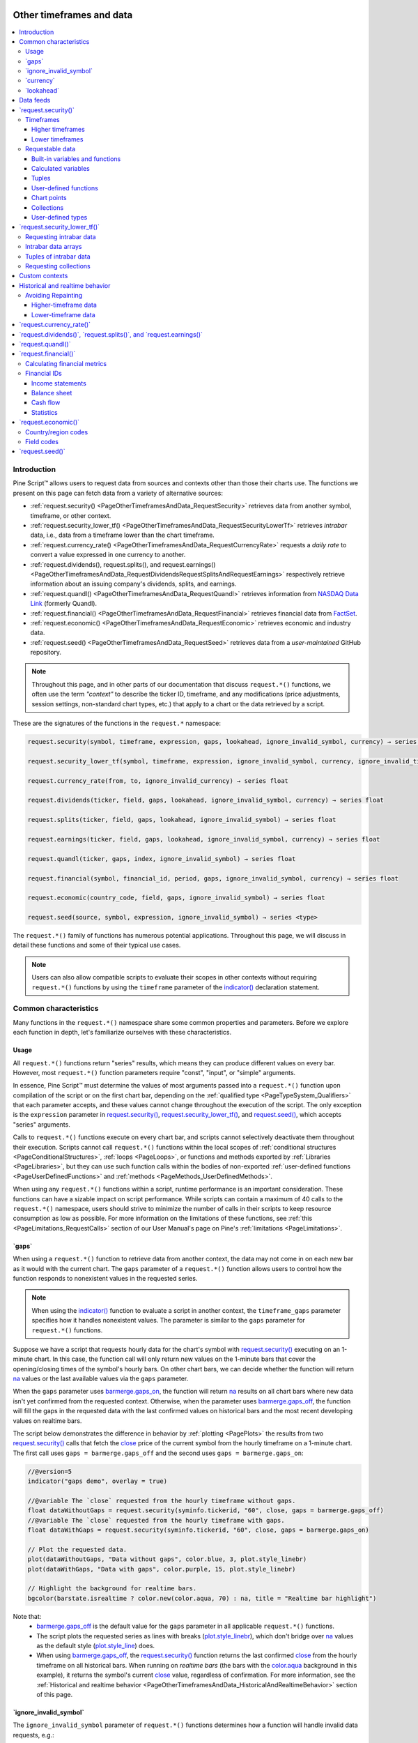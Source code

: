.. image:: /images/logo/Pine_Script_logo.svg
   :alt: Pine Script™ logo
   :target: https://www.tradingview.com/pine-script-docs/en/v5/Introduction.html
   :align: right
   :width: 100
   :height: 100


.. _PageOtherTimeframesAndData:


Other timeframes and data
=========================

.. contents:: :local:
    :depth: 3



Introduction
------------

Pine Script™ allows users to request data from sources and contexts other than those their charts use. 
The functions we present on this page can fetch data from a variety of alternative sources:

- :ref:`request.security() <PageOtherTimeframesAndData_RequestSecurity>` 
  retrieves data from another symbol, timeframe, or other context.
- :ref:`request.security_lower_tf() <PageOtherTimeframesAndData_RequestSecurityLowerTf>` 
  retrieves *intrabar* data, i.e., data from a timeframe lower than the chart timeframe.
- :ref:`request.currency_rate() <PageOtherTimeframesAndData_RequestCurrencyRate>` 
  requests a *daily rate* to convert a value expressed in one currency to another.
- :ref:`request.dividends(), request.splits(), and request.earnings() <PageOtherTimeframesAndData_RequestDividendsRequestSplitsAndRequestEarnings>`
  respectively retrieve information about an issuing company's dividends, splits, and earnings.
- :ref:`request.quandl() <PageOtherTimeframesAndData_RequestQuandl>` retrieves information 
  from `NASDAQ Data Link <https://data.nasdaq.com/>`__ (formerly Quandl).
- :ref:`request.financial() <PageOtherTimeframesAndData_RequestFinancial>` retrieves 
  financial data from `FactSet <https://www.factset.com/>`__.
- :ref:`request.economic() <PageOtherTimeframesAndData_RequestEconomic>` retrieves 
  economic and industry data.
- :ref:`request.seed() <PageOtherTimeframesAndData_RequestSeed>` retrieves data from a 
  *user-maintained* GitHub repository.

.. note::
   Throughout this page, and in other parts of our documentation that discuss ``request.*()`` functions, 
   we often use the term *"context"* to describe the ticker ID, timeframe, and any modifications (price 
   adjustments, session settings, non-standard chart types, etc.) that apply to a chart or 
   the data retrieved by a script.

These are the signatures of the functions in the ``request.*`` namespace:

.. code-block:: text

    request.security(symbol, timeframe, expression, gaps, lookahead, ignore_invalid_symbol, currency) → series <type>

    request.security_lower_tf(symbol, timeframe, expression, ignore_invalid_symbol, currency, ignore_invalid_timeframe) → array<type>

    request.currency_rate(from, to, ignore_invalid_currency) → series float

    request.dividends(ticker, field, gaps, lookahead, ignore_invalid_symbol, currency) → series float

    request.splits(ticker, field, gaps, lookahead, ignore_invalid_symbol) → series float

    request.earnings(ticker, field, gaps, lookahead, ignore_invalid_symbol, currency) → series float

    request.quandl(ticker, gaps, index, ignore_invalid_symbol) → series float

    request.financial(symbol, financial_id, period, gaps, ignore_invalid_symbol, currency) → series float

    request.economic(country_code, field, gaps, ignore_invalid_symbol) → series float

    request.seed(source, symbol, expression, ignore_invalid_symbol) → series <type>

The ``request.*()`` family of functions has numerous potential applications. Throughout this page, we will discuss in detail 
these functions and some of their typical use cases.

.. note::
   Users can also allow compatible scripts to evaluate their scopes in other contexts without requiring 
   ``request.*()`` functions by using the ``timeframe`` parameter of the 
   `indicator() <https://www.tradingview.com/pine-script-reference/v5/#fun_indicator>`__ declaration statement. 



.. _PageOtherTimeframesAndData_CommonCharacteristics:

Common characteristics
----------------------

Many functions in the ``request.*()`` namespace share some common properties and parameters. 
Before we explore each function in depth, let's familiarize ourselves with these characteristics.


.. _PageOtherTimeframesAndData_CommonCharacteristics_Usage:

Usage
^^^^^

All ``request.*()`` functions return "series" results, which means they can produce different values on 
every bar. However, most ``request.*()`` function parameters require "const", "input", or "simple" arguments.

In essence, Pine Script™ must determine the values of most arguments passed into a ``request.*()`` function 
upon compilation of the script or on the first chart bar, depending on the :ref:`qualified type <PageTypeSystem_Qualifiers>` 
that each parameter accepts, and these values cannot change throughout the execution of the script. 
The only exception is the ``expression`` parameter in 
`request.security() <https://www.tradingview.com/pine-script-reference/v5/#fun_request.security>`__, 
`request.security_lower_tf() <https://www.tradingview.com/pine-script-reference/v5/#fun_request.security_lower_tf>`__, 
and `request.seed() <https://www.tradingview.com/pine-script-reference/v5/#fun_request.seed>`__, 
which accepts "series" arguments.

Calls to ``request.*()`` functions execute on every chart bar, and scripts cannot selectively deactivate them 
throughout their execution. Scripts cannot call ``request.*()`` functions within the local scopes of 
:ref:`conditional structures <PageConditionalStructures>`, :ref:`loops <PageLoops>`, or functions and 
methods exported by :ref:`Libraries <PageLibraries>`, but they can use such 
function calls within the bodies of non-exported :ref:`user-defined functions <PageUserDefinedFunctions>` and 
:ref:`methods <PageMethods_UserDefinedMethods>`.

When using any ``request.*()`` functions within a script, runtime performance is an important consideration.  
These functions can have a sizable impact on script performance. While scripts can contain a maximum of 40 
calls to the ``request.*()`` namespace, users should strive to minimize the number of calls in their scripts 
to keep resource consumption as low as possible. For more information on the limitations of these functions, see 
:ref:`this <PageLimitations_RequestCalls>` section of our User Manual's page on Pine's :ref:`limitations <PageLimitations>`.


.. _PageOtherTimeframesAndData_CommonCharacteristics_Gaps:

\`gaps\`
^^^^^^^^

When using a ``request.*()`` function to retrieve data from another context, the data may not come in on each 
new bar as it would with the current chart. The ``gaps`` parameter of a ``request.*()`` function allows 
users to control how the function responds to nonexistent values in the requested series.

.. note::
   When using the `indicator() <https://www.tradingview.com/pine-script-reference/v5/#fun_indicator>`__ function 
   to evaluate a script in another context, the ``timeframe_gaps`` parameter specifies how it handles nonexistent 
   values. The parameter is similar to the ``gaps`` parameter for ``request.*()`` functions. 

Suppose we have a script that requests hourly data for the chart's symbol with 
`request.security() <https://www.tradingview.com/pine-script-reference/v5/#fun_request.security>`__ executing on 
an 1-minute chart. In this case, the function call will only return new values on the 1-minute bars that cover the 
opening/closing times of the symbol's hourly bars. On other chart bars, we can decide whether the function will 
return `na <https://www.tradingview.com/pine-script-reference/v5/#var_na>`__ values or the last available values 
via the ``gaps`` parameter.

When the ``gaps`` parameter uses `barmerge.gaps_on <https://www.tradingview.com/pine-script-reference/v5/#var_barmerge.gaps_on>`__, 
the function will return `na <https://www.tradingview.com/pine-script-reference/v5/#var_na>`__ results on all chart bars 
where new data isn't yet confirmed from the requested context. Otherwise, when the parameter uses 
`barmerge.gaps_off <https://www.tradingview.com/pine-script-reference/v5/#var_barmerge.gaps_off>`__, the function 
will fill the gaps in the requested data with the last confirmed values on historical bars and the most recent developing 
values on realtime bars. 

The script below demonstrates the difference in behavior by :ref:`plotting <PagePlots>` the results from two 
`request.security() <https://www.tradingview.com/pine-script-reference/v5/#fun_request.security>`__ calls that 
fetch the `close <https://www.tradingview.com/pine-script-reference/v5/#var_close>`__ price of the current symbol 
from the hourly timeframe on a 1-minute chart. The first call uses ``gaps = barmerge.gaps_off`` and the second 
uses ``gaps = barmerge.gaps_on``: 

.. image:: images/Other-timeframes-and-data-Common-characteristics-Gaps-1.png

.. code-block:: pine

    //@version=5
    indicator("gaps demo", overlay = true)

    //@variable The `close` requested from the hourly timeframe without gaps.
    float dataWithoutGaps = request.security(syminfo.tickerid, "60", close, gaps = barmerge.gaps_off)
    //@variable The `close` requested from the hourly timeframe with gaps.
    float dataWithGaps = request.security(syminfo.tickerid, "60", close, gaps = barmerge.gaps_on)

    // Plot the requested data.
    plot(dataWithoutGaps, "Data without gaps", color.blue, 3, plot.style_linebr)
    plot(dataWithGaps, "Data with gaps", color.purple, 15, plot.style_linebr)

    // Highlight the background for realtime bars.
    bgcolor(barstate.isrealtime ? color.new(color.aqua, 70) : na, title = "Realtime bar highlight")

Note that:
 - `barmerge.gaps_off <https://www.tradingview.com/pine-script-reference/v5/#var_barmerge.gaps_off>`__ 
   is the default value for the ``gaps`` parameter in all applicable ``request.*()`` functions.
 - The script plots the requested series as lines with breaks 
   (`plot.style_linebr <https://www.tradingview.com/pine-script-reference/v5/#var_plot.style_linebr>`__), 
   which don't bridge over `na <https://www.tradingview.com/pine-script-reference/v5/#var_na>`__ values as 
   the default style (`plot.style_line <https://www.tradingview.com/pine-script-reference/v5/#var_plot.style_line>`__) does.
 - When using `barmerge.gaps_off <https://www.tradingview.com/pine-script-reference/v5/#var_barmerge.gaps_off>`__, 
   the `request.security() <https://www.tradingview.com/pine-script-reference/v5/#fun_request.security>`__ function returns 
   the last confirmed `close <https://www.tradingview.com/pine-script-reference/v5/#var_close>`__ from the hourly timeframe 
   on all historical bars. When running on *realtime bars* (the bars with the 
   `color.aqua <https://www.tradingview.com/pine-script-reference/v5/#var_color.aqua>`__ background in this example), 
   it returns the symbol's current `close <https://www.tradingview.com/pine-script-reference/v5/#var_close>`__ value, 
   regardless of confirmation. For more information, see the 
   :ref:`Historical and realtime behavior <PageOtherTimeframesAndData_HistoricalAndRealtimeBehavior>` section of this page.


.. _PageOtherTimeframesAndData_CommonCharacteristics_IgnoreInvalidSymbol:

\`ignore_invalid_symbol\`
^^^^^^^^^^^^^^^^^^^^^^^^^

The ``ignore_invalid_symbol`` parameter of ``request.*()`` functions determines how a function will handle 
invalid data requests, e.g.:

- Using a ``request.*()`` function with a nonexistent ticker ID as the ``symbol/ticker`` parameter.
- Using `request.financial() <https://www.tradingview.com/pine-script-reference/v5/#fun_request.financial>`__ 
  to retrieve information that does not exist for the specified ``symbol`` or ``period``.
- Using `request.economic() <https://www.tradingview.com/pine-script-reference/v5/#fun_request.economic>`__ 
  to request a ``field`` that doesn't exist for a ``country_code``.

A ``request.*()`` function call will produce a *runtime error* and halt the execution of the script when making 
an erroneous request if its ``ignore_invalid_symbol`` parameter is ``false``. When this parameter's value is 
``true``, the function will return `na <https://www.tradingview.com/pine-script-reference/v5/#var_na>`__ values 
in such a case instead of raising an error.

This example uses ``request.*()`` calls within a :ref:`user-defined function <PageUserDefinedFunctions>` to 
retrieve data for estimating an instrument's market capitalization (market cap). The user-defined ``calcMarketCap()`` 
function calls `request.financial() <https://www.tradingview.com/pine-script-reference/v5/#fun_request.financial>`__ 
to retrieve the total shares outstanding for a symbol and 
`request.security() <https://www.tradingview.com/pine-script-reference/v5/#fun_request.security>`__ to retrieve a tuple 
containing the symbol's `close <https://www.tradingview.com/pine-script-reference/v5/#var_close>`__ price and 
`currency <https://www.tradingview.com/pine-script-reference/v5/#var_syminfo.currency>`__. We've included 
``ignore_invalid_symbol = true`` in both of these ``request.*()`` calls to prevent runtime errors for invalid requests.

The script displays a `formatted string <https://www.tradingview.com/pine-script-reference/v5/#fun_str.format>`__ 
representing the symbol's estimated market cap value and currency in a 
`table <https://www.tradingview.com/pine-script-reference/v5/#type_table>`__ on the chart and uses a 
`plot <https://www.tradingview.com/pine-script-reference/v5/#fun_plot>`__ to visualize the ``marketCap`` history:

.. image:: images/Other-timeframes-and-data-Common-characteristics-Ignore-invalid-symbol-1.png

.. code-block:: pine

    //@version=5
    indicator("ignore_invalid_symbol demo", "Market cap estimate", format = format.volume)

    //@variable The symbol to request data from.
    string symbol = input.symbol("TSX:SHOP", "Symbol")

    //@function Estimates the market capitalization of the specified `tickerID` if the data exists.
    calcMarketCap(simple string tickerID) =>
        //@variable The quarterly total shares outstanding for the `tickerID`. Returns `na` when the data isn't available.
        float tso = request.financial(tickerID, "TOTAL_SHARES_OUTSTANDING", "FQ", ignore_invalid_symbol = true)
        //@variable The `close` price and currency for the `tickerID`. Returns `[na, na]` when the `tickerID` is invalid.
        [price, currency] = request.security(
             tickerID, timeframe.period, [close, syminfo.currency], ignore_invalid_symbol = true
         )
        // Return a tuple containing the market cap estimate and the quote currency.
        [tso * price, currency]

    //@variable A `table` object with a single cell that displays the `marketCap` and `quoteCurrency`.
    var table infoTable = table.new(position.top_right, 1, 1)
    // Initialize the table's cell on the first bar.
    if barstate.isfirst
        table.cell(infoTable, 0, 0, "", text_color = color.white, text_size = size.huge, bgcolor = color.teal)

    // Get the market cap estimate and quote currency for the `symbol`.
    [marketCap, quoteCurrency] = calcMarketCap(symbol)

    //@variable The formatted text displayed inside the `infoTable`.
    string tableText = str.format("Market cap:\n{0} {1}", str.tostring(marketCap, format.volume), quoteCurrency)
    // Update the `infoTable`.
    table.cell_set_text(infoTable, 0, 0, tableText)

    // Plot the `marketCap` value.
    plot(marketCap, "Market cap", color.new(color.purple, 60), style = plot.style_area)

Note that:
 - The ``calcMarketCap()`` function will only return values on valid instruments with total shares outstanding data, 
   such as the one we've selected for this example. It will return a market cap value of 
   `na <https://www.tradingview.com/pine-script-reference/v5/#var_na>`__ on others that don't have financial data, 
   including forex, crypto, and derivatives.
 - Not all issuing companies publish quarterly financial reports. If the ``symbol``'s issuing company doesn't report on 
   a quarterly basis, change the "FQ" value in this script to the company's minimum reporting period. See the 
   :ref:`request.financial() <PageOtherTimeframesAndData_RequestFinancial>` section for more information.
 - We've used `format.volume <https://www.tradingview.com/pine-script-reference/v5/#var_format.volume>`__ in the 
   `indicator() <https://www.tradingview.com/pine-script-reference/v5/#fun_indicator>`__ and 
   `str.tostring() <https://www.tradingview.com/pine-script-reference/v5/#fun_str.tostring>`__ calls, which specify that 
   the y-axis of the chart pane represents volume-formatted values and the "string" representation of the ``marketCap`` value 
   shows as volume-formatted text.
 - This script creates a `table <https://www.tradingview.com/pine-script-reference/v5/#type_table>`__ and initializes its 
   cell on the `first chart bar <https://www.tradingview.com/pine-script-reference/v5/#var_barstate.isfirst>`__, then 
   `updates the cell's text <https://www.tradingview.com/pine-script-reference/v5/#fun_table.cell_set_text>`__ on subsequent 
   bars. To learn more about working with tables, see the :ref:`Tables <PageTables>` page of our User Manual.


.. _PageOtherTimeframesAndData_CommonCharacteristics_Currency:

\`currency\`
^^^^^^^^^^^^

The ``currency`` parameter of a ``request.*()`` function allows users to specify the currency of the requested data. 
When this parameter's value differs from the `syminfo.currency <https://www.tradingview.com/pine-script-reference/v5/#var_syminfo.currency>`__ 
of the requested context, the function will convert the requested values to express them in the specified ``currency``. 
This parameter can accept a built-in variable from the ``currency.*`` namespace, such as 
`currency.JPY <https://www.tradingview.com/pine-script-reference/v5/#var_currency.JPY>`__, or a "string" representing the 
`ISO 4217 currency code <https://en.wikipedia.org/wiki/ISO_4217#Active_codes>`__ (e.g., "JPY").

The conversion rate between the `syminfo.currency <https://www.tradingview.com/pine-script-reference/v5/#var_syminfo.currency>`__ 
of the requested data and the specified ``currency`` depends on the corresponding *"FX_IDC"* daily rate from the previous day. 
If no available instrument provides the conversion rate directly, the function will use the value from a 
`spread symbol <https://www.tradingview.com/support/solutions/43000502298/>`__ to derive the rate.

.. note::
   Not all ``request.*()`` function calls return values expressed as a currency amount. Therefore, currency conversion is *not* 
   always necessary. For example, some series returned by 
   `request.financial() <https://www.tradingview.com/pine-script-reference/v5/#fun_request.financial>`__ are expressed in units 
   other than currency, such as the "PIOTROSKI_F_SCORE" and "NUMBER_OF_EMPLOYEES" metrics. It is up to programmers to determine 
   when currency conversion is appropriate in their data requests. 


.. _PageOtherTimeframesAndData_CommonCharacteristics_Lookahead:

\`lookahead\`
^^^^^^^^^^^^^

The ``lookahead`` parameter in `request.security() <https://www.tradingview.com/pine-script-reference/v5/#fun_request.security>`__, 
`request.dividends() <https://www.tradingview.com/pine-script-reference/v5/#fun_request.dividends>`__, 
`request.splits() <https://www.tradingview.com/pine-script-reference/v5/#fun_request.splits>`__, and 
`request.earnings() <https://www.tradingview.com/pine-script-reference/v5/#fun_request.earnings>`__ specifies the lookahead behavior 
of the function call. Its default value is `barmerge.lookahead_off <https://www.tradingview.com/pine-script-reference/v5/#var_barmerge.lookahead_off>`__.

When requesting data from a higher-timeframe (HTF) context, the ``lookahead`` value determines whether the function can request 
values from times *beyond* those of the historical bars it executes on. In other words, the ``lookahead`` value determines whether 
the requested data may contain *lookahead bias* on historical bars.

When requesting data from a lower-timeframe (LTF) context, the ``lookahead`` parameter determines whether the function requests 
values from the first or last *intrabar* (LTF bar) on each chart bar.

**Programmers should exercise extreme caution when using lookahead in their scripts, namely when requesting data from higher timeframes.** 
When using `barmerge.lookahead_on <https://www.tradingview.com/pine-script-reference/v5/#var_barmerge.lookahead_on>`__ as the ``lookahead`` 
value, ensure that it does not compromise the integrity of the script's logic by leaking *future* data into historical chart bars.

The following scenarios are cases where enabling lookahead is acceptable in a ``request.*()`` call:

- The ``expression`` in `request.security() <https://www.tradingview.com/pine-script-reference/v5/#fun_request.security>`__ 
  references a series with a *historical offset* (e.g., ``close[1]``), which prevents the function from requesting future 
  values that it would *not* have access to on a realtime basis.
- The specified ``timeframe`` in the call is the same as the chart the script executes on, i.e., 
  `timeframe.period <https://www.tradingview.com/pine-script-reference/v5/#var_timeframe.period>`__.
- The function call requests data from an intrabar timeframe, i.e., a timeframe smaller than the 
  `timeframe.period <https://www.tradingview.com/pine-script-reference/v5/#var_timeframe.period>`__. 
  See :ref:`this section <PageOtherTimeframesAndData_RequestSecurity_Timeframes_LowerTimeframes>` for more information.

.. note::
   Using `request.security() <https://www.tradingview.com/pine-script-reference/v5/#fun_request.security>`__ to leak 
   future data into the past is **misleading** and **not allowed** in script publications. While your script's results 
   on historical bars may look great due to its seemingly "magical" acquisition of prescience (which it will not be 
   able to reproduce on realtime bars), you will be misleading yourself and the users of your script. If you 
   :ref:`publish your script <PagePublishing>` to share it with others, ensure you **do not mislead users** by 
   accessing future information on historical bars. 

This example demonstrates how the ``lookahead`` parameter affects the behavior of higher-timeframe data requests and why enabling 
lookahead in `request.security() <https://www.tradingview.com/pine-script-reference/v5/#fun_request.security>`__ without offsetting 
the ``expression`` is misleading. The script calls `request.security() <https://www.tradingview.com/pine-script-reference/v5/#fun_request.security>`__ 
to get the HTF `high <https://www.tradingview.com/pine-script-reference/v5/#var_high>`__ price for the current chart's symbol in 
three different ways and :ref:`plots <PagePlots>` the resulting series on the chart for comparison.

The first call uses `barmerge.lookahead_off <https://www.tradingview.com/pine-script-reference/v5/#var_barmerge.lookahead_off>`__ 
(default), and the others use `barmerge.lookahead_on <https://www.tradingview.com/pine-script-reference/v5/#var_barmerge.lookahead_on>`__. 
However, the third `request.security() <https://www.tradingview.com/pine-script-reference/v5/#fun_request.security>`__ call also 
*offsets* its ``expression`` using the history-referencing operator `[] <https://www.tradingview.com/pine-script-reference/v5/#op_[]>`__ 
to avoid leaking future data into the past. 

As we see on the chart, the `plot <https://www.tradingview.com/pine-script-reference/v5/#fun_plot>`__ of the series requested using 
`barmerge.lookahead_on <https://www.tradingview.com/pine-script-reference/v5/#var_barmerge.lookahead_on>`__ without an offset 
(`fuchsia <https://www.tradingview.com/pine-script-reference/v5/#var_color.fuchsia>`__ line) shows final HTF 
`high <https://www.tradingview.com/pine-script-reference/v5/#var_high>`__ prices *before* they're actually available on historical 
bars, whereas the other two calls do not:

.. image:: images/Other-timeframes-and-data-Common-characteristics-Lookahead-1.png

.. code-block:: pine

    //@version=5
    indicator("lookahead demo", overlay = true)

    //@variable The timeframe to request the data from.
    string timeframe = input.timeframe("30", "Timeframe")

    //@variable The requested `high` price from the current symbol on the `timeframe` without lookahead bias.
    //          On realtime bars, it returns the current `high` of the `timeframe`.
    float lookaheadOff = request.security(syminfo.tickerid, timeframe, high, lookahead = barmerge.lookahead_off)

    //@variable The requested `high` price from the current symbol on the `timeframe` with lookahead bias.
    //          Returns values that should NOT be accessible yet on historical bars.
    float lookaheadOn = request.security(syminfo.tickerid, timeframe, high, lookahead = barmerge.lookahead_on)

    //@variable The requested `high` price from the current symbol on the `timeframe` without lookahead bias or repainting.
    //          Behaves the same on historical and realtime bars.
    float lookaheadOnOffset = request.security(syminfo.tickerid, timeframe, high[1], lookahead = barmerge.lookahead_on)

    // Plot the values.
    plot(lookaheadOff, "High, no lookahead bias", color.new(color.blue, 40), 5)
    plot(lookaheadOn, "High with lookahead bias", color.fuchsia, 3)
    plot(lookaheadOnOffset, "High, no lookahead bias or repaint", color.aqua, 3)
    // Highlight the background on realtime bars.
    bgcolor(barstate.isrealtime ? color.new(color.orange, 60) : na, title = "Realtime bar highlight")

Note that:
 - The series requested using `barmerge.lookahead_off <https://www.tradingview.com/pine-script-reference/v5/#var_barmerge.lookahead_off>`__ 
   has a new historical value at the *end* of each HTF period, and both series requested using 
   `barmerge.lookahead_on <https://www.tradingview.com/pine-script-reference/v5/#var_barmerge.lookahead_on>`__ have new 
   historical data at the *start* of each period. 
 - On realtime bars, the plot of the series without lookahead (`blue <https://www.tradingview.com/pine-script-reference/v5/#var_color.blue>`__) 
   and the series with lookahead and no historical offset (`fuchsia <https://www.tradingview.com/pine-script-reference/v5/#var_color.fuchsia>`__) 
   show the *same value* (i.e., the HTF period's unconfirmed `high <https://www.tradingview.com/pine-script-reference/v5/#var_high>`__ 
   price), as no data exists beyond those points to leak into the past. Both of these plots will *repaint* their results 
   after restarting the script's execution, as `realtime <https://www.tradingview.com/pine-script-reference/v5/#var_barstate.isrealtime>`__ 
   bars will become `historical <https://www.tradingview.com/pine-script-reference/v5/#var_barstate.ishistory>`__ bars. 
 - The series that uses lookahead and a historical offset (`aqua <https://www.tradingview.com/pine-script-reference/v5/#var_color.aqua>`__) 
   does not repaint its values, as it always references the last *confirmed* value from the higher timeframe. 
   See the :ref:`Avoiding repainting <PageOtherTimeframesAndData_HistoricalAndRealtimeBehavior_AvoidingRepainting>` 
   section of this page for more information. 

.. note::
   In Pine Script™ v1 and v2, the ``security()`` function did not include a ``lookahead`` parameter, but it behaved as 
   it does in later versions of Pine with ``lookahead = barmerge.lookahead_on``, meaning that it systematically used data 
   from the future HTF context on historical bars. Therefore, users should *exercise caution* with Pine v1 or v2 scripts 
   that use HTF ``security()`` calls unless the function calls contain historical offsets.



.. _PageOtherTimeframesAndData_DataFeeds:

Data feeds
----------

TradingView's data providers supply different data feeds that scripts can access to retrieve information about an 
instrument, including:

- Intraday historical data (for timeframes < 1D)
- End-of-day (EOD) historical data (for timeframes >= 1D)
- Realtime data (which may be delayed, depending on your account type and extra data services)
- Extended hours data

Not all of these data feed types exist for every instrument. For example, the symbol "BNC:BLX" only has EOD data available.

For some instruments with intraday and EOD historical feeds, volume data may not be the same since some trades 
(block trades, OTC trades, etc.) may only be available at the *end* of the trading day. Consequently, the EOD feed 
will include this volume data, but the intraday feed will not. Differences between EOD and intraday volume feeds 
are almost nonexistent for instruments such as cryptocurrencies, but they are commonplace in stocks. 

Slight price discrepancies may also occur between EOD and intraday feeds. For example, the high value on one EOD bar 
may not match any intraday high values supplied by the data provider for that day.

Another distinction between EOD and intraday data feeds is that EOD feeds do not contain information from *extended hours*. 

When retrieving information on realtime bars with ``request.*()`` functions, it's important to note that historical and 
realtime data reported for an instrument often rely on *different* data feeds. A broker/exchange may retroactively modify 
values reported on realtime bars, which the data will only reflect after refreshing the chart or restarting the execution 
of the script. 

Another important consideration is that the chart's data feeds and feeds requested from providers by the script are managed 
by *independent*, concurrent processes. Consequently, in some *rare* cases, it's possible for races to occur where requested 
results temporarily fall out of synch with the chart on a realtime bar, which a script retroactively adjusts after restarting 
its execution. 

These points may account for variations in the values retrieved by ``request.*()`` functions when requesting data from other 
contexts. They may also result in discrepancies between data received on realtime bars and historical bars. There are no 
steadfast rules about the variations one may encounter in their requested data feeds.

.. note::
   As a rule, TradingView *does not* generate data; it relies on its data providers for the information displayed on charts 
   and accessed by scripts.

When using data feeds requested from other contexts, it's also crucial to consider the *time axis* differences between the 
chart the script executes on and the requested feeds since ``request.*()`` functions adapt the returned series to the chart's 
time axis. For example, requesting "BTCUSD" data on the "SPY" chart with 
`request.security() <https://www.tradingview.com/pine-script-reference/v5/#fun_request.security>`__ will only show new values 
when the "SPY" chart has new data as well. Since "SPY" is not a 24-hour symbol, the "BTCUSD" data returned will contain gaps 
that are otherwise not present when viewing its chart directly.  



.. _PageOtherTimeframesAndData_RequestSecurity:

\`request.security()\`
----------------------

The `request.security() <https://www.tradingview.com/pine-script-reference/v5/#fun_request.security>`__ function allows 
scripts to request data from other contexts than the chart the script executes on, such as:

- Other symbols, including `spread symbols <https://www.tradingview.com/support/solutions/43000502298/>`__
- Other timeframes (see our User Manual's page on :ref:`Timeframes <PageTimeframes>` to learn about timeframe specifications in Pine Script™)
- :ref:`Custom contexts <PageOtherTimeframesAndData_CustomContexts>`, including alternative sessions, price adjustments, chart types, etc. 
  using ``ticker.*()`` functions

This is the function's signature:

.. code-block:: text

    request.security(symbol, timeframe, expression, gaps, lookahead, ignore_invalid_symbol, currency) → series <type>

The ``symbol`` value is the ticker identifier representing the symbol to fetch data from. This parameter accepts 
values in any of the following formats:

- A "string" representing a symbol (e.g., "IBM" or "EURUSD") or an *"Exchange:Symbol" pair* (e.g., "NYSE:IBM" or "OANDA:EURUSD"). 
  When the value does not contain an exchange prefix, the function selects the exchange automatically. We recommend specifying 
  the exchange prefix when possible for consistent results. Users can also pass an empty string to this parameter, which prompts 
  the function to use the current chart's symbol.
- A "string" representing a `spread symbol <https://www.tradingview.com/support/solutions/43000502298/>`__ (e.g., "AMD/INTC"). 
  Note that "Bar Replay" mode does not work with these symbols.
- The `syminfo.ticker <https://www.tradingview.com/pine-script-reference/v5/#var_syminfo.ticker>`__ or 
  `syminfo.tickerid <https://www.tradingview.com/pine-script-reference/v5/#var_syminfo.tickerid>`__ built-in variables, 
  which return the symbol or the "Exchange:Symbol" pair that the current chart references. We recommend using 
  `syminfo.tickerid <https://www.tradingview.com/pine-script-reference/v5/#var_syminfo.tickerid>`__ to avoid ambiguity 
  unless the exchange information does not matter in the data request. For more information on ``syminfo.*`` variables, 
  see :ref:`this <PageChartInformation_SymbolInformation>` section of our :ref:`Chart information <PageChartInformation>` page. 
- A custom ticker identifier created using ``ticker.*()`` functions. Ticker IDs constructed from these functions may contain 
  additional settings for requesting data using :ref:`non-standard chart <PageNonStandardChartsData>` calculations, alternative 
  sessions, and other contexts. See the :ref:`Custom contexts <PageOtherTimeframesAndData_CustomContexts>` 
  section for more information.

The ``timeframe`` value specifies the timeframe of the requested data. This parameter accepts "string" values in our 
:ref:`timeframe specification <PageTimeframes_TimeframeStringSpecifications>` format (e.g., a value of "1D" represents 
the daily timeframe). To request data from the same timeframe as the chart the script executes on, use the 
`timeframe.period <https://www.tradingview.com/pine-script-reference/v5/#var_timeframe.period>`__ variable or an empty string. 

The ``expression`` parameter of the `request.security() <https://www.tradingview.com/pine-script-reference/v5/#fun_request.security>`__ 
function determines the data it retrieves from the specified context. This versatile parameter accepts "series" values of 
:ref:`int <PageTypeSystem_Types_Int>`, :ref:`float <PageTypeSystem_Types_Float>`, :ref:`bool <PageTypeSystem_Types_Bool>`, 
:ref:`color <PageTypeSystem_Types_Color>`, :ref:`string <PageTypeSystem_Types_String>`, and 
:ref:`chart.point <PageTypeSystem_Types_ChartPoints>` types. It can also accept :ref:`tuples <PageTypeSystem_Tuples>`, 
:ref:`collections <PageTypeSystem_Types_Collections>`, :ref:`user-defined types <PageTypeSystem_UserDefinedTypes>`, 
and the outputs of function and :ref:`method <PageMethods>` calls. For more details on the data one can retrieve, 
see the :ref:`Requestable data <PageOtherTimeframesAndData_RequestSecurity_RequestableData>` section below.

.. note::
   When using the value from an `input.source() <https://www.tradingview.com/pine-script-reference/v5/#fun_input.source>`__ 
   call in the ``expression`` argument and the input references a series from another indicator, ``request.*()`` functions 
   calculate that value's results using the **chart's symbol**, regardless of the ``symbol`` argument supplied, 
   since they cannot evaluate the scopes required by an external series. We therefore do not recommend attempting to request 
   external source input data from other contexts. 


.. _PageOtherTimeframesAndData_RequestSecurity_Timeframes:

Timeframes
^^^^^^^^^^

The `request.security() <https://www.tradingview.com/pine-script-reference/v5/#fun_request.security>`__ function can request 
data from any available timeframe, regardless of the chart the script executes on. The timeframe of the data retrieved 
depends on the ``timeframe`` argument in the function call, which may represent a higher timeframe (e.g., using "1D" 
as the ``timeframe`` value while running the script on an intraday chart) or the chart's timeframe (i.e., using 
`timeframe.period <https://www.tradingview.com/pine-script-reference/v5/#var_timeframe.period>`__ or an empty string as the 
``timeframe`` argument).

Scripts can also request *limited* data from lower timeframes with 
`request.security() <https://www.tradingview.com/pine-script-reference/v5/#fun_request.security>`__ (e.g., using "1" as the 
``timeframe`` argument while running the script on a 60-minute chart). However, we don't typically recommend using this 
function for LTF data requests. The `request.security_lower_tf() <https://www.tradingview.com/pine-script-reference/v5/#fun_request.security_lower_tf>`__ 
function is more optimal for such cases. 

.. _PageOtherTimeframesAndData_RequestSecurity_Timeframes_HigherTimeframes:

Higher timeframes
~~~~~~~~~~~~~~~~~

Most use cases of `request.security() <https://www.tradingview.com/pine-script-reference/v5/#fun_request.security>`__ involve 
requesting data from a timeframe higher than or the same as the chart timeframe. For example, this script retrieves the 
`hl2 <https://www.tradingview.com/pine-script-reference/v5/#var_hl2>`__ price from a requested ``higherTimeframe``. 
It :ref:`plots <PagePlots>` the resulting series on the chart alongside the current chart's 
`hl2 <https://www.tradingview.com/pine-script-reference/v5/#var_hl2>`__ for comparison:

.. image:: images/Other-timeframes-and-data-Request-security-Timeframes-Higher-timeframes-1.png

.. code-block:: pine

    //@version=5
    indicator("Higher timeframe security demo", overlay = true)

    //@variable The higher timeframe to request data from.
    string higherTimeframe = input.timeframe("240", "Higher timeframe")

    //@variable The `hl2` value from the `higherTimeframe`. Combines lookahead with an offset to avoid repainting.
    float htfPrice = request.security(syminfo.tickerid, higherTimeframe, hl2[1], lookahead = barmerge.lookahead_on)

    // Plot the `hl2` from the chart timeframe and the `higherTimeframe`.
    plot(hl2, "Current timeframe HL2", color.teal, 2)
    plot(htfPrice, "Higher timeframe HL2", color.purple, 3)

Note that:
 - We've included an offset to the ``expression`` argument and used 
   `barmerge.lookahead_on <https://www.tradingview.com/pine-script-reference/v5/#var_barmerge.lookahead_on>`__ 
   in `request.security() <https://www.tradingview.com/pine-script-reference/v5/#fun_request.security>`__ to ensure the series 
   returned behaves the same on historical and realtime bars. See the 
   :ref:`Avoiding repainting <PageOtherTimeframesAndData_HistoricalAndRealtimeBehavior_AvoidingRepainting>` section for more information.

Notice that in the above example, it is possible to select a ``higherTimeframe`` value that actually represents a *lower timeframe* 
than the one the chart uses, as the code does not prevent it. When designing a script to work specifically with higher timeframes, 
we recommend including conditions to prevent it from accessing lower timeframes, especially if you intend to 
:ref:`publish <PagePublishing>` it.

Below, we've added an `if <https://www.tradingview.com/pine-script-reference/v5/#kw_if>`__ structure to our previous example 
that raises a `runtime error <https://www.tradingview.com/pine-script-reference/v5/#fun_runtime.error>`__ when the 
``higherTimeframe`` input represents a timeframe smaller than the chart timeframe, effectively preventing the script from 
requesting LTF data:

.. image:: images/Other-timeframes-and-data-Request-security-Timeframes-Higher-timeframes-2.png

.. code-block:: pine

    //@version=5
    indicator("Higher timeframe security demo", overlay = true)

    //@variable The higher timeframe to request data from.
    string higherTimeframe = input.timeframe("240", "Higher timeframe")

    // Raise a runtime error when the `higherTimeframe` is smaller than the chart's timeframe.
    if timeframe.in_seconds() > timeframe.in_seconds(higherTimeframe)
        runtime.error("The requested timeframe is smaller than the chart's timeframe. Select a higher timeframe.")

    //@variable The `hl2` value from the `higherTimeframe`. Combines lookahead with an offset to avoid repainting.
    float htfPrice = request.security(syminfo.tickerid, higherTimeframe, hl2[1], lookahead = barmerge.lookahead_on)

    // Plot the `hl2` from the chart timeframe and the `higherTimeframe`.
    plot(hl2, "Current timeframe HL2", color.teal, 2)
    plot(htfPrice, "Higher timeframe HL2", color.purple, 3)

.. _PageOtherTimeframesAndData_RequestSecurity_Timeframes_LowerTimeframes:

Lower timeframes
~~~~~~~~~~~~~~~~

Although the `request.security() <https://www.tradingview.com/pine-script-reference/v5/#fun_request.security>`__ 
function is intended to operate on timeframes greater than or equal to the chart timeframe, it *can* request data 
from lower timeframes as well, with limitations. When calling this function to access a lower timeframe, 
it will evaluate the ``expression`` from the LTF context. However, it can only return the results from a *single* 
intrabar (LTF bar) on each chart bar.

The intrabar that the function returns data from on each historical chart bar depends on the ``lookahead`` value 
in the function call. When using `barmerge.lookahead_on <https://www.tradingview.com/pine-script-reference/v5/#var_barmerge.lookahead_on>`__, 
it will return the *first* available intrabar from the chart period. When using 
`barmerge.lookahead_off <https://www.tradingview.com/pine-script-reference/v5/#var_barmerge.lookahead_off>`__, 
it will return the *last* intrabar from the chart period. On realtime bars, it returns the last available value 
of the ``expression`` from the timeframe, regardless of the ``lookahead`` value, as the realtime intrabar information 
retrieved by the function is not yet sorted.

This script retrieves `close <https://www.tradingview.com/pine-script-reference/v5/#var_close>`__ data from the valid 
timeframe closest to a fourth of the size of the chart timeframe. It makes two calls to 
`request.security() <https://www.tradingview.com/pine-script-reference/v5/#fun_request.security>`__ with 
different ``lookahead`` values. The first call uses 
`barmerge.lookahead_on <https://www.tradingview.com/pine-script-reference/v5/#var_barmerge.lookahead_on>`__ to access the 
first intrabar value in each chart bar. The second uses the default ``lookahead`` value 
(`barmerge.lookahead_off <https://www.tradingview.com/pine-script-reference/v5/#var_barmerge.lookahead_off>`__), which 
requests the last intrabar value assigned to each chart bar. The script :ref:`plots <PagePlots>` the outputs of both 
calls on the chart to compare the difference:

.. image:: images/Other-timeframes-and-data-Request-security-Timeframes-Lower-timeframes-1.png

.. code-block:: pine

    //@version=5
    indicator("Lower timeframe security demo", overlay = true)

    //@variable The valid timeframe closest to 1/4 the size of the chart timeframe.
    string lowerTimeframe = timeframe.from_seconds(int(timeframe.in_seconds() / 4))

    //@variable The `close` value on the `lowerTimeframe`. Represents the first intrabar value on each chart bar.
    float firstLTFClose = request.security(syminfo.tickerid, lowerTimeframe, close, lookahead = barmerge.lookahead_on)
    //@variable The `close` value on the `lowerTimeframe`. Represents the last intrabar value on each chart bar.
    float lastLTFClose = request.security(syminfo.tickerid, lowerTimeframe, close)

    // Plot the values.
    plot(firstLTFClose, "First intrabar close", color.teal, 3)
    plot(lastLTFClose, "Last intrabar close", color.purple, 3)
    // Highlight the background on realtime bars.
    bgcolor(barstate.isrealtime ? color.new(color.orange, 70) : na, title = "Realtime background highlight")

Note that:
 - The script determines the value of the ``lowerTimeframe`` by calculating the number of seconds in the chart timeframe 
   with `timeframe.in_seconds() <https://www.tradingview.com/pine-script-reference/v5/#fun_timeframe.in_seconds>`__, 
   then dividing by four and converting the result to a :ref:`valid timeframe string <PageTimeframes_TimeframeStringSpecifications>` 
   via `timeframe.from_seconds() <https://www.tradingview.com/pine-script-reference/v5/#fun_timeframe.from_seconds>`__.
 - The plot of the series without lookahead (`purple <https://www.tradingview.com/pine-script-reference/v5/#var_color.purple>`__) 
   aligns with the `close <https://www.tradingview.com/pine-script-reference/v5/#var_close>`__ value on the chart timeframe, 
   as this is the last intrabar value in the chart bar.
 - Both `request.security() <https://www.tradingview.com/pine-script-reference/v5/#fun_request.security>`__ calls return the 
   *same* value (the current `close <https://www.tradingview.com/pine-script-reference/v5/#var_close>`__) on each 
   `realtime <https://www.tradingview.com/pine-script-reference/v5/#var_barstate.isrealtime>`__ bar, as shown on the bars 
   with the `orange <https://www.tradingview.com/pine-script-reference/v5/#var_color.orange>`__ background.
 - Scripts can retrieve up to 100,000 intrabars from a lower-timeframe context. See :ref:`this <PageLimitations_RequestCalls_Intrabars>` 
   section of the :ref:`Limitations <PageLimitations>` page.

.. note::
   While scripts can use `request.security() <https://www.tradingview.com/pine-script-reference/v5/#fun_request.security>`__ 
   to retrieve the values from a *single* intrabar on each chart bar, which might provide utility in some unique cases, 
   we recommend using the `request.security_lower_tf() <https://www.tradingview.com/pine-script-reference/v5/#fun_request.security_lower_tf>`__ 
   function for intrabar analysis when possible, as it returns an `array <https://www.tradingview.com/pine-script-reference/v5/#type_array>`__ 
   containing data from *all* available intrabars within a chart bar. See :ref:`this section <PageOtherTimeframesAndData_RequestSecurityLowerTf>` 
   to learn more. 


.. _PageOtherTimeframesAndData_RequestSecurity_RequestableData:

Requestable data
^^^^^^^^^^^^^^^^

The `request.security() <https://www.tradingview.com/pine-script-reference/v5/#fun_request.security>`__ function is quite 
versatile, as it can retrieve values of any fundamental type (:ref:`int <PageTypeSystem_Types_Int>`, :ref:`float <PageTypeSystem_Types_Float>`, 
:ref:`bool <PageTypeSystem_Types_Bool>`, :ref:`color <PageTypeSystem_Types_Color>`, or :ref:`string <PageTypeSystem_Types_String>`). 
It can also request the IDs of data structures and built-in or :ref:`user-defined types <PageTypeSystem_UserDefinedTypes>` 
that reference fundamental types. The data this function requests depends on its ``expression`` parameter, which accepts 
any of the following arguments:

- :ref:`Built-in variables and function calls <PageOtherTimeframesAndData_RequestSecurity_RequestableData_BuiltInVariablesAndFunctions>`
- :ref:`Variables calculated by the script <PageOtherTimeframesAndData_RequestSecurity_RequestableData_CalculatedVariables>`
- :ref:`Tuples <PageOtherTimeframesAndData_RequestSecurity_RequestableData_Tuples>`
- :ref:`Calls to user-defined functions <PageOtherTimeframesAndData_RequestSecurity_RequestableData_UserDefinedFunctions>`
- :ref:`Chart points <PageOtherTimeframesAndData_RequestSecurity_RequestableData_ChartPoints>`
- :ref:`Collections <PageOtherTimeframesAndData_RequestSecurity_RequestableData_Collections>`
- :ref:`User-defined types <PageOtherTimeframesAndData_RequestSecurity_RequestableData_UserDefinedTypes>`

.. note::
   The `request.security() <https://www.tradingview.com/pine-script-reference/v5/#fun_request.security>`__ function 
   duplicates the scopes and operations required by the ``expression`` to calculate its requested values in another context, 
   which elevates runtime memory consumption. Additionally, the extra scopes produced by each call to 
   `request.security() <https://www.tradingview.com/pine-script-reference/v5/#fun_request.security>`__ count toward the script's 
   *compilation limits*. See the :ref:`Scope count <PageLimitations_ScriptSizeAndMemory_ScopeCount>` section of the 
   :ref:`Limitations <PageLimitations>` page for more information.

.. _PageOtherTimeframesAndData_RequestSecurity_RequestableData_BuiltInVariablesAndFunctions:

Built-in variables and functions
~~~~~~~~~~~~~~~~~~~~~~~~~~~~~~~~

A frequent use case of `request.security() <https://www.tradingview.com/pine-script-reference/v5/#fun_request.security>`__ 
is requesting the output of a built-in variable or function/:ref:`method <PageMethods>` call from another symbol or timeframe.

For example, suppose we want to calculate the 20-bar `SMA <https://www.tradingview.com/pine-script-reference/v5/#fun_ta.sma>`__ 
of a symbol's `ohlc4 <https://www.tradingview.com/pine-script-reference/v5/#var_ohlc4>`__ price from the daily timeframe 
while on an intraday chart. We can accomplish this with a single line of code:

.. code-block:: pine

    float ma = request.security(syminfo.tickerid, "1D", ta.sma(ohlc4, 20))

The above line calculates the value of `ta.sma(ohlc4, 20) <https://www.tradingview.com/pine-script-reference/v5/#fun_ta.sma>`__ 
on the current symbol from the daily timeframe.

It's important to note that newcomers to Pine may sometimes confuse the above line of code as being equivalent to the following:

.. code-block:: pine

    float ma = ta.sma(request.security(syminfo.tickerid, "1D", ohlc4), 20)

However, this line will return an entirely *different* result. Rather than requesting a 20-bar SMA from the 
daily timeframe, it requests the `ohlc4 <https://www.tradingview.com/pine-script-reference/v5/#var_ohlc4>`__ 
price from the daily timeframe and calclates the `ta.sma() <https://www.tradingview.com/pine-script-reference/v5/#fun_ta.sma>`__ 
of the results over 20 **chart bars**.

In essence, when the intention is to request the results of an expression from other contexts, pass the expression 
*directly* to the ``expression`` parameter in the `request.security() <https://www.tradingview.com/pine-script-reference/v5/#fun_request.security>`__ 
call, as demonstrated in the initial example.

Let's expand on this concept. The script below calculates a multi-timeframe (MTF) ribbon of moving averages, 
where each moving average in the ribbon calculates over the same number of bars on its respective timeframe. 
Each `request.security() <https://www.tradingview.com/pine-script-reference/v5/#fun_request.security>`__ call uses 
`ta.sma(close, length) <https://www.tradingview.com/pine-script-reference/v5/#fun_ta.sma>`__ as its ``expression`` argument 
to return a ``length``-bar SMA from the specified timeframe:

.. image:: images/Other-timeframes-and-data-Request-security-Requestable-data-Built-in-variables-and-functions-1.png

.. code-block:: pine

    //@version=5
    indicator("Requesting built-ins demo", "MTF Ribbon", true)

    //@variable The length of each moving average.
    int length = input.int(20, "Length", 1)

    //@variable The number of seconds in the chart timeframe.
    int chartSeconds = timeframe.in_seconds()

    // Calculate the higher timeframes closest to 2, 3, and 4 times the size of the chart timeframe.
    string htf1 = timeframe.from_seconds(chartSeconds * 2)
    string htf2 = timeframe.from_seconds(chartSeconds * 3)
    string htf3 = timeframe.from_seconds(chartSeconds * 4)

    // Calculate the `length`-bar moving averages from each timeframe.
    float chartAvg = ta.sma(ohlc4, length)
    float htfAvg1  = request.security(syminfo.tickerid, htf1, ta.sma(ohlc4, length))
    float htfAvg2  = request.security(syminfo.tickerid, htf2, ta.sma(ohlc4, length))
    float htfAvg3  = request.security(syminfo.tickerid, htf3, ta.sma(ohlc4, length))

    // Plot the results.
    plot(chartAvg, "Chart timeframe SMA", color.red, 3)
    plot(htfAvg1, "Double timeframe SMA", color.orange, 3)
    plot(htfAvg2, "Triple timeframe SMA", color.green, 3)
    plot(htfAvg3, "Quadruple timeframe SMA", color.blue, 3)

    // Highlight the background on realtime bars.
    bgcolor(barstate.isrealtime ? color.new(color.aqua, 70) : na, title = "Realtime highlight")

Note that:
 - The script calculates the ribbon's higher timeframes by multiplying the chart's 
   `timeframe.in_seconds() <https://www.tradingview.com/pine-script-reference/v5/#fun_timeframe.in_seconds>`__ 
   value by 2, 3, and 4, then converting each result into a 
   :ref:`valid timeframe string <PageTimeframes_TimeframeStringSpecifications>` using 
   `timeframe.from_seconds() <https://www.tradingview.com/pine-script-reference/v5/#fun_timeframe.from_seconds>`__.
 - Instead of calling `ta.sma() <https://www.tradingview.com/pine-script-reference/v5/#fun_ta.sma>`__ within each 
   `request.security() <https://www.tradingview.com/pine-script-reference/v5/#fun_request.security>`__ call, one 
   could use the ``chartAvg`` variable as the ``expression`` in each call to achieve the same result. See the 
   :ref:`next section <PageOtherTimeframesAndData_RequestSecurity_RequestableData_CalculatedVariables>` for more information. 
 - On realtime bars, this script also tracks *unconfirmed* SMA values from each higher timeframe. See the 
   :ref:`Historical and realtime behavior <PageOtherTimeframesAndData_HistoricalAndRealtimeBehavior>` section to learn more.

.. _PageOtherTimeframesAndData_RequestSecurity_RequestableData_CalculatedVariables:

Calculated variables
~~~~~~~~~~~~~~~~~~~~

The ``expression`` parameter of `request.security() <https://www.tradingview.com/pine-script-reference/v5/#fun_request.security>`__ 
accepts variables declared in the global scope, allowing scripts to evaluate their variables' calculations from other 
contexts without redundantly listing the operations in each function call.

For example, one can declare the following variable:

.. code-block:: pine

    priceReturn = (close - close[1]) / close[1]

and execute the variable's calculation from another context with 
`request.security() <https://www.tradingview.com/pine-script-reference/v5/#fun_request.security>`__:

.. code-block:: pine

    requestedReturn = request.security(symbol, timeframe.period, priceReturn)

The function call in the line above will return the result of the ``priceReturn`` calculation on another ``symbol``'s 
data as a series adapted to the current chart, which the script can display directly on the chart or utilize in 
additional operations.

The following example compares the price returns of the current chart's symbol and another specified ``symbol``. 
The script declares the ``priceReturn`` variable from the chart's context, then uses that variable in 
`request.security() <https://www.tradingview.com/pine-script-reference/v5/#fun_request.security>`__ to evaluate 
its calculation on another ``symbol``. It then calculates the 
`correlation <https://www.tradingview.com/pine-script-reference/v5/#fun_ta.correlation>`__ between the 
``priceReturn`` and ``requestedReturn`` and :ref:`plots <PagePlots>` the result on the chart:

.. image:: images/Other-timeframes-and-data-Request-security-Requestable-data-Calculated-variables-1.png

.. code-block:: pine

    //@version=5
    indicator("Requesting calculated variables demo", "Price return correlation")

    //@variable The symbol to compare to the chart symbol.
    string symbol = input.symbol("SPY", "Symbol to compare")
    //@variable The number of bars in the calculation window.
    int length = input.int(60, "Length", 1)

    //@variable The close-to-close price return.
    float priceReturn = (close - close[1]) / close[1]
    //@variable The close-to-close price return calculated on another `symbol`.
    float requestedReturn = request.security(symbol, timeframe.period, priceReturn)

    //@variable The correlation between the `priceReturn` and `requestedReturn` over `length` bars.
    float correlation = ta.correlation(priceReturn, requestedReturn, length)
    //@variable The color of the correlation plot.
    color plotColor = color.from_gradient(correlation, -1, 1, color.purple, color.orange)

    // Plot the correlation value.
    plot(correlation, "Correlation", plotColor, style = plot.style_area)

Note that:
 - The `request.security() <https://www.tradingview.com/pine-script-reference/v5/#fun_request.security>`__ 
   call executes the same calculation used in the ``priceReturn`` declaration, except it uses the 
   `close <https://www.tradingview.com/pine-script-reference/v5/#var_close>`__ values fetched from the input ``symbol``.
 - The script colors the plot with a `gradient <https://www.tradingview.com/pine-script-reference/v5/#fun_color.from_gradient>`__ 
   based on the ``correlation`` value. To learn more about color gradients in Pine, see 
   :ref:`this <PageColors_CalculatedColors_ColorFromGradient>` section of our User Manual's page on 
   :ref:`colors <PageColors>`.

.. _PageOtherTimeframesAndData_RequestSecurity_RequestableData_Tuples:

Tuples
~~~~~~

:ref:`Tuples <PageTypeSystem_Tuples>` in Pine Script™ are comma-separated sets of expressions enclosed in brackets 
that can hold multiple values of any available type. We use tuples when creating functions or other local blocks 
that return more than one value. 

The `request.security() <https://www.tradingview.com/pine-script-reference/v5/#fun_request.security>`__ function 
can accept a tuple as its ``expression`` argument, allowing scripts to request multiple series of different types 
using a single function call. The expressions within requested tuples can be of any type outlined throughout the 
:ref:`Requestable data <PageOtherTimeframesAndData_RequestSecurity_RequestableData>` section of this page, 
excluding other tuples.

.. note::
   The combined size of all tuples returned by ``request.*()`` calls in a 
   script cannot exceed 127 elements. See :ref:`this <PageLimitations_RequestCalls_TupleElementLimit>` section of the 
   :ref:`Limitations <PageLimitations>` page for more information.

Tuples are particularly handy when a script needs to retrieve more than one value from a specific context. 

For example, this script calculates the `percent rank <https://www.tradingview.com/pine-script-reference/v5/#fun_ta.percentrank>`__ 
of the `close <https://www.tradingview.com/pine-script-reference/v5/#var_close>`__ price over ``length`` bars and 
assigns the expression to the ``rank`` variable. It then calls 
`request.security() <https://www.tradingview.com/pine-script-reference/v5/#fun_request.security>`__ to request a tuple 
containing the ``rank``, `ta.crossover(rank, 50) <https://www.tradingview.com/pine-script-reference/v5/#fun_ta.crossover>`__, 
and `ta.crossunder(rank, 50) <https://www.tradingview.com/pine-script-reference/v5/#fun_ta.crossunder>`__ values from 
the specified ``timeframe``. The script :ref:`plots <PagePlots>` the ``requestedRank`` and uses the ``crossOver`` 
and ``crossUnder`` "bool" values within `bgcolor() <https://www.tradingview.com/pine-script-reference/v5/#fun_bgcolor>`__ 
to conditionally highlight the chart pane's background:

.. image:: images/Other-timeframes-and-data-Request-security-Requestable-data-Tuples-1.png

.. code-block:: pine

    //@version=5
    indicator("Requesting tuples demo", "Percent rank cross")

    //@variable The timeframe of the request.
    string timeframe = input.timeframe("240", "Timeframe")
    //@variable The number of bars in the calculation.
    int length = input.int(20, "Length")

    //@variable The previous bar's percent rank of the `close` price over `length` bars.
    float rank = ta.percentrank(close, length)[1]

    // Request the `rank` value from another `timeframe`, and two "bool" values indicating the `rank` from the `timeframe`
    // crossed over or under 50.
    [requestedRank, crossOver, crossUnder] = request.security(
         syminfo.tickerid, timeframe, [rank, ta.crossover(rank, 50), ta.crossunder(rank, 50)],
         lookahead = barmerge.lookahead_on
     )

    // Plot the `requestedRank` and create a horizontal line at 50.
    plot(requestedRank, "Percent Rank", linewidth = 3)
    hline(50, "Cross line", linewidth = 2)
    // Highlight the background of all bars where the `timeframe`'s `crossOver` or `crossUnder` value is `true`.
    bgcolor(crossOver ? color.new(color.green, 50) : crossUnder ? color.new(color.red, 50) : na)

Note that:
 - We've offset the ``rank`` variable's expression by one bar using the history-referencing operator 
   `[] <https://www.tradingview.com/pine-script-reference/v5/#op_[]>`__ and included 
   `barmerge.lookahead_on <https://www.tradingview.com/pine-script-reference/v5/#var_barmerge.lookahead_on>`__ 
   in the `request.security() <https://www.tradingview.com/pine-script-reference/v5/#fun_request.security>`__ call 
   to ensure the values on realtime bars do not repaint after becoming historical bars. See the 
   :ref:`Avoiding repainting <PageOtherTimeframesAndData_HistoricalAndRealtimeBehavior_AvoidingRepainting>` 
   section for more information.
 - The `request.security() <https://www.tradingview.com/pine-script-reference/v5/#fun_request.security>`__ call 
   returns a tuple, so we use a *tuple declaration* to declare the ``requestedRank``, ``crossOver``, and ``crossUnder`` 
   variables. To learn more about using tuples, see :ref:`this section <PageTypeSystem_Tuples>` of our User Manual's 
   :ref:`Type system <PageTypeSystem>` page.

.. _PageOtherTimeframesAndData_RequestSecurity_RequestableData_UserDefinedFunctions:

User-defined functions
~~~~~~~~~~~~~~~~~~~~~~

:ref:`User-defined functions <PageUserDefinedFunctions>` and :ref:`methods <PageMethods_UserDefinedMethods>` are custom functions 
written by users. They allow users to define sequences of operations associated with an identifier that scripts 
can conveniently call throughout their execution (e.g., ``myUDF()``). 

The `request.security() <https://www.tradingview.com/pine-script-reference/v5/#fun_request.security>`__ function 
can request the results of :ref:`user-defined functions <PageUserDefinedFunctions>` and :ref:`methods <PageMethods_UserDefinedMethods>` 
whose scopes consist of any types outlined throughout this page's 
:ref:`Requestable data <PageOtherTimeframesAndData_RequestSecurity_RequestableData>` section.

For example, this script contains a user-defined ``weightedBB()`` function that calculates Bollinger Bands with the basis 
average weighted by a specified ``weight`` series. The function returns a :ref:`tuple <PageTypeSystem_Tuples>` of custom 
band values. The script calls the ``weightedBB()`` as the ``expression`` argument in 
`request.security() <https://www.tradingview.com/pine-script-reference/v5/#fun_request.security>`__ to retrieve a 
:ref:`tuple <PageOtherTimeframesAndData_RequestSecurity_RequestableData_Tuples>` of band values calculated on the specified 
``timeframe`` and :ref:`plots <PagePlots>` the results on the chart:

.. image:: images/Other-timeframes-and-data-Request-security-Requestable-data-User-defined-functions-1.png

.. code-block:: pine

    //@version=5
    indicator("Requesting user-defined functions demo", "Weighted Bollinger Bands", true)

    //@variable The timeframe of the request.
    string timeframe = input.timeframe("480", "Timeframe")

    //@function     Calculates Bollinger Bands with a custom weighted basis.
    //@param source The series of values to process.
    //@param length The number of bars in the calculation.
    //@param mult   The standard deviation multiplier.
    //@param weight The series of weights corresponding to each `source` value.
    //@returns      A tuple containing the basis, upper band, and lower band respectively.
    weightedBB(float source, int length, float mult = 2.0, float weight = 1.0) =>
        //@variable The basis of the bands.
        float ma = math.sum(source * weight, length) / math.sum(weight, length)
        //@variable The standard deviation from the `ma`.
        float dev = 0.0
        // Loop to accumulate squared error.
        for i = 0 to length - 1
            difference = source[i] - ma
            dev += difference * difference
        // Divide `dev` by the `length`, take the square root, and multiply by the `mult`.
        dev := math.sqrt(dev / length) * mult
        // Return the bands.
        [ma, ma + dev, ma - dev]

    // Request weighted bands calculated on the chart symbol's prices over 20 bars from the
    // last confirmed bar on the `timeframe`.
    [basis, highBand, lowBand] = request.security(
         syminfo.tickerid, timeframe, weightedBB(close[1], 20, 2.0, (high - low)[1]), lookahead = barmerge.lookahead_on
     )

    // Plot the values.
    basisPlot = plot(basis, "Basis", color.orange, 2)
    upperPlot = plot(highBand, "Upper", color.teal, 2)
    lowerPlot = plot(lowBand, "Lower", color.maroon, 2)
    fill(upperPlot, lowerPlot, color.new(color.gray, 90), "Background")

Note that:
 - We offset the ``source`` and ``weight`` arguments in the ``weightedBB()`` call used as the ``expression`` in 
   `request.security() <https://www.tradingview.com/pine-script-reference/v5/#fun_request.security>`__ and used 
   `barmerge.lookahead_on <https://www.tradingview.com/pine-script-reference/v5/#var_barmerge.lookahead_on>`__ 
   to ensure the requested results reflect the last confirmed values from the ``timeframe`` on realtime bars. 
   See :ref:`this section <PageOtherTimeframesAndData_HistoricalAndRealtimeBehavior_AvoidingRepainting>` to learn more.

.. _PageOtherTimeframesAndData_RequestSecurity_RequestableData_ChartPoints:

Chart points
~~~~~~~~~~~~

:ref:`Chart points <PageTypeSystem_Types_ChartPoints>` are reference types that represent coordinates on the chart. 
:ref:`Lines <PageLinesAndBoxes_Lines>`, :ref:`boxes <PageLinesAndBoxes_Boxes>`, 
:ref:`polylines <PageLinesAndBoxes_Polylines>`, and :ref:`labels <PageTextAndShapes_Labels>` use 
`chart.point <https://www.tradingview.com/pine-script-reference/v5/#type_chart.point>`__ objects to set their display locations.

The `request.security() <https://www.tradingview.com/pine-script-reference/v5/#fun_request.security>`__ function can use 
the ID of a `chart.point <https://www.tradingview.com/pine-script-reference/v5/#type_chart.point>`__ instance in its ``expression`` 
argument, allowing scripts to retrieve chart coordinates from other contexts. 

The example below requests a tuple of historical :ref:`chart points <PageTypeSystem_Types_ChartPoints>` from a higher timeframe 
and uses them to draw :ref:`boxes <PageLinesAndBoxes_Boxes>` on the chart. The script declares the ``topLeft`` and 
``bottomRight`` variables that reference `chart.point <https://www.tradingview.com/pine-script-reference/v5/#type_chart.point>`__ 
IDs from the last confirmed bar. It then uses 
`request.security() <https://www.tradingview.com/pine-script-reference/v5/#fun_request.security>`__ to request a 
:ref:`tuple <PageOtherTimeframesAndData_RequestSecurity_RequestableData_Tuples>` containing the IDs of 
:ref:`chart points <PageTypeSystem_Types_ChartPoints>` representing the ``topLeft`` and ``bottomRight`` from a ``higherTimeframe``. 

When a new bar starts on the ``higherTimeframe``, the script draws a 
`new box <https://www.tradingview.com/pine-script-reference/v5/#fun_box.new>`__ using the ``time`` and ``price`` coordinates 
from the ``requestedTopLeft`` and ``requestedBottomRight`` chart points:

.. image:: images/Other-timeframes-and-data-Request-security-Requestable-data-Chart-points-1.png

.. code-block:: pine

    //@version=5
    indicator("Requesting chart points demo", "HTF Boxes", true, max_boxes_count = 500)

    //@variable The timeframe to request data from.
    string higherTimeframe = input.timeframe("1D", "Timeframe")

    // Raise a runtime error if the `higherTimeframe` is smaller than the chart's timeframe.
    if timeframe.in_seconds(higherTimeframe) < timeframe.in_seconds(timeframe.period)
        runtime.error("The selected timeframe is too small. Choose a higher timeframe.")

    //@variable A `chart.point` containing top-left coordinates from the last confirmed bar.
    topLeft = chart.point.now(high)[1]
    //@variable A `chart.point` containing bottom-right coordinates from the last confirmed bar.
    bottomRight = chart.point.from_time(time_close, low)[1]

    // Request the last confirmed `topLeft` and `bottomRight` chart points from the `higherTimeframe`.
    [requestedTopLeft, requestedBottomRight] = request.security(
         syminfo.tickerid, higherTimeframe, [topLeft, bottomRight], lookahead = barmerge.lookahead_on
     )

    // Draw a new box when a new `higherTimeframe` bar starts.
    // The box uses the `time` fields from the `requestedTopLeft` and `requestedBottomRight` as x-coordinates.
    if timeframe.change(higherTimeframe)
        box.new(
             requestedTopLeft, requestedBottomRight, color.purple, 3, 
             xloc = xloc.bar_time, bgcolor = color.new(color.purple, 90)
         )

Note that:
 - Since this example is designed specifically for higher timeframes, we've included a custom 
   `runtime error <https://www.tradingview.com/pine-script-reference/v5/#fun_runtime.error>`__ that the script 
   raises when the `timeframe.in_seconds() <https://www.tradingview.com/pine-script-reference/v5/#fun_timeframe.in_seconds>`__ 
   of the ``higherTimeframe`` is smaller than that of the 
   `chart's timeframe <https://www.tradingview.com/pine-script-reference/v5/#var_timeframe.period>`__. 

.. _PageOtherTimeframesAndData_RequestSecurity_RequestableData_Collections:

Collections
~~~~~~~~~~~

Pine Script™ *collections* (:ref:`arrays <PageArrays>`, :ref:`matrices <PageMatrices>`, and :ref:`maps <PageMaps>`) 
are data structures that contain an arbitrary number of elements with specified types. The 
`request.security() <https://www.tradingview.com/pine-script-reference/v5/#fun_request.security>`__ function can 
retrieve the IDs of :ref:`collections <PageTypeSystem_Types_Collections>` whose elements consist of:

- Fundamental types
- :ref:`Chart points <PageTypeSystem_Types_ChartPoints>`
- :ref:`User-defined types <PageTypeSystem_UserDefinedTypes>` that satisfy the criteria listed in the 
  :ref:`section below <PageOtherTimeframesAndData_RequestSecurity_RequestableData_UserDefinedTypes>`

This example calculates the ratio of a confirmed bar's high-low range to the range between the 
`highest <https://www.tradingview.com/pine-script-reference/v5/#fun_ta.highest>`__ and 
`lowest <https://www.tradingview.com/pine-script-reference/v5/#fun_ta.lowest>`__ values over 10 bars 
from a specified ``symbol`` and ``timeframe``. It uses :ref:`maps <PageMaps>` to hold the values used 
in the calculations. 

The script creates a ``data`` map with "string" keys and "float" values to hold 
`high <https://www.tradingview.com/pine-script-reference/v5/#var_high>`__, 
`low <https://www.tradingview.com/pine-script-reference/v5/#var_low>`__, 
`highest <https://www.tradingview.com/pine-script-reference/v5/#fun_ta.highest>`__, and 
`lowest <https://www.tradingview.com/pine-script-reference/v5/#fun_ta.lowest>`__ price values on each bar, 
which it uses as the ``expression`` in `request.security() <https://www.tradingview.com/pine-script-reference/v5/#fun_request.security>`__ 
to calculate an ``otherData`` map representing the ``data`` from the specified context. It uses the values 
associated with the "High", "Low", "Highest", and "Lowest" keys of the ``otherData`` map to calculate the 
``ratio`` that it :ref:`plots <PagePlots>` in the chart pane:

.. image:: images/Other-timeframes-and-data-Request-security-Requestable-data-Collections-1.png

.. code-block:: pine

    //@version=5
    indicator("Requesting collections demo", "Bar range ratio")

    //@variable The ticker ID to request data from.
    string symbol = input.symbol("", "Symbol")
    //@variable The timeframe of the request.
    string timeframe = input.timeframe("30", "Timeframe")

    //@variable A map with "string" keys and "float" values.
    var map<string, float> data = map.new<string, float>()

    // Put key-value pairs into the `data` map.
    map.put(data, "High", high)
    map.put(data, "Low", low)
    map.put(data, "Highest", ta.highest(10))
    map.put(data, "Lowest", ta.lowest(10))

    //@variable A new `map` whose data is calculated from the last confirmed bar of the requested context.
    map<string, float> otherData = request.security(symbol, timeframe, data[1], lookahead = barmerge.lookahead_on)

    //@variable The ratio of the context's bar range to the max range over 10 bars. Returns `na` if no data is available.
    float ratio = na
    if not na(otherData)
        ratio := (otherData.get("High") - otherData.get("Low")) / (otherData.get("Highest") - otherData.get("Lowest"))

    //@variable A gradient color for the plot of the `ratio`.
    color ratioColor = color.from_gradient(ratio, 0, 1, color.purple, color.orange)

    // Plot the `ratio`.
    plot(ratio, "Range Ratio", ratioColor, 3, plot.style_area)

Note that:
 - The `request.security() <https://www.tradingview.com/pine-script-reference/v5/#fun_request.security>`__ call in this 
   script can return `na <https://www.tradingview.com/pine-script-reference/v5/#var_na>`__ if no data is available from 
   the specified context. Since one cannot call :ref:`methods <PageMethods>` on a 
   `map <https://www.tradingview.com/pine-script-reference/v5/#type_map>`__ variable when its value is 
   `na <https://www.tradingview.com/pine-script-reference/v5/#var_na>`__, we've added an 
   `if <https://www.tradingview.com/pine-script-reference/v5/#kw_if>`__ structure to only calculate a new ``ratio`` 
   value when ``otherData`` references a valid `map <https://www.tradingview.com/pine-script-reference/v5/#type_map>`__ ID.

.. _PageOtherTimeframesAndData_RequestSecurity_RequestableData_UserDefinedTypes:

User-defined types
~~~~~~~~~~~~~~~~~~

:ref:`User-defined types (UDTs) <PageTypeSystem_UserDefinedTypes>` are *composite types* containing an arbitrary number 
of *fields*, which can be of any available type, including other :ref:`user-defined types <PageTypeSystem_UserDefinedTypes>`.

The `request.security() <https://www.tradingview.com/pine-script-reference/v5/#fun_request.security>`__ function can 
retrieve the IDs of :ref:`objects <PageObjects>` produced by :ref:`UDTs <PageTypeSystem_UserDefinedTypes>` from other 
contexts if their fields consist of:

- Fundamental types
- :ref:`Chart points <PageTypeSystem_Types_ChartPoints>`
- :ref:`Collections <PageTypeSystem_Types_Collections>` that satisfy the criteria listed in the 
  :ref:`section above <PageOtherTimeframesAndData_RequestSecurity_RequestableData_Collections>`
- Other :ref:`UDTs <PageTypeSystem_UserDefinedTypes>` whose fields consist of any of these types

The following example requests an :ref:`object <PageObjects>` ID using a specified ``symbol`` and 
displays its field values on a chart pane. 

The script contains a ``TickerInfo`` UDT with "string" fields for ``syminfo.*`` values, an 
`array <https://www.tradingview.com/pine-script-reference/v5/#type_array>`__ field to store recent "float" price data, 
and an "int" field to hold the requested ticker's `bar_index <https://www.tradingview.com/pine-script-reference/v5/#var_bar_index>`__ 
value. It assigns a new ``TickerInfo`` ID to an ``info`` variable on every bar and uses the variable as the ``expression`` in 
`request.security() <https://www.tradingview.com/pine-script-reference/v5/#fun_request.security>`__ to retrieve the ID of an 
:ref:`object <PageObjects>` representing the calculated ``info`` from the specified ``symbol``.

The script displays the ``requestedInfo`` object's ``description``, ``tickerType``, ``currency``, and ``barIndex`` values in a 
`label <https://www.tradingview.com/pine-script-reference/v5/#type_label>`__ and uses 
`plotcandle() <https://www.tradingview.com/pine-script-reference/v5/#fun_plotcandle>`__ to display the values 
from its ``prices`` array:

.. image:: images/Other-timeframes-and-data-Request-security-Requestable-data-User-defined-types-1.png

.. code-block:: pine

    //@version=5
    indicator("Requesting user-defined types demo", "Ticker info")

    //@variable The symbol to request information from.
    string symbol = input.symbol("NASDAQ:AAPL", "Symbol")

    //@type               A custom type containing information about a ticker.
    //@field description  The symbol's description.
    //@field tickerType   The type of ticker.
    //@field currency     The symbol's currency.
    //@field prices       An array of the symbol's current prices.
    //@field barIndex     The ticker's `bar_index`.
    type TickerInfo
        string       description
        string       tickerType
        string       currency
        array<float> prices
        int          barIndex

    //@variable A `TickerInfo` object containing current data.
    info = TickerInfo.new(
         syminfo.description, syminfo.type, syminfo.currency, array.from(open, high, low, close), bar_index
     )
    //@variable The `info` requested from the specified `symbol`.
    TickerInfo requestedInfo = request.security(symbol, timeframe.period, info)
    // Assign a new `TickerInfo` instance to `requestedInfo` if one wasn't retrieved.
    if na(requestedInfo)
        requestedInfo := TickerInfo.new(prices = array.new<float>(4))

    //@variable A label displaying information from the `requestedInfo` object.
    var infoLabel = label.new(
         na, na, "", color = color.purple, style = label.style_label_left, textcolor = color.white, size = size.large
     )
    //@variable The text to display inside the `infoLabel`.
    string infoText = na(requestedInfo) ? "" : str.format(
         "{0}\nType: {1}\nCurrency: {2}\nBar Index: {3}",
         requestedInfo.description, requestedInfo.tickerType, requestedInfo.currency, requestedInfo.barIndex
     )

    // Set the `point` and `text` of the `infoLabel`.
    label.set_point(infoLabel, chart.point.now(array.last(requestedInfo.prices)))
    label.set_text(infoLabel, infoText)
    // Plot candles using the values from the `prices` array of the `requestedInfo`.
    plotcandle(
         requestedInfo.prices.get(0), requestedInfo.prices.get(1), requestedInfo.prices.get(2), requestedInfo.prices.get(3),
         "Requested Prices"
     )

Note that:
 - The ``syminfo.*`` variables used in this script all return "simple string" qualified types. However, 
   :ref:`objects <PageObjects>` in Pine are *always* qualified as "series". Consequently, all values assigned 
   to the ``info`` object's fields automatically adopt the "series" :ref:`qualifier <PageTypeSystem_Qualifiers>`.
 - It is possible for the `request.security() <https://www.tradingview.com/pine-script-reference/v5/#fun_request.security>`__ 
   call to return `na <https://www.tradingview.com/pine-script-reference/v5/#var_na>`__ due to differences between 
   the data requested from the ``symbol`` and the main chart. This script assigns a new ``TickerInfo`` object to the 
   ``requestedInfo`` in that case to prevent runtime errors.



.. _PageOtherTimeframesAndData_RequestSecurityLowerTf:

\`request.security_lower_tf()\`
-------------------------------

The `request.security_lower_tf() <https://www.tradingview.com/pine-script-reference/v5/#fun_request.security_lower_tf>`__ 
function is an alternative to `request.security() <https://www.tradingview.com/pine-script-reference/v5/#fun_request.security>`__ 
designed for reliably requesting information from lower-timeframe (LTF) contexts. 

While `request.security() <https://www.tradingview.com/pine-script-reference/v5/#fun_request.security>`__ can retrieve 
data from a *single* intrabar (LTF bar) in each chart bar, 
`request.security_lower_tf() <https://www.tradingview.com/pine-script-reference/v5/#fun_request.security_lower_tf>`__ 
retrieves data from *all* available intrabars in each chart bar, which the script can access and use in additional calculations. 
Each `request.security_lower_tf() <https://www.tradingview.com/pine-script-reference/v5/#fun_request.security_lower_tf>`__ 
call can retrieve up to 100,000 intrabars from a lower timeframe. See :ref:`this <PageLimitations_RequestCalls>` section 
of our :ref:`Limitations <PageLimitations>` page for more information.

.. note::
   Working with `request.security_lower_tf() <https://www.tradingview.com/pine-script-reference/v5/#fun_request.security_lower_tf>`__ 
   involves frequent usage of :ref:`arrays <PageArrays>` since it always returns `array <https://www.tradingview.com/pine-script-reference/v5/#type_array>`__ 
   results. We therefore recommend you familiarize yourself with :ref:`arrays <PageArrays>` to make the most of this function in your scripts. 

Below is the function's signature, which is similar to 
`request.security() <https://www.tradingview.com/pine-script-reference/v5/#fun_request.security>`__:

.. code-block:: text

    request.security_lower_tf(symbol, timeframe, expression, ignore_invalid_symbol, currency, ignore_invalid_timeframe) → array<type>

This function **only** requests data from timeframes less than or equal to the chart's timeframe. If the ``timeframe`` 
of the request represents a higher timeframe than the `chart's timeframe <https://www.tradingview.com/pine-script-reference/v5/#var_timeframe.period>`__, 
the function will either raise a runtime error or return `na <https://www.tradingview.com/pine-script-reference/v5/#var_na>`__ values 
depending on the ``ignore_invalid_timeframe`` argument in the call. The default value for this parameter is ``false``, meaning it will 
raise an error and halt the script's execution when attempting to request HTF data. 


.. _PageOtherTimeframesAndData_RequestSecurityLowerTf_RequestingIntrabarData:

Requesting intrabar data
^^^^^^^^^^^^^^^^^^^^^^^^

Intrabar data can provide a script with additional information that may not be obvious or accessible from solely analyzing 
data sampled on the chart's timerframe. The 
`request.security_lower_tf() <https://www.tradingview.com/pine-script-reference/v5/#fun_request.security_lower_tf>`__ 
function can retrieve many data types from an intrabar context. 

Before you venture further in this section, we recommend exploring the 
:ref:`Requestable data <PageOtherTimeframesAndData_RequestSecurity_RequestableData>` portion of the 
:ref:`request.security() <PageOtherTimeframesAndData_RequestSecurity>` section above, which provides foundational information 
about the types of data one can request. The ``expression`` parameter in 
`request.security_lower_tf() <https://www.tradingview.com/pine-script-reference/v5/#fun_request.security_lower_tf>`__ 
accepts most of the same arguments discussed in that section, excluding direct references to :ref:`collections <PageTypeSystem_Types_Collections>` 
and mutable variables declared in the script's main scope. Although it accepts many of the same types of arguments, 
this function returns `array <https://www.tradingview.com/pine-script-reference/v5/#type_array>`__ results, 
which comes with some differences in interpretation and handling, as explained below.

.. note::
   As with `request.security() <https://www.tradingview.com/pine-script-reference/v5/#fun_request.security>`__, 
   `request.security_lower_tf() <https://www.tradingview.com/pine-script-reference/v5/#fun_request.security_lower_tf>`__ 
   duplicates the scopes and operations required to calculate the ``expression`` from another context. The scopes from 
   `request.security_lower_tf() <https://www.tradingview.com/pine-script-reference/v5/#fun_request.security_lower_tf>`__ 
   increase runtime memory consumption and count toward the script's compilation limits. 
   See the :ref:`Scope count <PageLimitations_ScriptSizeAndMemory_ScopeCount>` section of the 
   :ref:`Limitations <PageLimitations>` page to learn more. 


.. _PageOtherTimeframesAndData_RequestSecurityLowerTf_IntrabarDataArrays:

Intrabar data arrays
^^^^^^^^^^^^^^^^^^^^

Lower timeframes contain more data points than higher timeframes, as new values come in at a *higher frequency*. 
For example, when comparing a 1-minute chart to an hourly chart, the 1-minute chart will have up to 60 times the 
number of bars per hour, depending on the available data. 

To address the fact that multiple intrabars exist within a chart bar, 
`request.security_lower_tf() <https://www.tradingview.com/pine-script-reference/v5/#fun_request.security_lower_tf>`__ 
always returns its results as :ref:`arrays <PageArrays>`. The elements in the returned :ref:`arrays <PageArrays>` 
represent the ``expression`` values retrieved from the lower timeframe sorted in ascending order based on each intrabar's timestamp.

The :ref:`type template <PageTypeSystem_TypeTemplates>` assigned to the returned :ref:`arrays <PageArrays>` corresponds 
to the value types passed in the `request.security_lower_tf() <https://www.tradingview.com/pine-script-reference/v5/#fun_request.security_lower_tf>`__ 
call. For example, using an "int" as the ``expression`` will produce an ``array<int>`` instance, a "bool" as the ``expression`` 
will produce an ``array<bool>`` instance, etc. 

The following script uses intrabar information to decompose the chart's close-to-close price changes into positive 
and negative parts. It calls `request.security_lower_tf() <https://www.tradingview.com/pine-script-reference/v5/#fun_request.security_lower_tf>`__ 
to fetch a "float" `array <https://www.tradingview.com/pine-script-reference/v5/#type_array>`__ of 
`ta.change(close) <https://www.tradingview.com/pine-script-reference/v5/#fun_ta.change>`__ values from the 
``lowerTimeframe`` on each chart bar, then accesses all the array's elements using a 
`for...in <https://www.tradingview.com/pine-script-reference/v5/#kw_for...in>`__ loop to accumulate ``positiveChange`` 
and ``negativeChange`` sums. The script adds the accumulated values to calculate the ``netChange``, then 
:ref:`plots <PagePlots>` the results on the chart alongside the ``priceChange`` for comparison:

.. image:: images/Other-timeframes-and-data-Request-security-lower-tf-Intrabar-data-arrays-1.png

.. code-block:: pine

    //@version=5
    indicator("Intrabar arrays demo", "Intrabar price changes")

    //@variable The lower timeframe of the requested data.
    string lowerTimeframe = input.timeframe("1", "Timeframe")
    
    //@variable The close-to-close price change.
    float priceChange = ta.change(close)

    //@variable An array of `close` values from available intrabars on the `lowerTimeframe`.
    array<float> intrabarChanges = request.security_lower_tf(syminfo.tickerid, lowerTimeframe, priceChange)

    //@variable The total positive intrabar `close` movement on the chart bar.
    float positiveChange = 0.0
    //@variable The total negative intrabar `close` movement on the chart bar.
    float negativeChange = 0.0

    // Loop to calculate totals, starting from the chart bar's first available intrabar.
    for change in intrabarChanges
        // Add the `change` to `positiveChange` if its sign is 1, and add to `negativeChange` if its sign is -1.
        switch math.sign(change)
            1  => positiveChange += change
            -1 => negativeChange += change

    //@variable The sum of `positiveChange` and `negativeChange`. Equals the `priceChange` on bars with available intrabars.
    float netChange = positiveChange + negativeChange

    // Plot the `positiveChange`, `negativeChange`, and `netChange`.
    plot(positiveChange, "Positive intrabar change", color.teal, style = plot.style_area)
    plot(negativeChange, "Negative intrabar change", color.maroon, style = plot.style_area)
    plot(netChange, "Net intrabar change", color.yellow, 5)
    // Plot the `priceChange` to compare.
    plot(priceChange, "Chart price change", color.orange, 2)

Note that:
 - The :ref:`plots <PagePlots>` based on intrabar data may not appear on all available chart bars, as 
   `request.security_lower_tf() <https://www.tradingview.com/pine-script-reference/v5/#fun_request.security_lower_tf>`__ 
   can only access up to the most recent 100,000 intrabars available from the requested context. When executing this 
   function on a chart bar that doesn't have accessible intrabar data, it will return an *empty array*.
 - The number of intrabars per chart bar may vary depending on the data available from the context and the chart 
   the script executes on. For example, a provider's 1-minute data feed may not include data for every minute within 
   the 60-minute timeframe due to a lack of trading activity over some 1-minute intervals. To check the number of intrabars 
   retrieved for a chart bar, one can use `array.size() <https://www.tradingview.com/pine-script-reference/v5/#fun_array.size>`__ 
   on the resulting `array <https://www.tradingview.com/pine-script-reference/v5/#type_array>`__. 
 - If the ``lowerTimeframe`` value is greater than the chart's timeframe, the script will raise a *runtime error*, 
   as we have not supplied an ``ignore_invalid_timeframe`` argument in the 
   `request.security_lower_tf() <https://www.tradingview.com/pine-script-reference/v5/#fun_request.security_lower_tf>`__ call. 


.. _PageOtherTimeframesAndData_RequestSecurityLowerTf_TuplesOfIntrabarData:

Tuples of intrabar data
^^^^^^^^^^^^^^^^^^^^^^^

When passing a tuple or a function call that returns a tuple as the ``expression`` argument in 
`request.security_lower_tf() <https://www.tradingview.com/pine-script-reference/v5/#fun_request.security_lower_tf>`__, 
the result is a tuple of :ref:`arrays <PageArrays>` with :ref:`type templates <PageTypeSystem_TypeTemplates>` 
corresponding to the types within the argument. For example, using a ``[float, string, color]`` tuple as the 
``expression`` will result in ``[array<float>, array<string>, array<color>]`` data returned by the function. 
Using a tuple ``expression`` allows a script to fetch several :ref:`arrays <PageArrays>` of intrabar data with 
a single `request.security_lower_tf() <https://www.tradingview.com/pine-script-reference/v5/#fun_request.security_lower_tf>`__ 
function call.

.. note::
   The combined size of all tuples returned by ``request.*()`` calls in a script is limited to 127 elements. 
   See :ref:`this <PageLimitations_RequestCalls_TupleElementLimit>` section of the :ref:`Limitations <PageLimitations>` 
   page for more information.

The following example requests OHLC data from a lower timeframe and visualizes the current bar's intrabars on 
the chart using :ref:`lines and boxes <PageLinesAndBoxes>`. The script calls 
`request.security_lower_tf() <https://www.tradingview.com/pine-script-reference/v5/#fun_request.security_lower_tf>`__ 
with the ``[open, high, low, close]`` tuple as its ``expression`` to retrieve a tuple of :ref:`arrays <PageArrays>` 
representing OHLC information from a calculated ``lowerTimeframe``. It then uses a 
`for <https://www.tradingview.com/pine-script-reference/v5/#kw_for>`__ loop to set line coordinates with the retrieved 
data and current bar indices to display the results next to the current chart bar, providing a "magnified view" of the 
price movement within the latest candle. It also draws a `box <https://www.tradingview.com/pine-script-reference/v5/#type_box>`__ 
around the :ref:`lines <PageLinesAndBoxes_Lines>` to indicate the chart region occupied by intrabar drawings:

.. image:: images/Other-timeframes-and-data-Request-security-lower-tf-Tuples-of-intrabar-data-1.png

.. code-block:: pine

    //@version=5
    indicator("Tuples of intrabar data demo", "Candle magnifier", max_lines_count = 500)

    //@variable The maximum number of intrabars to display.
    int maxIntrabars = input.int(20, "Max intrabars", 1, 250)
    //@variable The width of the drawn candle bodies.
    int candleWidth = input.int(20, "Candle width", 2)

    //@variable The largest valid timeframe closest to `maxIntrabars` times smaller than the chart timeframe.
    string lowerTimeframe = timeframe.from_seconds(math.ceil(timeframe.in_seconds() / maxIntrabars))

    //@variable An array of lines to represent intrabar wicks.
    var array<line> wicks  = array.new<line>()
    //@variable An array of lines to represent intrabar bodies.
    var array<line> bodies = array.new<line>()
    //@variable A box that surrounds the displayed intrabars.
    var box magnifierBox = box.new(na, na, na, na, bgcolor = na)

    // Fill the `wicks` and `bodies` arrays with blank lines on the first bar.
    if barstate.isfirst
        for i = 1 to maxIntrabars
            array.push(wicks, line.new(na, na, na, na, color = color.gray))
            array.push(bodies, line.new(na, na, na, na, width = candleWidth))

    //@variable A tuple of "float" arrays containing `open`, `high`, `low`, and `close` prices from the `lowerTimeframe`.
    [oData, hData, lData, cData] = request.security_lower_tf(syminfo.tickerid, lowerTimeframe, [open, high, low, close])
    //@variable The number of intrabars retrieved from the `lowerTimeframe` on the chart bar.
    int numIntrabars = array.size(oData)

    if numIntrabars > 0
        // Define the start and end bar index values for intrabar display.
        int startIndex = bar_index + 2
        int endIndex = startIndex + numIntrabars
        // Loop to update lines.
        for i = 0 to maxIntrabars - 1
            line wickLine = array.get(wicks, i)
            line bodyLine = array.get(bodies, i)
            if i < numIntrabars
                //@variable The `bar_index` of the drawing.
                int candleIndex = startIndex + i
                // Update the properties of the `wickLine` and `bodyLine`.
                line.set_xy1(wickLine, startIndex + i, array.get(hData, i))
                line.set_xy2(wickLine, startIndex + i, array.get(lData, i))
                line.set_xy1(bodyLine, startIndex + i, array.get(oData, i))
                line.set_xy2(bodyLine, startIndex + i, array.get(cData, i))
                line.set_color(bodyLine, bodyLine.get_y2() > bodyLine.get_y1() ? color.teal : color.maroon)
                continue
            // Set the coordinates of the `wickLine` and `bodyLine` to `na` if no intrabar data is available at the index.
            line.set_xy1(wickLine, na, na)
            line.set_xy2(wickLine, na, na)
            line.set_xy1(bodyLine, na, na)
            line.set_xy2(bodyLine, na, na)
        // Set the coordinates of the `magnifierBox`.
        box.set_lefttop(magnifierBox, startIndex - 1, array.max(hData))
        box.set_rightbottom(magnifierBox, endIndex, array.min(lData))

Note that:
 - The script draws each candle using two :ref:`lines <PageLinesAndBoxes_Lines>`: one to represent wicks and the 
   other to represent the body. Since the script can display up to 500 lines on the chart, we've limited the ``maxIntrabars`` input to 250. 
 - The ``lowerTimeframe`` value is the result of calculating the `math.ceil() <https://www.tradingview.com/pine-script-reference/v5/#fun_math.ceil>`__ 
   of the `timeframe.in_seconds() <https://www.tradingview.com/pine-script-reference/v5/#fun_timeframe.in_seconds>`__ divided by the 
   ``maxIntrabars`` and converting to a :ref:`valid timeframe string <PageTimeframes_TimeframeStringSpecifications>` with 
   `timeframe.from_seconds() <https://www.tradingview.com/pine-script-reference/v5/#fun_timeframe.from_seconds>`__. 
 - The script sets the top of the box drawing using the `array.max() <https://www.tradingview.com/pine-script-reference/v5/#fun_array.max>`__ 
   of the requested ``hData`` array, and it sets the box's bottom using the `array.min() <https://www.tradingview.com/pine-script-reference/v5/#fun_array.min>`__ 
   of the requested ``lData`` array. As we see on the chart, these values correspond to the 
   `high <https://www.tradingview.com/pine-script-reference/v5/#var_high>`__ and 
   `low <https://www.tradingview.com/pine-script-reference/v5/#var_low>`__ of the chart bar. 


.. _PageOtherTimeframesAndData_RequestSecurityLowerTf_RequestingCollections:

Requesting collections
^^^^^^^^^^^^^^^^^^^^^^

In some cases, a script may need to request the IDs of :ref:`collections <PageTypeSystem_Types_Collections>` 
from an intrabar context. However, unlike `request.security() <https://www.tradingview.com/pine-script-reference/v5/#fun_request.security>`__, 
one cannot pass :ref:`collections <PageTypeSystem_Types_Collections>` or calls to functions that return them as the 
``expression`` argument in a `request.security_lower_tf() <https://www.tradingview.com/pine-script-reference/v5/#fun_request.security_lower_tf>`__ 
call, as :ref:`arrays <PageArrays>` cannot directly reference other :ref:`collections <PageTypeSystem_Types_Collections>`.

Despite these limitations, it is possible to request :ref:`collections <PageTypeSystem_Types_Collections>` 
from lower timeframes, if needed, with the help of *wrapper* types. 

.. note::
   The use case described below is **advanced** and **not** recommended for beginners. Before exploring this approach, 
   we recommend understanding how :ref:`user-defined types <PageTypeSystem_UserDefinedTypes>` and 
   :ref:`collections <PageTypeSystem_Types_Collections>` work in Pine Script™. When possible, we recommend using 
   *simpler* methods to manage LTF requests, and only using this approach when *nothing else* will suffice. 

To make :ref:`collections <PageTypeSystem_Types_Collections>` requestable with 
`request.security_lower_tf() <https://www.tradingview.com/pine-script-reference/v5/#fun_request.security_lower_tf>`__, 
we must create a :ref:`UDT <PageTypeSystem_UserDefinedTypes>` with a field to reference a collection ID. This step is 
necessary since :ref:`arrays <PageArrays>` cannot reference other :ref:`collections <PageTypeSystem_Types_Collections>` 
directly but *can* reference UDTs with collection fields:

.. code-block:: pine

    //@type A "wrapper" type to hold an `array<float>` instance.
    type Wrapper
        array<float> collection

With our ``Wrapper`` UDT defined, we can now pass the IDs of :ref:`objects <PageObjects>` of the UDT to the 
``expression`` parameter in `request.security_lower_tf() <https://www.tradingview.com/pine-script-reference/v5/#fun_request.security_lower_tf>`__.

A straightforward approach is to call the built-in ``*.new()`` function as the ``expression``. For example, this line of code 
calls ``Wrapper.new()`` with `array.from(close) <https://www.tradingview.com/pine-script-reference/v5/#fun_array.from>`__ as 
its ``collection`` within 
`request.security_lower_tf() <https://www.tradingview.com/pine-script-reference/v5/#fun_request.security_lower_tf>`__:

.. code-block:: pine

    //@variable An array of `Wrapper` IDs requested from the 1-minute timeframe.
    array<Wrapper> wrappers = request.security_lower_tf(syminfo.tickerid, "1", Wrapper.new(array.from(close)))

Alternatively, we can create a :ref:`user-defined function <PageUserDefinedFunctions>` or :ref:`method <PageMethods_UserDefinedMethods>` 
that returns an :ref:`object <PageObjects>` of the :ref:`UDT <PageTypeSystem_UserDefinedTypes>` and call that function 
within `request.security_lower_tf() <https://www.tradingview.com/pine-script-reference/v5/#fun_request.security_lower_tf>`__. 
For instance, this code calls a custom ``newWrapper()`` function that returns a ``Wrapper`` ID as the ``expression`` argument:

.. code-block:: pine

    //@function Creates a new `Wrapper` instance to wrap the specified `collection`.
    newWrapper(array<float> collection) =>
        Wrapper.new(collection)

    //@variable An array of `Wrapper` IDs requested from the 1-minute timeframe.
    array<Wrapper> wrappers = request.security_lower_tf(syminfo.tickerid, "1", newWrapper(array.from(close)))

The result with either of the above is an `array <https://www.tradingview.com/pine-script-reference/v5/#type_array>`__ 
containing ``Wrapper`` IDs from all available intrabars in the chart bar, which the script can use to reference ``Wrapper`` 
instances from specific intrabars and use their ``collection`` fields in additional operations. 

The script below utilizes this approach to collect :ref:`arrays <PageArrays>` of intrabar data from a ``lowerTimeframe`` 
and uses them to display data from a specific intrabar. Its custom ``Prices`` type contains a single ``data`` 
field to reference ``array<float>`` instances that hold price data, and the user-defined ``newPrices()`` function 
returns the ID of a ``Prices`` object. 

The script calls `request.security_lower_tf() <https://www.tradingview.com/pine-script-reference/v5/#fun_request.security_lower_tf>`__ 
with a ``newPrices()`` call as its ``expression`` argument to retrieve an `array <https://www.tradingview.com/pine-script-reference/v5/#type_array>`__ 
of ``Prices`` IDs from each intrabar in the chart bar, then uses `array.get() <https://www.tradingview.com/pine-script-reference/v5/#fun_array.get>`__ 
to get the ID from a specified available intrabar, if it exists. Lastly, it uses 
`array.get() <https://www.tradingview.com/pine-script-reference/v5/#fun_array.get>`__ on the ``data`` array assigned to 
that instance and calls `plotcandle() <https://www.tradingview.com/pine-script-reference/v5/#fun_plotcandle>`__ 
to display its values on the chart:

.. image:: images/Other-timeframes-and-data-Request-security-lower-tf-Requesting-collections-1.png

.. code-block:: pine

    //@version=5
    indicator("Requesting LTF collections demo", "Intrabar viewer", true)

    //@variable The timeframe of the LTF data request.
    string lowerTimeframe = input.timeframe("1", "Timeframe")
    //@variable The index of the intrabar to show on each chart bar. 0 is the first available intrabar.
    int intrabarIndex = input.int(0, "Intrabar to show", 0)

    //@variable A custom type to hold an array of price `data`.
    type Prices
        array<float> data

    //@function Returns a new `Prices` instance containing current `open`, `high`, `low`, and `close` prices.
    newPrices() =>
        Prices.new(array.from(open, high, low, close))

    //@variable An array of `Prices` requested from the `lowerTimeframe`.
    array<Prices> requestedPrices = request.security_lower_tf(syminfo.tickerid, lowerTimeframe, newPrices())

    //@variable The `Prices` ID from the `requestedPrices` array at the `intrabarIndex`, or `na` if not available.
    Prices intrabarPrices = array.size(requestedPrices) > intrabarIndex ? array.get(requestedPrices, intrabarIndex) : na
    //@variable The `data` array from the `intrabarPrices`, or an array of `na` values if `intrabarPrices` is `na`.
    array<float> intrabarData = na(intrabarPrices) ? array.new<float>(4, na) : intrabarPrices.data

    // Plot the `intrabarData` values as candles.
    plotcandle(intrabarData.get(0), intrabarData.get(1), intrabarData.get(2), intrabarData.get(3))

Note that:
 - The ``intrabarPrices`` variable only references a ``Prices`` ID if the 
   `size <https://www.tradingview.com/pine-script-reference/v5/#fun_array.size>`__ of the ``requestedPrices`` 
   array is greater than the ``intrabarIndex``, as attempting to use 
   `array.get() <https://www.tradingview.com/pine-script-reference/v5/#fun_array.get>`__ to get an element 
   that doesn't exist will result in an :ref:`out of bounds error <PageArrays_ErrorHandling_IndexIsOutOfBounds>`.
 - The ``intrabarData`` variable only references the ``data`` field from ``intrabarPrices`` if a valid ``Prices`` 
   ID exists since a script cannot reference fields of an `na <https://www.tradingview.com/pine-script-reference/v5/#var_na>`__ value. 
 - The process used in this example is *not* necessary to achieve the intended result. We could instead avoid using 
   :ref:`UDTs <PageTypeSystem_UserDefinedTypes>` and pass an ``[open, high, low, close]`` tuple to the ``expression`` 
   parameter to retrieve a tuple of :ref:`arrays <PageArrays>` for further operations, as explained in the 
   :ref:`previous section <PageOtherTimeframesAndData_RequestSecurityLowerTf_TuplesOfIntrabarData>`. 



.. _PageOtherTimeframesAndData_CustomContexts:

Custom contexts
---------------

Pine Script™ includes multiple ``ticker.*()`` functions that allow scripts to construct *custom* ticker IDs 
that specify additional settings for data requests when used as a ``symbol`` argument in 
`request.security() <https://www.tradingview.com/pine-script-reference/v5/#fun_request.security>`__ 
and `request.security_lower_tf() <https://www.tradingview.com/pine-script-reference/v5/#fun_request.security_lower_tf>`__:

- `ticker.new() <https://www.tradingview.com/pine-script-reference/v5/#fun_ticker.new>`__ constructs a custom 
  ticker ID from a specified ``prefix`` and ``ticker`` with additional ``session`` and ``adjustment`` settings.
- `ticker.modify() <https://www.tradingview.com/pine-script-reference/v5/#fun_ticker.modify>`__ constructs a 
  modified form of a specified ``tickerid`` with additional ``session`` and ``adjustment`` settings.
- `ticker.heikinashi() <https://www.tradingview.com/pine-script-reference/v5/#fun_ticker.heikinashi>`__, 
  `ticker.renko() <https://www.tradingview.com/pine-script-reference/v5/#fun_ticker.renko>`__, 
  `ticker.pointfigure() <https://www.tradingview.com/pine-script-reference/v5/#fun_ticker.pointfigure>`__, 
  `ticker.kagi() <https://www.tradingview.com/pine-script-reference/v5/#fun_ticker.kagi>`__, and 
  `ticker.linebreak() <https://www.tradingview.com/pine-script-reference/v5/#fun_ticker.linebreak>`__ construct 
  a modified form a ``symbol`` with :ref:`non-standard chart <PageNonStandardChartsData>` settings.
- `ticker.inherit() <https://www.tradingview.com/pine-script-reference/v5/#fun_ticker.inherit>`__ constructs a 
  new ticker ID for a ``symbol`` with additional parameters inherited from the ``from_tickerid`` specified in 
  the function call, allowing scripts to request the ``symbol`` data with the same modifiers as the 
  ``from_tickerid``, including session, dividend adjustment, currency conversion, non-standard chart type, 
  back-adjustment, settlement-as-close, etc.
- `ticker.standard() <https://www.tradingview.com/pine-script-reference/v5/#fun_ticker.standard>`__ constructs a 
  standard ticker ID representing the ``symbol`` *without* additional modifiers.

Let's explore some practical examples of applying ``ticker.*()`` functions to request data from custom contexts. 

Suppose we want to include dividend adjustment in a stock symbol's prices without enabling the "Adjust data for dividends" 
option in the "Symbol" section of the chart's settings. We can achieve this in a script by constructing a custom ticker ID 
for the instrument using `ticker.new() <https://www.tradingview.com/pine-script-reference/v5/#fun_ticker.new>`__ 
or `ticker.modify() <https://www.tradingview.com/pine-script-reference/v5/#fun_ticker.modify>`__ with an ``adjustment`` 
value of `adjustment.dividends <https://www.tradingview.com/pine-script-reference/v5/#var_adjustment.dividends>`__.

This script creates an ``adjustedTickerID`` using 
`ticker.modify() <https://www.tradingview.com/pine-script-reference/v5/#fun_ticker.modify>`__, uses that ticker ID 
as the ``symbol`` in `request.security() <https://www.tradingview.com/pine-script-reference/v5/#fun_request.security>`__ 
to retrieve a :ref:`tuple <PageOtherTimeframesAndData_RequestSecurity_RequestableData_Tuples>` of adjusted price values,
then plots the result as `candles <https://www.tradingview.com/pine-script-reference/v5/#fun_plotcandle>`__ on the chart. 
It also highlights the background when the requested prices differ from the prices without dividend adjustment. 

As we see on the "NYSE:XOM" chart below, enabling dividend adjustment results in different historical values before the 
date of the latest dividend:

.. image:: images/Other-timeframes-and-data-Custom-contexts-1.png

.. code-block:: pine

    //@version=5
    indicator("Custom contexts demo 1", "Adjusted prices", true)

    //@variable A custom ticker ID representing the chart's symbol with the dividend adjustment modifier.
    string adjustedTickerID = ticker.modify(syminfo.tickerid, adjustment = adjustment.dividends)

    // Request the adjusted prices for the chart's symbol.
    [o, h, l, c] = request.security(adjustedTickerID, timeframe.period, [open, high, low, close])

    //@variable The color of the candles on the chart.
    color candleColor = c > o ? color.teal : color.maroon

    // Plot the adjusted prices.
    plotcandle(o, h, l, c, "Adjusted Prices", candleColor)
    // Highlight the background when `c` is different from `close`.
    bgcolor(c != close ? color.new(color.orange, 80) : na)

Note that:
 - If a modifier included in a constructed ticker ID does not apply to the symbol, the script will *ignore* 
   that modifier when requesting data. For instance, this script will display the same values as the main chart 
   on forex symbols such as "EURUSD".

While the example above demonstrates a simple way to modify the chart's symbol, a more frequent use case for ``ticker.*()`` functions 
is applying custom modifiers to another symbol while requesting data. If a ticker ID referenced in a script already has the 
modifiers one would like to apply (e.g., adjustment settings, session type, etc.), they can use 
`ticker.inherit() <https://www.tradingview.com/pine-script-reference/v5/#fun_ticker.inherit>`__ to quickly and efficiently add those 
modifiers to another symbol.

In the example below, we've edited the previous script to request data for a ``symbolInput`` using modifiers inherited 
from the ``adjustedTickerID``. This script calls `ticker.inherit() <https://www.tradingview.com/pine-script-reference/v5/#fun_ticker.inherit>`__ 
to construct an ``inheritedTickerID`` and uses that ticker ID in a 
`request.security() <https://www.tradingview.com/pine-script-reference/v5/#fun_request.security>`__ call. It also requests data 
for the ``symbolInput`` without additional modifiers and plots `candles <https://www.tradingview.com/pine-script-reference/v5/#fun_plotcandle>`__ 
for both ticker IDs in a separate chart pane to compare the difference. 

As shown on the chart, the data requested using the ``inheritedTickerID`` includes dividend adjustment, whereas the data requested 
using the ``symbolInput`` directly does not:

.. image:: images/Other-timeframes-and-data-Custom-contexts-2.png

.. code-block:: pine

    //@version=5
    indicator("Custom contexts demo 2", "Inherited adjustment")

    //@variable The symbol to request data from.
    string symbolInput = input.symbol("NYSE:PFE", "Symbol")

    //@variable A custom ticker ID representing the chart's symbol with the dividend adjustment modifier.
    string adjustedTickerID = ticker.modify(syminfo.tickerid, adjustment = adjustment.dividends)
    //@variable A custom ticker ID representing the `symbolInput` with modifiers inherited from the `adjustedTickerID`.
    string inheritedTickerID = ticker.inherit(adjustedTickerID, symbolInput)

    // Request prices using the `symbolInput`.
    [o1, h1, l1, c1] = request.security(symbolInput, timeframe.period, [open, high, low, close])
    // Request prices using the `inheritedTickerID`.
    [o2, h2, l2, c2] = request.security(inheritedTickerID, timeframe.period, [open, high, low, close])

    //@variable The color of the candles that use the `inheritedTickerID` prices.
    color candleColor = c2 > o2 ? color.teal : color.maroon

    // Plot the `symbol` prices.
    plotcandle(o1, h1, l1, c1, "Symbol", color.gray, color.gray, bordercolor = color.gray)
    // Plot the `inheritedTickerID` prices.
    plotcandle(o2, h2, l2, c2, "Symbol With Modifiers", candleColor)
    // Highlight the background when `c1` is different from `c2`.
    bgcolor(c1 != c2 ? color.new(color.orange, 80) : na)

Note that:
 - Since the ``adjustedTickerID`` represents a modified form of the 
   `syminfo.tickerid <https://www.tradingview.com/pine-script-reference/v5/#var_syminfo.tickerid>`__, if we modify the chart's 
   context in other ways, such as changing the chart type or enabling extended trading hours in the chart's settings, those 
   modifiers will also apply to the ``adjustedTickerID`` and ``inheritedTickerID``. However, they will *not* apply to the 
   ``symbolInput`` since it represents a *standard* ticker ID. 

Another frequent use case for requesting custom contexts is retrieving data that uses :ref:`non-standard chart <PageNonStandardChartsData>` 
calculations. For example, suppose we want to use `Renko <https://www.tradingview.com/support/solutions/43000502284-renko-charts/>`__ 
price values to calculate trade signals in a `strategy() <https://www.tradingview.com/pine-script-reference/v5/#fun_strategy>`__ script. 
If we simply change the chart type to "Renko" to get the prices, the :ref:`strategy <PageStrategies>` will also simulate its trades 
based on those synthetic prices, producing `misleading results <https://www.tradingview.com/support/solutions/43000481029/>`__:

.. image:: images/Other-timeframes-and-data-Custom-contexts-3.png

.. code-block:: pine

    //@version=5
    strategy(
         "Custom contexts demo 3", "Renko strategy", true, default_qty_type = strategy.percent_of_equity,
         default_qty_value = 2, initial_capital = 50000, slippage = 2,
         commission_type = strategy.commission.cash_per_contract, commission_value = 1, margin_long = 100,
         margin_short = 100
     )

    //@variable When `true`, the strategy places a long market order.
    bool longEntry = ta.crossover(close, open)
    //@variable When `true`, the strategy places a short market order.
    bool shortEntry = ta.crossunder(close, open)

    if longEntry
        strategy.entry("Long Entry", strategy.long)
    if shortEntry
        strategy.entry("Short Entry", strategy.short)

To ensure our strategy shows results based on *actual* prices, we can create a Renko ticker ID using 
`ticker.renko() <https://www.tradingview.com/pine-script-reference/v5/#fun_ticker.renko>`__ while 
keeping the chart on a *standard type*, allowing the script to request and use 
`Renko <https://www.tradingview.com/support/solutions/43000502284-renko-charts/>`__ prices to 
calculate its signals without calculating the strategy results on them:

.. image:: images/Other-timeframes-and-data-Custom-contexts-4.png

.. code-block:: pine

    //@version=5
    strategy(
         "Custom contexts demo 3", "Renko strategy", true, default_qty_type = strategy.percent_of_equity,
         default_qty_value = 2, initial_capital = 50000, slippage = 1,
         commission_type = strategy.commission.cash_per_contract, commission_value = 1, margin_long = 100,
         margin_short = 100
     )

    //@variable A Renko ticker ID.
    string renkoTickerID = ticker.renko(syminfo.tickerid, "ATR", 14)
    // Request the `open` and `close` prices using the `renkoTickerID`.
    [renkoOpen, renkoClose] = request.security(renkoTickerID, timeframe.period, [open, close])

    //@variable When `true`, the strategy places a long market order.
    bool longEntry = ta.crossover(renkoClose, renkoOpen)
    //@variable When `true`, the strategy places a short market order.
    bool shortEntry = ta.crossunder(renkoClose, renkoOpen)

    if longEntry
        strategy.entry("Long Entry", strategy.long)
    if shortEntry
        strategy.entry("Short Entry", strategy.short)

    plot(renkoOpen)
    plot(renkoClose)



.. _PageOtherTimeframesAndData_HistoricalAndRealtimeBehavior:

Historical and realtime behavior
--------------------------------

Functions in the ``request.*()`` namespace can behave differently on historical and realtime bars. 
This behavior is closely related to Pine's :ref:`Execution model <PageExecutionModel>`. 

Consider how a script behaves within the main context. Throughout the chart's history, the script calculates 
its required values once and *commits* them to that bar so their states are accessible later in the execution. 
On an unconfirmed bar, however, the script recalculates its values on *each update* to the bar's data to align 
with realtime changes. Before recalculating the values on that bar, it reverts calculated values to their last 
committed states, otherwise known as *rollback*, and it only commits values to that bar once the bar closes. 

Now consider the behavior of data requests from other contexts with 
`request.security() <https://www.tradingview.com/pine-script-reference/v5/#fun_request.security>`__. 
As when evaluating historical bars in the main context, 
`request.security() <https://www.tradingview.com/pine-script-reference/v5/#fun_request.security>`__ only returns 
new historical values when it confirms a bar in its specified context. When executing on realtime bars, it returns 
recalculated values on each chart bar, similar to how a script recalculates values in the main context on the open 
chart bar. 

However, the function only *confirms* the requested values when a bar from its context closes. When the script 
restarts its execution, what were previously considered *realtime* bars become *historical* bars. Therefore, 
`request.security() <https://www.tradingview.com/pine-script-reference/v5/#fun_request.security>`__ will only 
return the values it confirmed on those bars. In essence, this behavior means that requested 
data may *repaint* when its values fluctuate on realtime bars without confirmation from the context. 

.. note::
   It's often helpful to distinguish historical bars from realtime bars when working with ``request.*()`` functions. 
   Scripts can determine whether bars have historical or realtime states via the 
   `barstate.ishistory <https://www.tradingview.com/pine-script-reference/v5/#var_barstate.ishistory>`__ and 
   `barstate.isrealtime <https://www.tradingview.com/pine-script-reference/v5/#var_barstate.isrealtime>`__ variables. 

In most circumstances where a script requests data from a broader context, one will typically require confirmed, 
stable values that *do not* fluctuate on realtime bars. The 
:ref:`section below <PageOtherTimeframesAndData_HistoricalAndRealtimeBehavior_AvoidingRepainting>` 
explains how to achieve such a result and avoid repainting data requests.


.. _PageOtherTimeframesAndData_HistoricalAndRealtimeBehavior_AvoidingRepainting:

Avoiding Repainting
^^^^^^^^^^^^^^^^^^^

.. _PageOtherTimeframesAndData_HistoricalAndRealtimeBehavior_AvoidingRepainting_HigherTimeframeData:

Higher-timeframe data
~~~~~~~~~~~~~~~~~~~~~

When requesting values from a higher timeframe, they are subject to repainting since realtime bars 
can contain *unconfirmed* information from developing HTF bars, and the script may adjust the times that 
new values come in on historical bars. To avoid repainting HTF data, one must ensure that the function only 
returns confirmed values with consistent timing on all bars, regardless of bar state.

The most reliable approach to achieve non-repainting results is to use an ``expression`` argument that only 
references past bars (e.g., ``close[1]``) while using 
`barmerge.lookahead_on <https://www.tradingview.com/pine-script-reference/v5/#var_barmerge.lookahead_on>`__ 
as the ``lookahead`` value.

Using `barmerge.lookahead_on <https://www.tradingview.com/pine-script-reference/v5/#var_barmerge.lookahead_on>`__ 
with non-offset HTF data requests is discouraged since it prompts 
`request.security() <https://www.tradingview.com/pine-script-reference/v5/#fun_request.security>`__ to "look ahead" 
to the final values of an HTF bar, retrieving confirmed values *before* they're actually available in the script's 
history. However, if the values used in the ``expression`` are offset by at least one bar, the "future" data the 
function retrieves is no longer from the future. Instead, the data represents confirmed values from established, 
*available* HTF bars. In other words, applying an offset to the ``expression`` effectively prevents the requested 
data from repainting when the script restarts its execution and eliminates lookahead bias in the historical series. 

The following example demonstrates a repainting HTF data request. The script uses 
`request.security() <https://www.tradingview.com/pine-script-reference/v5/#fun_request.security>`__ without offset 
modifications or additional arguments to retrieve the results of a 
`ta.wma() <https://www.tradingview.com/pine-script-reference/v5/#fun_ta.wma>`__ call from a higher timeframe. 
It also highlights the background to indicate which bars were in a realtime state during its calculations. 

As shown on the chart below, the `plot <https://www.tradingview.com/pine-script-reference/v5/#fun_plot>`__ of the 
requested WMA only changes on historical bars when HTF bars close, whereas it fluctuates on all realtime bars since 
the data includes unconfirmed values from the higher timeframe:

.. image:: images/Other-timeframes-and-data-Historical-and-realtime-behavior-Avoiding-repainting-Higher-timeframe-data-1.png

.. code-block:: pine

    //@version=5
    indicator("Avoiding HTF repainting demo", overlay = true)

    //@variable The multiplier applied to the chart's timeframe.
    int tfMultiplier = input.int(10, "Timeframe multiplier", 1)
    //@variable The number of bars in the moving average.
    int length = input.int(5, "WMA smoothing length")

    //@variable The valid timeframe string closest to `tfMultiplier` times larger than the chart timeframe.
    string timeframe = timeframe.from_seconds(timeframe.in_seconds() * tfMultiplier)

    //@variable The weighted MA of `close` prices over `length` bars on the `timeframe`.
    //          This request repaints because it includes unconfirmed HTF data on realtime bars and it may offset the
    //          times of its historical results.
    float requestedWMA = request.security(syminfo.tickerid, timeframe, ta.wma(close, length))

    // Plot the requested series.
    plot(requestedWMA, "HTF WMA", color.purple, 3)
    // Highlight the background on realtime bars.
    bgcolor(barstate.isrealtime ? color.new(color.orange, 70) : na, title = "Realtime bar highlight")

To avoid repainting in this script, we can add ``lookahead = barmerge.lookahead_on`` to the 
`request.security() <https://www.tradingview.com/pine-script-reference/v5/#fun_request.security>`__ call and 
offset the call history of `ta.wma() <https://www.tradingview.com/pine-script-reference/v5/#fun_ta.wma>`__ by 
one bar with the history-referencing operator `[] <https://www.tradingview.com/pine-script-reference/v5/#op_[]>`__, 
ensuring the request always retrieves the last confirmed HTF bar's WMA at the start of each new ``timeframe``. 
Unlike the previous script, this version has consistent behavior on historical and realtime bar states, as we see below:

.. image:: images/Other-timeframes-and-data-Historical-and-realtime-behavior-Avoiding-repainting-Higher-timeframe-data-2.png

.. code-block:: pine

    //@version=5
    indicator("Avoiding HTF repainting demo", overlay = true)

    //@variable The multiplier applied to the chart's timeframe.
    int tfMultiplier = input.int(10, "Timeframe multiplier", 1)
    //@variable The number of bars in the moving average.
    int length = input.int(5, "WMA smoothing length")

    //@variable The valid timeframe string closest to `tfMultiplier` times larger than the chart timeframe.
    string timeframe = timeframe.from_seconds(timeframe.in_seconds() * tfMultiplier)

    //@variable The weighted MA of `close` prices over `length` bars on the `timeframe`.
    //          This request does not repaint, as it always references the last confirmed WMA value on all bars.
    float requestedWMA = request.security(
         syminfo.tickerid, timeframe, ta.wma(close, length)[1], lookahead = barmerge.lookahead_on
     )
    
    // Plot the requested value.
    plot(requestedWMA, "HTF WMA", color.purple, 3)
    // Highlight the background on realtime bars.
    bgcolor(barstate.isrealtime ? color.new(color.orange, 70) : na, title = "Realtime bar highlight")

.. _PageOtherTimeframesAndData_HistoricalAndRealtimeBehavior_AvoidingRepainting_LowerTimeframeData:

Lower-timeframe data
~~~~~~~~~~~~~~~~~~~~

The `request.security() <https://www.tradingview.com/pine-script-reference/v5/#fun_request.security>`__ and 
`request.security_lower_tf() <https://www.tradingview.com/pine-script-reference/v5/#fun_request.security_lower_tf>`__ 
functions can retrieve data from lower-timeframe contexts. The 
`request.security() <https://www.tradingview.com/pine-script-reference/v5/#fun_request.security>`__ function can 
only retrieve data from a *single* intrabar in each chart bar, and 
`request.security_lower_tf() <https://www.tradingview.com/pine-script-reference/v5/#fun_request.security_lower_tf>`__ 
retrieves data from *all* available intrabars. 

When using these functions to retrieve intrabar data, it's important to note that such requests are **not** immune 
to repainting behavior. Historical and realtime series often rely on *separate* data feeds. Data providers may 
retroactively modify realtime data, and it's possible for races to occur in realtime data feeds, as explained in the 
:ref:`Data feeds <PageOtherTimeframesAndData_DataFeeds>` section of this page. Either case may result in intrabar 
data retrieved on realtime bars repainting after the script restarts its execution. 

Additionally, a particular case that *will* cause repainting LTF requests is using 
`request.security() <https://www.tradingview.com/pine-script-reference/v5/#fun_request.security>`__ with 
`barmerge.lookahead_on <https://www.tradingview.com/pine-script-reference/v5/#var_barmerge.lookahead_on>`__ to 
retrieve data from the first intrabar in each chart bar. While it will generally work as expected on historical bars, 
it will track only the most recent intrabar on realtime bars, as 
`request.security() <https://www.tradingview.com/pine-script-reference/v5/#fun_request.security>`__ does not retain 
all intrabar information, and the intrabars retrieved by the function on realtime bars are unsorted until restarting 
the script's execution:

.. image:: images/Other-timeframes-and-data-Historical-and-realtime-behavior-Avoiding-repainting-Lower-timeframe-data-1.png

.. code-block:: pine

    //@version=5
    indicator("Avoiding LTF repainting demo", overlay = true)

    //@variable The lower timeframe of the requested data.
    string lowerTimeframe = input.timeframe("1", "Timeframe")

    //@variable The first intrabar `close` requested from the `lowerTimeframe` on each bar.
    //          Only works as intended on historical bars.
    float requestedClose = request.security(syminfo.tickerid, lowerTimeframe, close, lookahead = barmerge.lookahead_on)

    // Plot the `requestedClose`.
    plot(requestedClose, "First intrabar close", linewidth = 3)
    // Highlight the background on realtime bars.
    bgcolor(barstate.isrealtime ? color.new(color.orange, 60) : na, title = "Realtime bar Highlight")

One can mitigate this behavior and track the values from the first intrabar, or any available intrabar in the chart bar, 
by using `request.security_lower_tf() <https://www.tradingview.com/pine-script-reference/v5/#fun_request.security_lower_tf>`__ 
since it maintains an `array <https://www.tradingview.com/pine-script-reference/v5/#type_array>`__ of intrabar values ordered 
by the times they come in. Here, we call `array.first() <https://www.tradingview.com/pine-script-reference/v5/#fun_array.first>`__ 
on a requested `array <https://www.tradingview.com/pine-script-reference/v5/#type_array>`__ of intrabar data to retrieve the 
`close <https://www.tradingview.com/pine-script-reference/v5/#var_close>`__ price from the first available intrabar in each chart bar:

.. image:: images/Other-timeframes-and-data-Historical-and-realtime-behavior-Avoiding-repainting-Lower-timeframe-data-2.png

.. code-block:: pine

    //@version=5
    indicator("Avoiding LTF repainting demo", overlay = true)

    //@variable The lower timeframe of the requested data.
    string lowerTimeframe = input.timeframe("1", "Timeframe")

    //@variable An array of intrabar `close` values requested from the `lowerTimeframe` on each bar.
    array<float> requestedCloses = request.security_lower_tf(syminfo.tickerid, lowerTimeframe, close)

    //@variable The first intrabar `close` on each bar with available data.
    float firstClose = requestedCloses.size() > 0 ? requestedCloses.first() : na

    // Plot the `firstClose`.
    plot(firstClose, "First intrabar close", linewidth = 3)
    // Highlight the background on realtime bars.
    bgcolor(barstate.isrealtime ? color.new(color.orange, 60) : na, title = "Realtime bar Highlight")

Note that:
 - While `request.security_lower_tf() <https://www.tradingview.com/pine-script-reference/v5/#fun_request.security_lower_tf>`__ 
   is more optimized for handling historical and realtime intrabars, it's still possible in some cases for minor repainting to 
   occur due to data differences from the provider, as outlined above.
 - This code may not show intrabar data on all available chart bars, depending on how many intrabars each chart bar contains, 
   as ``request.*()`` functions can retrieve up to 100,000 intrabars from an LTF context. See :ref:`this <PageLimitations_RequestCalls>` 
   section of the :ref:`Limitations <PageLimitations>` page for more information.



.. _PageOtherTimeframesAndData_RequestCurrencyRate:

\`request.currency_rate()\`
---------------------------

When a script needs to convert values expressed in one currency to another, one can use 
`request.currency_rate() <https://www.tradingview.com/pine-script-reference/v5/#fun_request.currency_rate>`__. 
This function requests a *daily rate* for currency conversion calculations based on "FX_IDC" data, providing a 
simpler alternative to fetching specific pairs or `spreads <https://www.tradingview.com/support/solutions/43000502298/>`__ 
with `request.security() <https://www.tradingview.com/pine-script-reference/v5/#fun_request.security>`__.

While one can use `request.security() <https://www.tradingview.com/pine-script-reference/v5/#fun_request.security>`__ to 
retrieve daily currency rates, its use case is more involved than 
`request.currency_rate() <https://www.tradingview.com/pine-script-reference/v5/#fun_request.currency_rate>`__, as one needs to 
supply a valid *ticker ID* for a currency pair or spread to request the rate. Additionally, a historical offset and 
`barmerge.lookahead_on <https://www.tradingview.com/pine-script-reference/v5/#var_barmerge.lookahead_on>`__ are necessary to 
prevent the results from repainting, as explained in :ref:`this section <PageOtherTimeframesAndData_HistoricalAndRealtimeBehavior_AvoidingRepainting>`.

The `request.currency_rate() <https://www.tradingview.com/pine-script-reference/v5/#fun_request.currency_rate>`__ function, on the 
other hand, only requires *currency codes*. No ticker ID is needed when requesting rates with this function, and it ensures 
non-repainting results without requiring additional specification. 

The function's signature is as follows:

.. code-block:: text

    request.currency_rate(from, to, ignore_invalid_currency) → series float

The ``from`` parameter specifies the currency to convert, and the ``to`` parameter specifies the target currency. Both parameters 
accept "string" values in the `ISO 4217 <https://en.wikipedia.org/wiki/ISO_4217#Active_codes>`__ format (e.g., "USD") or any built-in 
``currency.*`` variable (e.g., `currency.USD <https://www.tradingview.com/pine-script-reference/v5/#var_currency.USD>`__). 

When the function cannot calculate a valid conversion rate between the ``from`` and ``to`` currencies supplied in the call, one can 
decide whether it will raise a runtime error or return `na <https://www.tradingview.com/pine-script-reference/v5/#var_na>`__ via the 
``ignore_invalid_currency`` parameter. The default value is ``false``, meaning the function will raise a runtime error and halt the 
script's execution. 

The following example demonstrates a simple use case for 
`request.currency_rate() <https://www.tradingview.com/pine-script-reference/v5/#fun_request.currency_rate>`__. 
Suppose we want to convert values expressed in Turkish lira (`currency.TRY <https://www.tradingview.com/pine-script-reference/v5/#var_currency.TRY>`__) 
to South Korean won (`currency.KRW <https://www.tradingview.com/pine-script-reference/v5/#var_currency.KRW>`__) using a daily conversion rate. 
If we use `request.security() <https://www.tradingview.com/pine-script-reference/v5/#fun_request.security>`__ to retrieve the rate, 
we must supply a valid ticker ID and request the last confirmed `close <https://www.tradingview.com/pine-script-reference/v5/#var_close>`__ 
from the previous day. 

In this case, no "FX_IDC" symbol exists that would allow us to retrieve a conversion rate directly with 
`request.security() <https://www.tradingview.com/pine-script-reference/v5/#fun_request.security>`__. Therefore, we first need a ticker ID 
for a `spread <https://www.tradingview.com/support/solutions/43000502298/>`__ that converts TRY to an intermediate currency, such as USD, 
then converts the intermediate currency to KRW. We can then use that ticker ID within 
`request.security() <https://www.tradingview.com/pine-script-reference/v5/#fun_request.security>`__ with ``close[1]`` as the ``expression`` 
and `barmerge.lookahead_on <https://www.tradingview.com/pine-script-reference/v5/#var_barmerge.lookahead_on>`__ as the ``lookahead`` value 
to request a non-repainting daily rate. 

Alternatively, we can achieve the same result more simply by calling 
`request.currency_rate() <https://www.tradingview.com/pine-script-reference/v5/#fun_request.currency_rate>`__. This function does all the 
heavy lifting for us, only requiring ``from`` and ``to`` currency arguments to perform its calculation.

As we see below, both approaches return the same daily rate:

.. image:: images/Other-timeframes-and-data-Request-currency-rate-1.png

.. code-block:: pine

    //@version=5
    indicator("Requesting currency rates demo")

    //@variable The currency to convert.
    simple string fromCurrency = currency.TRY
    //@variable The resulting currency.
    simple string toCurrency = currency.KRW

    //@variable The spread symbol to request. Required in `request.security()` since no direct "FX_IDC" rate exists.
    simple string spreadSymbol = str.format("FX_IDC:{0}{2} * FX_IDC:{2}{1}", fromCurrency, toCurrency, currency.USD)

    //@variable The non-repainting conversion rate from `request.security()` using the `spreadSymbol`.
    float securityRequestedRate = request.security(spreadSymbol, "1D", close[1], lookahead = barmerge.lookahead_on)
    //@variable The non-repainting conversion rate from `request.currency_rate()`.
    float nonSecurityRequestedRate = request.currency_rate(fromCurrency, toCurrency)

    // Plot the requested rates. We can multiply TRY values by these rates to convert them to KRW.
    plot(securityRequestedRate, "`request.security()` value", color.purple, 5)
    plot(nonSecurityRequestedRate, "`request.currency_rate()` value", color.yellow, 2)



.. _PageOtherTimeframesAndData_RequestDividendsRequestSplitsAndRequestEarnings:

\`request.dividends()\`, \`request.splits()\`, and \`request.earnings()\`
-------------------------------------------------------------------------

Analyzing a stock's earnings data and corporate actions provides helpful insights into its underlying financial strength. 
Pine Script™ provides the ability to retrieve essential information about applicable stocks via 
`request.dividends() <https://www.tradingview.com/pine-script-reference/v5/#fun_request.dividends>`__, 
`request.splits() <https://www.tradingview.com/pine-script-reference/v5/#fun_request.splits>`__, and 
`request.earnings() <https://www.tradingview.com/pine-script-reference/v5/#fun_request.earnings>`__. 

These are the functions' signatures:

.. code-block:: text

    request.dividends(ticker, field, gaps, lookahead, ignore_invalid_symbol, currency) → series float

    request.splits(ticker, field, gaps, lookahead, ignore_invalid_symbol) → series float

    request.earnings(ticker, field, gaps, lookahead, ignore_invalid_symbol, currency) → series float

Each function has the same parameters in its signature, with the exception of 
`request.splits() <https://www.tradingview.com/pine-script-reference/v5/#fun_request.splits>`__, which doesn't have a 
``currency`` paramter. 

Note that unlike the ``symbol`` parameter in other ``request.*()`` functions, the ``ticker`` parameter in these functions 
only accepts an *"Exchange:Symbol" pair*, such as "NASDAQ:AAPL". The built-in 
`syminfo.ticker <https://www.tradingview.com/pine-script-reference/v5/#var_syminfo.ticker>`__ variable does not work with 
these functions since it does not contain exchange information. Instead, one must use 
`syminfo.tickerid <https://www.tradingview.com/pine-script-reference/v5/#var_syminfo.tickerid>`__ for such cases. 

The ``field`` parameter determines the data the function will retrieve. Each of these functions accepts different built-in 
variables as the ``field`` argument since each requests different information about a stock:

- The `request.dividends() <https://www.tradingview.com/pine-script-reference/v5/#fun_request.dividends>`__ function retrieves current 
  dividend information for a stock, i.e., the amount per share the issuing company paid out to investors who purchased shares before 
  the ex-dividend date. Passing the built-in `dividends.gross <https://www.tradingview.com/pine-script-reference/v5/#var_dividends.gross>`__ 
  or `dividends.net <https://www.tradingview.com/pine-script-reference/v5/#var_dividends.net>`__ variables to the ``field`` parameter 
  specifies whether the returned value represents dividends before or after factoring in expenses the company deducts from its payouts.
- The `request.splits() <https://www.tradingview.com/pine-script-reference/v5/#fun_request.splits>`__ function retrieves current split 
  and reverse split information for a stock. A split occurs when a company increases its outstanding shares to promote liquidity. A reverse 
  split occurs when a company consolidates its shares and offers them at a higher price to attract specific investors or maintain their 
  listing on a market that has a minimum per-share price. Companies express their split information as *ratios*. For example, a 5:1 split 
  means the company issued additional shares to its shareholders so that they have five times the number of shares they had before the split, 
  and the raw price of each share becomes one-fifth of the previous price. Passing 
  `splits.numerator <https://www.tradingview.com/pine-script-reference/v5/#var_splits.numerator>`__ or 
  `splits.denominator <https://www.tradingview.com/pine-script-reference/v5/#var_splits.denominator>`__ to the ``field`` parameter of 
  `request.splits() <https://www.tradingview.com/pine-script-reference/v5/#fun_request.splits>`__ determines whether it returns the numerator 
  or denominator of the split ratio.
- The `request.earnings() <https://www.tradingview.com/pine-script-reference/v5/#fun_request.earnings>`__ function retrieves the earnings per 
  share (EPS) information for a stock ``ticker``'s issuing company. The EPS value is the ratio of a company's net income to the number of 
  outstanding stock shares, which investors consider an indicator of the company's profitability. Passing 
  `earnings.actual <https://www.tradingview.com/pine-script-reference/v5/#var_earnings.actual>`__, 
  `earnings.estimate <https://www.tradingview.com/pine-script-reference/v5/#var_earnings.estimate>`__, or 
  `earnings.standardized <https://www.tradingview.com/pine-script-reference/v5/#var_earnings.standardized>`__ as the ``field`` argument 
  in `request.earnings() <https://www.tradingview.com/pine-script-reference/v5/#fun_request.earnings>`__ respectively determines whether 
  the function requests the actual, estimated, or standardized EPS value.

For a detailed explanation of the ``gaps``, ``lookahead``, and ``ignore_invalid_symbol`` parameters of these functions, see the 
:ref:`Common characteristics <PageOtherTimeframesAndData_CommonCharacteristics>` section at the top of this page. 

It's important to note that the values returned by these functions reflect the data available as it comes in. This behavior differs from 
financial data originating from a `request.financial() <https://www.tradingview.com/pine-script-reference/v5/#fun_request.financial>`__ call 
in that the underlying data from such calls becomes available according to a company's fiscal reporting period.

.. note::
   Scripts can also retrieve information about upcoming earnings and dividends for an instrument via the 
   ``earnings.future_*`` and ``dividends.future_*`` built-in variables.

Here, we've included an example that displays a handy `table <https://www.tradingview.com/pine-script-reference/v5/#type_table>`__ containing 
the most recent dividend, split, and EPS data. The script calls the ``request.*()`` functions discussed in this section to retrieve the data, 
then converts the values to "strings" with ``str.*()`` functions and displays the results in the ``infoTable`` with 
`table.cell() <https://www.tradingview.com/pine-script-reference/v5/#fun_table.cell>`__:

.. image:: images/Other-timeframes-and-data-Request-dividends-request-splits-and-request-earnings-1.png

.. code-block:: pine

    //@version=5
    indicator("Dividends, splits, and earnings demo", overlay = true)
    
    //@variable The size of the table's text.
    string tableSize = input.string(
         size.large, "Table size", [size.auto, size.tiny, size.small, size.normal, size.large, size.huge]
     )

    //@variable The color of the table's text and frame.
    var color tableColor = chart.fg_color
    //@variable A `table` displaying the latest dividend, split, and EPS information.
    var table infoTable = table.new(position.top_right, 3, 4, frame_color = tableColor, frame_width = 1)

    // Add header cells on the first bar.
    if barstate.isfirst
        table.cell(infoTable, 0, 0, "Field", text_color = tableColor, text_size = tableSize)
        table.cell(infoTable, 1, 0, "Value", text_color = tableColor, text_size = tableSize)
        table.cell(infoTable, 2, 0, "Date", text_color = tableColor, text_size = tableSize)
        table.cell(infoTable, 0, 1, "Dividend", text_color = tableColor, text_size = tableSize)
        table.cell(infoTable, 0, 2, "Split", text_color = tableColor, text_size = tableSize)
        table.cell(infoTable, 0, 3, "EPS", text_color = tableColor, text_size = tableSize)

    //@variable The amount of the last reported dividend as of the current bar.
    float latestDividend = request.dividends(syminfo.tickerid, dividends.gross, barmerge.gaps_on)
    //@variable The numerator of that last reported split ratio as of the current bar.
    float latestSplitNum = request.splits(syminfo.tickerid, splits.numerator, barmerge.gaps_on)
    //@variable The denominator of the last reported split ratio as of the current bar.
    float latestSplitDen = request.splits(syminfo.tickerid, splits.denominator, barmerge.gaps_on)
    //@variable The last reported earnings per share as of the current bar.
    float latestEPS = request.earnings(syminfo.tickerid, earnings.actual, barmerge.gaps_on)

    // Update the "Value" and "Date" columns when new values come in.
    if not na(latestDividend)
        table.cell(
             infoTable, 1, 1, str.tostring(math.round(latestDividend, 3)), text_color = tableColor, text_size = tableSize
         )
        table.cell(infoTable, 2, 1, str.format_time(time, "yyyy-MM-dd"), text_color = tableColor, text_size = tableSize)
    if not na(latestSplitNum)
        table.cell(
             infoTable, 1, 2, str.format("{0}-for-{1}", latestSplitNum, latestSplitDen), text_color = tableColor,
             text_size = tableSize
         )
        table.cell(infoTable, 2, 2, str.format_time(time, "yyyy-MM-dd"), text_color = tableColor, text_size = tableSize)
    if not na(latestEPS)
        table.cell(infoTable, 1, 3, str.tostring(latestEPS), text_color = tableColor, text_size = tableSize)
        table.cell(infoTable, 2, 3, str.format_time(time, "yyyy-MM-dd"), text_color = tableColor, text_size = tableSize)

Note that:
 - We've included `barmerge.gaps_on <https://www.tradingview.com/pine-script-reference/v5/#var_barmerge.gaps_on>`__ in the 
   ``request.*()`` calls, so they only return values when new data is available. Otherwise, they return 
   `na <https://www.tradingview.com/pine-script-reference/v5/#var_na>`__.
 - The script assigns a `table <https://www.tradingview.com/pine-script-reference/v5/#type_table>`__ ID to the ``infoTable`` 
   variable on the first chart bar. On subsequent bars, it updates necessary cells with new information whenever data is available. 
 - If no information is available from any of the ``request.*()`` calls throughout the chart's history (e.g., if the ``ticker`` 
   has no dividend information), the script does not initialize the corresponding cells since it's unnecessary. 



.. _PageOtherTimeframesAndData_RequestQuandl:

\`request.quandl()\`
--------------------

TradingView forms partnerships with many fintech companies to provide users access to extensive information on financial 
instruments, economic data, and more. One of our many partners is `Nasdaq Data Link <https://data.nasdaq.com/>`__ (formerly 
Quandl), which provides multiple *external* data feeds that scripts can access via the 
`request.quandl() <https://www.tradingview.com/pine-script-reference/v5/#fun_request.quandl>`__ function. 

Here is the function's signature:

.. code-block:: text

    request.quandl(ticker, gaps, index, ignore_invalid_symbol) → series float

The ``ticker`` parameter accepts a "simple string" representing the ID of the database published on Nasdaq Data Link and its 
time series code, separated by the "/" delimiter. For example, the code "FRED/DFF" represents the "Effective Federal Funds Rate" 
time series from the "Federal Reserve Economic Data" database.

The ``index`` parameter accepts a "simple int" representing the *column index* of the requested data, where 0 is the first 
available column. Consult the database's documentaion on Nasdaq Data Link's website to see available columns. 

For details on the ``gaps`` and ``ignore_invalid_symbol`` parameters, see the 
:ref:`Common characteristics <PageOtherTimeframesAndData_CommonCharacteristics>` section of this page.

.. note::
   The `request.quandl() <https://www.tradingview.com/pine-script-reference/v5/#fun_request.quandl>`__ function can only request 
   **free** data from Nasdaq Data Link. No data that requires a paid subscription to their services is accessible with this function. 
   Nasdaq Data Link may change the data it provides over time, and they may not update available datasets regularly. Therefore, it's 
   up to programmers to research the supported data available for request and review the documentation provided for each dataset. 
   You can search for free data `here <https://data.nasdaq.com/search?filters=%5B%22Free%22%5D>`__. 

This script requests Bitcoin hash rate ("HRATE") information from the "Bitcoin Data Insights" ("BCHAIN") database and 
:ref:`plots <PagePlots>` the retrieved time series data on the chart. It uses 
`color.from_gradient() <https://www.tradingview.com/pine-script-reference/v5/#fun_color.from_gradient>`__ to color the 
`area <https://www.tradingview.com/pine-script-reference/v5/#var_plot.style_area>`__ plot based on the distance from the current 
hash rate to its `all-time high <https://www.tradingview.com/pine-script-reference/v5/#fun_ta.max>`__:

.. image:: images/Other-timeframes-and-data-Request-quandl-1.png

.. code-block:: pine

    //@version=5
    indicator("Quandl demo", "BTC hash rate")

    //@variable The estimated hash rate for the Bitcoin network.
    float hashRate = request.quandl("BCHAIN/HRATE", barmerge.gaps_off, 0)
    //@variable The percentage threshold from the all-time highest `hashRate`.
    float dropThreshold = input.int(40, "Drop threshold", 0, 100)

    //@variable The all-time highest `hashRate`.
    float maxHashRate = ta.max(hashRate)
    //@variable The value `dropThreshold` percent below the `maxHashRate`.
    float minHashRate = maxHashRate * (100 - dropThreshold) / 100
    //@variable The color of the plot based on the `minHashRate` and `maxHashRate`.
    color plotColor = color.from_gradient(hashRate, minHashRate, maxHashRate, color.orange, color.blue)

    // Plot the `hashRate`.
    plot(hashRate, "Hash Rate Estimate", plotColor, style = plot.style_area)



.. _PageOtherTimeframesAndData_RequestFinancial:

\`request.financial()\`
-----------------------

Financial metrics provide investors with insights about a company's economic and financial health that are not tangible 
from solely analyzing its stock prices. TradingView offers a wide variety of financial metrics from `FactSet <https://www.factset.com/>`__ 
that traders can access via the "Financials" tab in the "Indicators" menu of the chart. Scripts can access available metrics 
for an instrument directly via the `request.financial() <https://www.tradingview.com/pine-script-reference/v5/#fun_request.financial>`__ 
function.

This is the function's signature:

.. code-block:: text

    request.financial(symbol, financial_id, period, gaps, ignore_invalid_symbol, currency) → series float

As with the first parameter in `request.dividends() <https://www.tradingview.com/pine-script-reference/v5/#fun_request.dividends>`__, 
`request.splits() <https://www.tradingview.com/pine-script-reference/v5/#fun_request.splits>`__, and 
`request.earnings() <https://www.tradingview.com/pine-script-reference/v5/#fun_request.earnings>`__, the ``symbol`` parameter in 
`request.financial() <https://www.tradingview.com/pine-script-reference/v5/#fun_request.financial>`__ requires an *"Exchange:Symbol" pair*. 
To request financial information for the chart's ticker ID, use 
`syminfo.tickerid <https://www.tradingview.com/pine-script-reference/v5/#var_syminfo.tickerid>`__, as 
`syminfo.ticker <https://www.tradingview.com/pine-script-reference/v5/#var_syminfo.ticker>`__ will not work. 

The ``financial_id`` parameter accepts a "simple string" representing the ID of the requested financial metric. TradingView has 
numerous financial metrics to choose from. See the :ref:`Financial IDs <PageOtherTimeframesAndData_RequestFinancial_FinancialIDs>` 
section below for an overview of all accessible metrics and their "string" identifiers. 

The ``period`` parameter specifies the fiscal period for which new requested data comes in. It accepts one of the following arguments: 
**"FQ" (quarterly), "FH" (semiannual), "FY" (annual), or "TTM" (trailing twelve months)**. Not all fiscal periods are available for 
all metrics or instruments. To confirm which periods are available for specific metrics, see the second column of the tables in the 
:ref:`Financial IDs <PageOtherTimeframesAndData_RequestFinancial_FinancialIDs>` section.

See this page's :ref:`Common characteristics <PageOtherTimeframesAndData_CommonCharacteristics>` section for a detailed explanation of 
this function's ``gaps``, ``ignore_invalid_symbol``, and ``currency`` parameters. 

It's important to note that the data retrieved from this function comes in at a *fixed frequency*, independent of the precise date on 
which the data is made available within a fiscal period. For a company's dividends, splits, and earnings per share (EPS) information, 
one can request data reported on exact dates via `request.dividends() <https://www.tradingview.com/pine-script-reference/v5/#fun_request.dividends>`__, 
`request.splits() <https://www.tradingview.com/pine-script-reference/v5/#fun_request.splits>`__, and 
`request.earnings() <https://www.tradingview.com/pine-script-reference/v5/#fun_request.earnings>`__.

This script uses `request.financial() <https://www.tradingview.com/pine-script-reference/v5/#fun_request.financial>`__ to retrieve information 
about the income and expenses of a stock's issuing company and visualize the profitability of its typical business operations. It requests the 
"OPER_INCOME", "TOTAL_REVENUE", and "TOTAL_OPER_EXPENSE" :ref:`financial IDs <PageOtherTimeframesAndData_RequestFinancial_FinancialIDs>` for 
the `syminfo.tickerid <https://www.tradingview.com/pine-script-reference/v5/#var_syminfo.tickerid>`__ over the latest ``fiscalPeriod``, then 
:ref:`plots <PagePlots>` the results on the chart:

.. image:: images/Other-timeframes-and-data-Request-financial-1.png

.. code-block:: pine

    //@version=5
    indicator("Requesting financial data demo", format = format.volume)

    //@variable The size of the fiscal reporting period. Some options may not be available, depending on the instrument.
    string fiscalPeriod = input.string("FQ", "Period", ["FQ", "FH", "FY", "TTM"])

    //@variable The operating income after expenses reported for the stock's issuing company.
    float operatingIncome = request.financial(syminfo.tickerid, "OPER_INCOME", fiscalPeriod)
    //@variable The total revenue reported for the stock's issuing company.
    float totalRevenue = request.financial(syminfo.tickerid, "TOTAL_REVENUE", fiscalPeriod)
    //@variable The total operating expenses reported for the stock's issuing company.
    float totalExpenses = request.financial(syminfo.tickerid, "TOTAL_OPER_EXPENSE", fiscalPeriod)

    //@variable Is aqua when the `totalRevenue` exceeds the `totalExpenses`, fuchsia otherwise.
    color incomeColor = operatingIncome > 0 ? color.new(color.aqua, 50) : color.new(color.fuchsia, 50)

    // Display the requested data.
    plot(operatingIncome, "Operating income", incomeColor, 1, plot.style_area)
    plot(totalRevenue, "Total revenue", color.green, 3)
    plot(totalExpenses, "Total operating expenses", color.red, 3)

Note that:
 - Not all ``fiscalPeriod`` options are available for every ticker ID. For example, companies in the US typically publish 
   *quarterly* reports, whereas many European companies publish *semiannual* reports. See 
   `this page <https://www.tradingview.com/support/solutions/43000540147>`__ in our Help Center for more information. 


.. _PageOtherTimeframesAndData_RequestFinancial_CalculatingFinancialMetrics:

Calculating financial metrics
^^^^^^^^^^^^^^^^^^^^^^^^^^^^^

The `request.financial() <https://www.tradingview.com/pine-script-reference/v5/#fun_request.financial>`__ function can provide 
scripts with numerous useful financial metrics that don't require additional calculations. However, some commonly used financial 
estimates require combining an instrument's current market price with requested financial data. Such is the case for:

- Market Capitalization (market price * total shares outstanding)
- Earnings Yield (12-month EPS / market price)
- Price-to-Book Ratio (market price / BVPS)
- Price-to-Earnings Ratio (market price / EPS)
- Price-to-Sales Ratio (market cap / 12-month total revenue)

The following script contains :ref:`user-defined functions <PageUserDefinedFunctions>` that calculate the above financial metrics 
for the `syminfo.tickerid <https://www.tradingview.com/pine-script-reference/v5/#var_syminfo.tickerid>`__. We've created these 
functions so users can easily copy them into their scripts. This example uses them within a 
`str.format() <https://www.tradingview.com/pine-script-reference/v5/#fun_str.format>`__ call to construct a ``tooltipText``, 
which it displays in tooltips on the chart using :ref:`labels <PageTextAndShapes_Labels>`. Hovering over any bar's 
`label <https://www.tradingview.com/pine-script-reference/v5/#type_label>`__ will expose the tooltip containing the metrics 
calculated on that bar:

.. image:: images/Other-timeframes-and-data-Request-financial-Calculating-financial-metrics-1.png

.. code-block:: pine

    //@version=5
    indicator("Calculating financial metrics demo", overlay = true, max_labels_count = 500)

    //@function Calculates the market capitalization (market cap) for the chart's symbol.
    marketCap() =>
        //@variable The most recent number of outstanding shares reported for the symbol.
        float totalSharesOutstanding = request.financial(syminfo.tickerid, "TOTAL_SHARES_OUTSTANDING", "FQ")
        // Return the market cap value.
        totalSharesOutstanding * close

    //@function Calculates the Earnings Yield for the chart's symbol.
    earningsYield() =>
        //@variable The most recent 12-month earnings per share reported for the symbol.
        float eps = request.financial(syminfo.tickerid, "EARNINGS_PER_SHARE", "TTM")
        //Return the Earnings Yield percentage.
        100.0 * eps / close

    //@function Calculates the Price-to-Book (P/B) ratio for the chart's symbol.
    priceBookRatio() =>
        //@variable The most recent Book Value Per Share (BVPS) reported for the symbol.
        float bookValuePerShare = request.financial(syminfo.tickerid, "BOOK_VALUE_PER_SHARE", "FQ")
        // Return the P/B ratio.
        close / bookValuePerShare

    //@function Calculates the Price-to-Earnings (P/E) ratio for the chart's symbol.
    priceEarningsRatio() =>
        //@variable The most recent 12-month earnings per share reported for the symbol.
        float eps = request.financial(syminfo.tickerid, "EARNINGS_PER_SHARE", "TTM")
        // Return the P/E ratio.
        close / eps

    //@function Calculates the Price-to-Sales (P/S) ratio for the chart's symbol.
    priceSalesRatio() =>
        //@variable The most recent number of outstanding shares reported for the symbol.
        float totalSharesOutstanding = request.financial(syminfo.tickerid, "TOTAL_SHARES_OUTSTANDING", "FQ")
        //@variable The most recent 12-month total revenue reported for the symbol.
        float totalRevenue = request.financial(syminfo.tickerid, "TOTAL_REVENUE", "TTM")
        // Return the P/S ratio.
        totalSharesOutstanding * close / totalRevenue

    //@variable The text to display in label tooltips.
    string tooltipText = str.format(
         "Market Cap: {0} {1}\nEarnings Yield: {2}%\nP/B Ratio: {3}\nP/E Ratio: {4}\nP/S Ratio: {5}",
         str.tostring(marketCap(), format.volume), syminfo.currency, earningsYield(), priceBookRatio(),
         priceEarningsRatio(), priceSalesRatio()
     )

    //@variable Displays a blank label with a tooltip containing the `tooltipText`.
    label info = label.new(chart.point.now(high), tooltip = tooltipText)

Note that:
 - Since not all companies publish quarterly financial reports, one may need to change the "FQ" in these functions 
   to match the minimum reporting period for a specific company, as the 
   `request.financial() <https://www.tradingview.com/pine-script-reference/v5/#fun_request.financial>`__ calls will 
   return `na <https://www.tradingview.com/pine-script-reference/v5/#var_na>`__ when "FQ" data isn't available. 


.. _PageOtherTimeframesAndData_RequestFinancial_FinancialIDs:

Financial IDs
^^^^^^^^^^^^^

Below is an overview of all financial metrics one can request via 
`request.financial() <https://www.tradingview.com/pine-script-reference/v5/#fun_request.financial>`__, along with the 
periods in which reports may be available. We've divided this information into four tables corresponding to the categories 
displayed in the "Financials" section of the "Indicators" menu:

- :ref:`Income statements <PageOtherTimeframesAndData_RequestFinancial_FinancialIDs_IncomeStatements>`
- :ref:`Balance sheet <PageOtherTimeframesAndData_RequestFinancial_FinancialIDs_BalanceSheet>`
- :ref:`Cash flow <PageOtherTimeframesAndData_RequestFinancial_FinancialIDs_CashFlow>`
- :ref:`Statistics <PageOtherTimeframesAndData_RequestFinancial_FinancialIDs_Statistics>`

Each table has the following three columns:

- The first column contains descriptions of each metric with links to Help Center pages for additional information. 
- The second column lists the possible ``period`` arguments allowed for the metric. Note that all available values 
  may not be compatible with specific ticker IDs, e.g., while "FQ" may be a possible argument, it will not work if 
  the issuing company does not publish quarterly data.
- The third column lists the "string" IDs for the ``financial_id`` argument in 
  `request.financial() <https://www.tradingview.com/pine-script-reference/v5/#fun_request.financial>`__. 

.. note::
   The tables in these sections are quite lengthy, as there are many ``financial_id`` arguments available. 
   Use the **"Click to show/hide"** option above each table to toggle its visibility.

.. _PageOtherTimeframesAndData_RequestFinancial_FinancialIDs_IncomeStatements:

Income statements
~~~~~~~~~~~~~~~~~

This table lists the available metrics that provide information about a company's income, costs, profits and losses. 

.. raw:: html

   <details open>
   <summary><a>Click to show/hide</a></summary>

+---------------------------------------------------------------------------------------------------------------------+-----------------+------------------------------+
| Financial                                                                                                           | ``period``      | ``financial_id``             |
+=====================================================================================================================+=================+==============================+
| `After tax other income/expense <https://www.tradingview.com/support/solutions/43000563497>`__                      | FQ, FH, FY, TTM | AFTER_TAX_OTHER_INCOME       |
+---------------------------------------------------------------------------------------------------------------------+-----------------+------------------------------+
| `Average basic shares outstanding <https://www.tradingview.com/support/solutions/43000670320>`__                    | FQ, FH, FY      | BASIC_SHARES_OUTSTANDING     |
+---------------------------------------------------------------------------------------------------------------------+-----------------+------------------------------+
| `Basic earnings per share (Basic EPS) <https://www.tradingview.com/support/solutions/43000563520>`__                | FQ, FH, FY, TTM | EARNINGS_PER_SHARE_BASIC     |
+---------------------------------------------------------------------------------------------------------------------+-----------------+------------------------------+
| `Cost of goods sold <https://www.tradingview.com/support/solutions/43000553618>`__                                  | FQ, FH, FY, TTM | COST_OF_GOODS                |
+---------------------------------------------------------------------------------------------------------------------+-----------------+------------------------------+
| `Deprecation and amortization <https://www.tradingview.com/support/solutions/43000563477>`__                        | FQ, FH, FY, TTM | DEP_AMORT_EXP_INCOME_S       |
+---------------------------------------------------------------------------------------------------------------------+-----------------+------------------------------+
| `Diluted earnings per share (Diluted EPS) <https://www.tradingview.com/support/solutions/43000553616>`__            | FQ, FH, FY, TTM | EARNINGS_PER_SHARE_DILUTED   |
+---------------------------------------------------------------------------------------------------------------------+-----------------+------------------------------+
| `Diluted net income available to common stockholders <https://www.tradingview.com/support/solutions/43000563516>`__ | FQ, FH, FY, TTM | DILUTED_NET_INCOME           |
+---------------------------------------------------------------------------------------------------------------------+-----------------+------------------------------+
| `Diluted shares outstanding <https://www.tradingview.com/support/solutions/43000670322>`__                          | FQ, FH, FY      | DILUTED_SHARES_OUTSTANDING   |
+---------------------------------------------------------------------------------------------------------------------+-----------------+------------------------------+
| `Dilution adjustment <https://www.tradingview.com/support/solutions/43000563504>`__                                 | FQ, FH, FY, TTM | DILUTION_ADJUSTMENT          |
+---------------------------------------------------------------------------------------------------------------------+-----------------+------------------------------+
| `Discontinued operations <https://www.tradingview.com/support/solutions/43000563502>`__                             | FQ, FH, FY, TTM | DISCONTINUED_OPERATIONS      |
+---------------------------------------------------------------------------------------------------------------------+-----------------+------------------------------+
| `EBIT <https://www.tradingview.com/support/solutions/43000670329>`__                                                | FQ, FH, FY, TTM | EBIT                         |
+---------------------------------------------------------------------------------------------------------------------+-----------------+------------------------------+
| `EBITDA <https://www.tradingview.com/support/solutions/43000553610>`__                                              | FQ, FH, FY, TTM | EBITDA                       |
+---------------------------------------------------------------------------------------------------------------------+-----------------+------------------------------+
| `Equity in earnings <https://www.tradingview.com/support/solutions/43000563487>`__                                  | FQ, FH, FY, TTM | EQUITY_IN_EARNINGS           |
+---------------------------------------------------------------------------------------------------------------------+-----------------+------------------------------+
| `Gross profit <https://www.tradingview.com/support/solutions/43000553611>`__                                        | FQ, FH, FY, TTM | GROSS_PROFIT                 |
+---------------------------------------------------------------------------------------------------------------------+-----------------+------------------------------+
| `Interest capitalized <https://www.tradingview.com/support/solutions/43000563468>`__                                | FQ, FH, FY, TTM | INTEREST_CAPITALIZED         |
+---------------------------------------------------------------------------------------------------------------------+-----------------+------------------------------+
| `Interest expense on debt <https://www.tradingview.com/support/solutions/43000563467>`__                            | FQ, FH, FY, TTM | INTEREST_EXPENSE_ON_DEBT     |
+---------------------------------------------------------------------------------------------------------------------+-----------------+------------------------------+
| `Interest expense, net of interest capitalized <https://www.tradingview.com/support/solutions/43000563466>`__       | FQ, FH, FY, TTM | NON_OPER_INTEREST_EXP        |
+---------------------------------------------------------------------------------------------------------------------+-----------------+------------------------------+
| `Miscellaneous non-operating expense <https://www.tradingview.com/support/solutions/43000563479>`__                 | FQ, FH, FY, TTM | OTHER_INCOME                 |
+---------------------------------------------------------------------------------------------------------------------+-----------------+------------------------------+
| `Net income <https://www.tradingview.com/support/solutions/43000553617>`__                                          | FQ, FH, FY, TTM | NET_INCOME                   |
+---------------------------------------------------------------------------------------------------------------------+-----------------+------------------------------+
| `Net income before discontinued operations <https://www.tradingview.com/support/solutions/43000563500>`__           | FQ, FH, FY, TTM | NET_INCOME_BEF_DISC_OPER     |
+---------------------------------------------------------------------------------------------------------------------+-----------------+------------------------------+
| `Non-controlling/minority interest <https://www.tradingview.com/support/solutions/43000563495>`__                   | FQ, FH, FY, TTM | MINORITY_INTEREST_EXP        |
+---------------------------------------------------------------------------------------------------------------------+-----------------+------------------------------+
| `Non-operating income, excl. interest expenses <https://www.tradingview.com/support/solutions/43000563471>`__       | FQ, FH, FY, TTM | NON_OPER_INCOME              |
+---------------------------------------------------------------------------------------------------------------------+-----------------+------------------------------+
| `Non-operating income, total <https://www.tradingview.com/support/solutions/43000563465>`__                         | FQ, FH, FY, TTM | TOTAL_NON_OPER_INCOME        |
+---------------------------------------------------------------------------------------------------------------------+-----------------+------------------------------+
| `Non-operating interest income <https://www.tradingview.com/support/solutions/43000563473>`__                       | FQ, FH, FY, TTM | NON_OPER_INTEREST_INCOME     |
+---------------------------------------------------------------------------------------------------------------------+-----------------+------------------------------+
| `Operating expenses (excl. COGS) <https://www.tradingview.com/support/solutions/43000563463>`__                     | FQ, FH, FY, TTM | OPERATING_EXPENSES           |
+---------------------------------------------------------------------------------------------------------------------+-----------------+------------------------------+
| `Operating income <https://www.tradingview.com/support/solutions/43000563464>`__                                    | FQ, FH, FY, TTM | OPER_INCOME                  |
+---------------------------------------------------------------------------------------------------------------------+-----------------+------------------------------+
| `Other cost of goods sold <https://www.tradingview.com/support/solutions/43000563478>`__                            | FQ, FH, FY, TTM | COST_OF_GOODS_EXCL_DEP_AMORT |
+---------------------------------------------------------------------------------------------------------------------+-----------------+------------------------------+
| `Other operating expenses, total <https://www.tradingview.com/support/solutions/43000563483>`__                     | FQ, FH, FY, TTM | OTHER_OPER_EXPENSE_TOTAL     |
+---------------------------------------------------------------------------------------------------------------------+-----------------+------------------------------+
| `Preferred dividends <https://www.tradingview.com/support/solutions/43000563506>`__                                 | FQ, FH, FY, TTM | PREFERRED_DIVIDENDS          |
+---------------------------------------------------------------------------------------------------------------------+-----------------+------------------------------+
| `Pretax equity in earnings <https://www.tradingview.com/support/solutions/43000563474>`__                           | FQ, FH, FY, TTM | PRETAX_EQUITY_IN_EARNINGS    |
+---------------------------------------------------------------------------------------------------------------------+-----------------+------------------------------+
| `Pretax income <https://www.tradingview.com/support/solutions/43000563462>`__                                       | FQ, FH, FY, TTM | PRETAX_INCOME                |
+---------------------------------------------------------------------------------------------------------------------+-----------------+------------------------------+
| `Research & development <https://www.tradingview.com/support/solutions/43000553612>`__                              | FQ, FH, FY, TTM | RESEARCH_AND_DEV             |
+---------------------------------------------------------------------------------------------------------------------+-----------------+------------------------------+
| `Selling/general/admin expenses, other <https://www.tradingview.com/support/solutions/43000553614>`__               | FQ, FH, FY, TTM | SELL_GEN_ADMIN_EXP_OTHER     |
+---------------------------------------------------------------------------------------------------------------------+-----------------+------------------------------+
| `Selling/general/admin expenses, total <https://www.tradingview.com/support/solutions/43000553613>`__               | FQ, FH, FY, TTM | SELL_GEN_ADMIN_EXP_TOTAL     |
+---------------------------------------------------------------------------------------------------------------------+-----------------+------------------------------+
| `Taxes <https://www.tradingview.com/support/solutions/43000563492>`__                                               | FQ, FH, FY, TTM | INCOME_TAX                   |
+---------------------------------------------------------------------------------------------------------------------+-----------------+------------------------------+
| `Total operating expenses <https://www.tradingview.com/support/solutions/43000553615>`__                            | FQ, FH, FY, TTM | TOTAL_OPER_EXPENSE           |
+---------------------------------------------------------------------------------------------------------------------+-----------------+------------------------------+
| `Total revenue <https://www.tradingview.com/support/solutions/43000553619>`__                                       | FQ, FH, FY, TTM | TOTAL_REVENUE                |
+---------------------------------------------------------------------------------------------------------------------+-----------------+------------------------------+
| `Unusual income/expense <https://www.tradingview.com/support/solutions/43000563476>`__                              | FQ, FH, FY, TTM | UNUSUAL_EXPENSE_INC          |
+---------------------------------------------------------------------------------------------------------------------+-----------------+------------------------------+

.. raw:: html

   </details>

.. _PageOtherTimeframesAndData_RequestFinancial_FinancialIDs_BalanceSheet:

Balance sheet
~~~~~~~~~~~~~

This table lists the metrics that provide information about a company's capital structure.

.. raw:: html

   <details open>
   <summary><a>Click to show/hide</a></summary>

+------------------------------------------------------------------------------------------------------------------+------------+-------------------------------------+
| Financial                                                                                                        | ``period`` | ``financial_id``                    |
+==================================================================================================================+============+=====================================+
| `Accounts payable <https://www.tradingview.com/support/solutions/43000563619>`__                                 | FQ, FH, FY | ACCOUNTS_PAYABLE                    |
+------------------------------------------------------------------------------------------------------------------+------------+-------------------------------------+
| `Accounts receivable - trade, net <https://www.tradingview.com/support/solutions/43000563740>`__                 | FQ, FH, FY | ACCOUNTS_RECEIVABLES_NET            |
+------------------------------------------------------------------------------------------------------------------+------------+-------------------------------------+
| `Accrued payroll <https://www.tradingview.com/support/solutions/43000563628>`__                                  | FQ, FH, FY | ACCRUED_PAYROLL                     |
+------------------------------------------------------------------------------------------------------------------+------------+-------------------------------------+
| `Accumulated depreciation, total <https://www.tradingview.com/support/solutions/43000563673>`__                  | FQ, FH, FY | ACCUM_DEPREC_TOTAL                  |
+------------------------------------------------------------------------------------------------------------------+------------+-------------------------------------+
| `Additional paid-in capital/Capital surplus <https://www.tradingview.com/support/solutions/43000563874>`__       | FQ, FH, FY | ADDITIONAL_PAID_IN_CAPITAL          |
+------------------------------------------------------------------------------------------------------------------+------------+-------------------------------------+
| `Book value per share <https://www.tradingview.com/support/solutions/43000670330>`__                             | FQ, FH, FY | BOOK_VALUE_PER_SHARE                |
+------------------------------------------------------------------------------------------------------------------+------------+-------------------------------------+
| `Capital and operating lease obligations <https://www.tradingview.com/support/solutions/43000563522>`__          | FQ, FH, FY | CAPITAL_OPERATING_LEASE_OBLIGATIONS |
+------------------------------------------------------------------------------------------------------------------+------------+-------------------------------------+
| `Capitalized lease obligations <https://www.tradingview.com/support/solutions/43000563527>`__                    | FQ, FH, FY | CAPITAL_LEASE_OBLIGATIONS           |
+------------------------------------------------------------------------------------------------------------------+------------+-------------------------------------+
| `Cash & equivalents <https://www.tradingview.com/support/solutions/43000563709>`__                               | FQ, FH, FY | CASH_N_EQUIVALENTS                  |
+------------------------------------------------------------------------------------------------------------------+------------+-------------------------------------+
| `Cash and short term investments <https://www.tradingview.com/support/solutions/43000563702>`__                  | FQ, FH, FY | CASH_N_SHORT_TERM_INVEST            |
+------------------------------------------------------------------------------------------------------------------+------------+-------------------------------------+
| `Common equity, total <https://www.tradingview.com/support/solutions/43000563866>`__                             | FQ, FH, FY | COMMON_EQUITY_TOTAL                 |
+------------------------------------------------------------------------------------------------------------------+------------+-------------------------------------+
| `Common stock par/Carrying value <https://www.tradingview.com/support/solutions/43000563873>`__                  | FQ, FH, FY | COMMON_STOCK_PAR                    |
+------------------------------------------------------------------------------------------------------------------+------------+-------------------------------------+
| `Current portion of LT debt and capital leases <https://www.tradingview.com/support/solutions/43000563557>`__    | FQ, FH, FY | CURRENT_PORT_DEBT_CAPITAL_LEASES    |
+------------------------------------------------------------------------------------------------------------------+------------+-------------------------------------+
| `Deferred income, current <https://www.tradingview.com/support/solutions/43000563631>`__                         | FQ, FH, FY | DEFERRED_INCOME_CURRENT             |
+------------------------------------------------------------------------------------------------------------------+------------+-------------------------------------+
| `Deferred income, non-current <https://www.tradingview.com/support/solutions/43000563540>`__                     | FQ, FH, FY | DEFERRED_INCOME_NON_CURRENT         |
+------------------------------------------------------------------------------------------------------------------+------------+-------------------------------------+
| `Deferred tax assets <https://www.tradingview.com/support/solutions/43000563683>`__                              | FQ, FH, FY | DEFERRED_TAX_ASSESTS                |
+------------------------------------------------------------------------------------------------------------------+------------+-------------------------------------+
| `Deferred tax liabilities <https://www.tradingview.com/support/solutions/43000563536>`__                         | FQ, FH, FY | DEFERRED_TAX_LIABILITIES            |
+------------------------------------------------------------------------------------------------------------------+------------+-------------------------------------+
| `Dividends payable <https://www.tradingview.com/support/solutions/43000563624>`__                                | FY         | DIVIDENDS_PAYABLE                   |
+------------------------------------------------------------------------------------------------------------------+------------+-------------------------------------+
| `Goodwill, net <https://www.tradingview.com/support/solutions/43000563688>`__                                    | FQ, FH, FY | GOODWILL                            |
+------------------------------------------------------------------------------------------------------------------+------------+-------------------------------------+
| `Gross property/plant/equipment <https://www.tradingview.com/support/solutions/43000563667>`__                   | FQ, FH, FY | PPE_TOTAL_GROSS                     |
+------------------------------------------------------------------------------------------------------------------+------------+-------------------------------------+
| `Income tax payable <https://www.tradingview.com/support/solutions/43000563621>`__                               | FQ, FH, FY | INCOME_TAX_PAYABLE                  |
+------------------------------------------------------------------------------------------------------------------+------------+-------------------------------------+
| `Inventories - finished goods <https://www.tradingview.com/support/solutions/43000563749>`__                     | FQ, FH, FY | INVENTORY_FINISHED_GOODS            |
+------------------------------------------------------------------------------------------------------------------+------------+-------------------------------------+
| `Inventories - progress payments & other <https://www.tradingview.com/support/solutions/43000563748>`__          | FQ, FH, FY | INVENTORY_PROGRESS_PAYMENTS         |
+------------------------------------------------------------------------------------------------------------------+------------+-------------------------------------+
| `Inventories - raw materials <https://www.tradingview.com/support/solutions/43000563753>`__                      | FQ, FH, FY | INVENTORY_RAW_MATERIALS             |
+------------------------------------------------------------------------------------------------------------------+------------+-------------------------------------+
| `Inventories - work in progress <https://www.tradingview.com/support/solutions/43000563746>`__                   | FQ, FH, FY | INVENTORY_WORK_IN_PROGRESS          |
+------------------------------------------------------------------------------------------------------------------+------------+-------------------------------------+
| `Investments in unconsolidated subsidiaries <https://www.tradingview.com/support/solutions/43000563645>`__       | FQ, FH, FY | INVESTMENTS_IN_UNCONCSOLIDATE       |
+------------------------------------------------------------------------------------------------------------------+------------+-------------------------------------+
| `Long term debt <https://www.tradingview.com/support/solutions/43000553621>`__                                   | FQ, FH, FY | LONG_TERM_DEBT                      |
+------------------------------------------------------------------------------------------------------------------+------------+-------------------------------------+
| `Long term debt excl. lease liabilities <https://www.tradingview.com/support/solutions/43000563521>`__           | FQ, FH, FY | LONG_TERM_DEBT_EXCL_CAPITAL_LEASE   |
+------------------------------------------------------------------------------------------------------------------+------------+-------------------------------------+
| `Long term investments <https://www.tradingview.com/support/solutions/43000563639>`__                            | FQ, FH, FY | LONG_TERM_INVESTMENTS               |
+------------------------------------------------------------------------------------------------------------------+------------+-------------------------------------+
| `Minority interest <https://www.tradingview.com/support/solutions/43000563884>`__                                | FQ, FH, FY | MINORITY_INTEREST                   |
+------------------------------------------------------------------------------------------------------------------+------------+-------------------------------------+
| `Net debt <https://www.tradingview.com/support/solutions/43000665310>`__                                         | FQ, FH, FY | NET_DEBT                            |
+------------------------------------------------------------------------------------------------------------------+------------+-------------------------------------+
| `Net intangible assets <https://www.tradingview.com/support/solutions/43000563686>`__                            | FQ, FH, FY | INTANGIBLES_NET                     |
+------------------------------------------------------------------------------------------------------------------+------------+-------------------------------------+
| `Net property/plant/equipment <https://www.tradingview.com/support/solutions/43000563657>`__                     | FQ, FH, FY | PPE_TOTAL_NET                       |
+------------------------------------------------------------------------------------------------------------------+------------+-------------------------------------+
| `Note receivable - long term <https://www.tradingview.com/support/solutions/43000563641>`__                      | FQ, FH, FY | LONG_TERM_NOTE_RECEIVABLE           |
+------------------------------------------------------------------------------------------------------------------+------------+-------------------------------------+
| `Notes payable <https://www.tradingview.com/support/solutions/43000563600>`__                                    | FY         | NOTES_PAYABLE_SHORT_TERM_DEBT       |
+------------------------------------------------------------------------------------------------------------------+------------+-------------------------------------+
| `Operating lease liabilities <https://www.tradingview.com/support/solutions/43000563532>`__                      | FQ, FH, FY | OPERATING_LEASE_LIABILITIES         |
+------------------------------------------------------------------------------------------------------------------+------------+-------------------------------------+
| `Other common equity <https://www.tradingview.com/support/solutions/43000563877>`__                              | FQ, FH, FY | OTHER_COMMON_EQUITY                 |
+------------------------------------------------------------------------------------------------------------------+------------+-------------------------------------+
| `Other current assets, total <https://www.tradingview.com/support/solutions/43000563761>`__                      | FQ, FH, FY | OTHER_CURRENT_ASSETS_TOTAL          |
+------------------------------------------------------------------------------------------------------------------+------------+-------------------------------------+
| `Other current liabilities <https://www.tradingview.com/support/solutions/43000563635>`__                        | FQ, FH, FY | OTHER_CURRENT_LIABILITIES           |
+------------------------------------------------------------------------------------------------------------------+------------+-------------------------------------+
| `Other intangibles, net <https://www.tradingview.com/support/solutions/43000563689>`__                           | FQ, FH, FY | OTHER_INTANGIBLES_NET               |
+------------------------------------------------------------------------------------------------------------------+------------+-------------------------------------+
| `Other investments <https://www.tradingview.com/support/solutions/43000563649>`__                                | FQ, FH, FY | OTHER_INVESTMENTS                   |
+------------------------------------------------------------------------------------------------------------------+------------+-------------------------------------+
| `Other long term assets, total <https://www.tradingview.com/support/solutions/43000563693>`__                    | FQ, FH, FY | LONG_TERM_OTHER_ASSETS_TOTAL        |
+------------------------------------------------------------------------------------------------------------------+------------+-------------------------------------+
| `Other non-current liabilities, total <https://www.tradingview.com/support/solutions/43000563545>`__             | FQ, FH, FY | OTHER_LIABILITIES_TOTAL             |
+------------------------------------------------------------------------------------------------------------------+------------+-------------------------------------+
| `Other receivables <https://www.tradingview.com/support/solutions/43000563741>`__                                | FQ, FH, FY | OTHER_RECEIVABLES                   |
+------------------------------------------------------------------------------------------------------------------+------------+-------------------------------------+
| `Other short term debt <https://www.tradingview.com/support/solutions/43000563614>`__                            | FY         | OTHER_SHORT_TERM_DEBT               |
+------------------------------------------------------------------------------------------------------------------+------------+-------------------------------------+
| `Paid in capital <https://www.tradingview.com/support/solutions/43000563871>`__                                  | FQ, FH, FY | PAID_IN_CAPITAL                     |
+------------------------------------------------------------------------------------------------------------------+------------+-------------------------------------+
| `Preferred stock, carrying value <https://www.tradingview.com/support/solutions/43000563879>`__                  | FQ, FH, FY | PREFERRED_STOCK_CARRYING_VALUE      |
+------------------------------------------------------------------------------------------------------------------+------------+-------------------------------------+
| `Prepaid expenses <https://www.tradingview.com/support/solutions/43000563757>`__                                 | FQ, FH, FY | PREPAID_EXPENSES                    |
+------------------------------------------------------------------------------------------------------------------+------------+-------------------------------------+
| `Provision for risks & charge <https://www.tradingview.com/support/solutions/43000563535>`__                     | FQ, FH, FY | PROVISION_F_RISKS                   |
+------------------------------------------------------------------------------------------------------------------+------------+-------------------------------------+
| `Retained earnings <https://www.tradingview.com/support/solutions/43000563867>`__                                | FQ, FH, FY | RETAINED_EARNINGS                   |
+------------------------------------------------------------------------------------------------------------------+------------+-------------------------------------+
| `Shareholders' equity <https://www.tradingview.com/support/solutions/43000557442>`__                             | FQ, FH, FY | SHRHLDRS_EQUITY                     |
+------------------------------------------------------------------------------------------------------------------+------------+-------------------------------------+
| `Short term debt <https://www.tradingview.com/support/solutions/43000563554>`__                                  | FQ, FH, FY | SHORT_TERM_DEBT                     |
+------------------------------------------------------------------------------------------------------------------+------------+-------------------------------------+
| `Short term debt excl. current portion of LT debt <https://www.tradingview.com/support/solutions/43000563563>`__ | FQ, FH, FY | SHORT_TERM_DEBT_EXCL_CURRENT_PORT   |
+------------------------------------------------------------------------------------------------------------------+------------+-------------------------------------+
| `Short term investments <https://www.tradingview.com/support/solutions/43000563716>`__                           | FQ, FH, FY | SHORT_TERM_INVEST                   |
+------------------------------------------------------------------------------------------------------------------+------------+-------------------------------------+
| `Tangible book value per share <https://www.tradingview.com/support/solutions/43000597072>`__                    | FQ, FH, FY | BOOK_TANGIBLE_PER_SHARE             |
+------------------------------------------------------------------------------------------------------------------+------------+-------------------------------------+
| `Total assets <https://www.tradingview.com/support/solutions/43000553623>`__                                     | FQ, FH, FY | TOTAL_ASSETS                        |
+------------------------------------------------------------------------------------------------------------------+------------+-------------------------------------+
| `Total current assets <https://www.tradingview.com/support/solutions/43000557441>`__                             | FQ, FH, FY | TOTAL_CURRENT_ASSETS                |
+------------------------------------------------------------------------------------------------------------------+------------+-------------------------------------+
| `Total current liabilities <https://www.tradingview.com/support/solutions/43000557437>`__                        | FQ, FH, FY | TOTAL_CURRENT_LIABILITIES           |
+------------------------------------------------------------------------------------------------------------------+------------+-------------------------------------+
| `Total debt <https://www.tradingview.com/support/solutions/43000553622>`__                                       | FQ, FH, FY | TOTAL_DEBT                          |
+------------------------------------------------------------------------------------------------------------------+------------+-------------------------------------+
| `Total equity <https://www.tradingview.com/support/solutions/43000553625>`__                                     | FQ, FH, FY | TOTAL_EQUITY                        |
+------------------------------------------------------------------------------------------------------------------+------------+-------------------------------------+
| `Total inventory <https://www.tradingview.com/support/solutions/43000563745>`__                                  | FQ, FH, FY | TOTAL_INVENTORY                     |
+------------------------------------------------------------------------------------------------------------------+------------+-------------------------------------+
| `Total liabilities <https://www.tradingview.com/support/solutions/43000553624>`__                                | FQ, FH, FY | TOTAL_LIABILITIES                   |
+------------------------------------------------------------------------------------------------------------------+------------+-------------------------------------+
| `Total liabilities & shareholders' equities <https://www.tradingview.com/support/solutions/43000553626>`__       | FQ, FH, FY | TOTAL_LIABILITIES_SHRHLDRS_EQUITY   |
+------------------------------------------------------------------------------------------------------------------+------------+-------------------------------------+
| `Total non-current assets <https://www.tradingview.com/support/solutions/43000557440>`__                         | FQ, FH, FY | TOTAL_NON_CURRENT_ASSETS            |
+------------------------------------------------------------------------------------------------------------------+------------+-------------------------------------+
| `Total non-current liabilities <https://www.tradingview.com/support/solutions/43000557436>`__                    | FQ, FH, FY | TOTAL_NON_CURRENT_LIABILITIES       |
+------------------------------------------------------------------------------------------------------------------+------------+-------------------------------------+
| `Total receivables, net <https://www.tradingview.com/support/solutions/43000563738>`__                           | FQ, FH, FY | TOTAL_RECEIVABLES_NET               |
+------------------------------------------------------------------------------------------------------------------+------------+-------------------------------------+
| `Treasury stock - common <https://www.tradingview.com/support/solutions/43000563875>`__                          | FQ, FH, FY | TREASURY_STOCK_COMMON               |
+------------------------------------------------------------------------------------------------------------------+------------+-------------------------------------+

.. raw:: html

   </details>

.. _PageOtherTimeframesAndData_RequestFinancial_FinancialIDs_CashFlow:

Cash flow
~~~~~~~~~

This table lists the available metrics that provide information about how cash flows through a company. 

.. raw:: html

   <details open>
   <summary><a>Click to show/hide</a></summary>

+---------------------------------------------------------------------------------------------------------+-----------------+---------------------------------------+
| Financial                                                                                               | ``period``      | ``financial_id``                      |
+=========================================================================================================+=================+=======================================+
| `Amortization <https://www.tradingview.com/support/solutions/43000564143>`__                            | FQ, FH, FY, TTM | AMORTIZATION                          |
+---------------------------------------------------------------------------------------------------------+-----------------+---------------------------------------+
| `Capital expenditures <https://www.tradingview.com/support/solutions/43000564166>`__                    | FQ, FH, FY, TTM | CAPITAL_EXPENDITURES                  |
+---------------------------------------------------------------------------------------------------------+-----------------+---------------------------------------+
| `Capital expenditures - fixed assets <https://www.tradingview.com/support/solutions/43000564167>`__     | FQ, FH, FY, TTM | CAPITAL_EXPENDITURES_FIXED_ASSETS     |
+---------------------------------------------------------------------------------------------------------+-----------------+---------------------------------------+
| `Capital expenditures - other assets <https://www.tradingview.com/support/solutions/43000564168>`__     | FQ, FH, FY, TTM | CAPITAL_EXPENDITURES_OTHER_ASSETS     |
+---------------------------------------------------------------------------------------------------------+-----------------+---------------------------------------+
| `Cash from financing activities <https://www.tradingview.com/support/solutions/43000553629>`__          | FQ, FH, FY, TTM | CASH_F_FINANCING_ACTIVITIES           |
+---------------------------------------------------------------------------------------------------------+-----------------+---------------------------------------+
| `Cash from investing activities <https://www.tradingview.com/support/solutions/43000553628>`__          | FQ, FH, FY, TTM | CASH_F_INVESTING_ACTIVITIES           |
+---------------------------------------------------------------------------------------------------------+-----------------+---------------------------------------+
| `Cash from operating activities <https://www.tradingview.com/support/solutions/43000553627>`__          | FQ, FH, FY, TTM | CASH_F_OPERATING_ACTIVITIES           |
+---------------------------------------------------------------------------------------------------------+-----------------+---------------------------------------+
| `Change in accounts payable <https://www.tradingview.com/support/solutions/43000564150>`__              | FQ, FH, FY, TTM | CHANGE_IN_ACCOUNTS_PAYABLE            |
+---------------------------------------------------------------------------------------------------------+-----------------+---------------------------------------+
| `Change in accounts receivable <https://www.tradingview.com/support/solutions/43000564148>`__           | FQ, FH, FY, TTM | CHANGE_IN_ACCOUNTS_RECEIVABLE         |
+---------------------------------------------------------------------------------------------------------+-----------------+---------------------------------------+
| `Change in accrued expenses <https://www.tradingview.com/support/solutions/43000564151>`__              | FQ, FH, FY, TTM | CHANGE_IN_ACCRUED_EXPENSES            |
+---------------------------------------------------------------------------------------------------------+-----------------+---------------------------------------+
| `Change in inventories <https://www.tradingview.com/support/solutions/43000564153>`__                   | FQ, FH, FY, TTM | CHANGE_IN_INVENTORIES                 |
+---------------------------------------------------------------------------------------------------------+-----------------+---------------------------------------+
| `Change in other assets/liabilities <https://www.tradingview.com/support/solutions/43000564154>`__      | FQ, FH, FY, TTM | CHANGE_IN_OTHER_ASSETS                |
+---------------------------------------------------------------------------------------------------------+-----------------+---------------------------------------+
| `Change in taxes payable <https://www.tradingview.com/support/solutions/43000564149>`__                 | FQ, FH, FY, TTM | CHANGE_IN_TAXES_PAYABLE               |
+---------------------------------------------------------------------------------------------------------+-----------------+---------------------------------------+
| `Changes in working capital <https://www.tradingview.com/support/solutions/43000564147>`__              | FQ, FH, FY, TTM | CHANGES_IN_WORKING_CAPITAL            |
+---------------------------------------------------------------------------------------------------------+-----------------+---------------------------------------+
| `Common dividends paid <https://www.tradingview.com/support/solutions/43000564185>`__                   | FQ, FH, FY, TTM | COMMON_DIVIDENDS_CASH_FLOW            |
+---------------------------------------------------------------------------------------------------------+-----------------+---------------------------------------+
| `Deferred taxes (cash flow) <https://www.tradingview.com/support/solutions/43000564144>`__              | FQ, FH, FY, TTM | CASH_FLOW_DEFERRED_TAXES              |
+---------------------------------------------------------------------------------------------------------+-----------------+---------------------------------------+
| `Depreciation & amortization (cash flow) <https://www.tradingview.com/support/solutions/43000563892>`__ | FQ, FH, FY, TTM | CASH_FLOW_DEPRECATION_N_AMORTIZATION  |
+---------------------------------------------------------------------------------------------------------+-----------------+---------------------------------------+
| `Depreciation/depletion <https://www.tradingview.com/support/solutions/43000564142>`__                  | FQ, FH, FY, TTM | DEPRECIATION_DEPLETION                |
+---------------------------------------------------------------------------------------------------------+-----------------+---------------------------------------+
| `Financing activities - other sources <https://www.tradingview.com/support/solutions/43000564181>`__    | FQ, FH, FY, TTM | OTHER_FINANCING_CASH_FLOW_SOURCES     |
+---------------------------------------------------------------------------------------------------------+-----------------+---------------------------------------+
| `Financing activities - other uses <https://www.tradingview.com/support/solutions/43000564182>`__       | FQ, FH, FY, TTM | OTHER_FINANCING_CASH_FLOW_USES        |
+---------------------------------------------------------------------------------------------------------+-----------------+---------------------------------------+
| `Free cash flow <https://www.tradingview.com/support/solutions/43000553630>`__                          | FQ, FH, FY, TTM | FREE_CASH_FLOW                        |
+---------------------------------------------------------------------------------------------------------+-----------------+---------------------------------------+
| `Funds from operations <https://www.tradingview.com/support/solutions/43000563886>`__                   | FQ, FH, FY, TTM | FUNDS_F_OPERATIONS                    |
+---------------------------------------------------------------------------------------------------------+-----------------+---------------------------------------+
| `Investing activities - other sources <https://www.tradingview.com/support/solutions/43000564164>`__    | FQ, FH, FY, TTM | OTHER_INVESTING_CASH_FLOW_SOURCES     |
+---------------------------------------------------------------------------------------------------------+-----------------+---------------------------------------+
| `Investing activities - other uses <https://www.tradingview.com/support/solutions/43000564165>`__       | FQ, FH, FY      | OTHER_INVESTING_CASH_FLOW_USES        |
+---------------------------------------------------------------------------------------------------------+-----------------+---------------------------------------+
| `Issuance of long term debt <https://www.tradingview.com/support/solutions/43000564176>`__              | FQ, FH, FY, TTM | SUPPLYING_OF_LONG_TERM_DEBT           |
+---------------------------------------------------------------------------------------------------------+-----------------+---------------------------------------+
| `Issuance/retirement of debt, net <https://www.tradingview.com/support/solutions/43000564172>`__        | FQ, FH, FY, TTM | ISSUANCE_OF_DEBT_NET                  |
+---------------------------------------------------------------------------------------------------------+-----------------+---------------------------------------+
| `Issuance/retirement of long term debt <https://www.tradingview.com/support/solutions/43000564175>`__   | FQ, FH, FY, TTM | ISSUANCE_OF_LONG_TERM_DEBT            |
+---------------------------------------------------------------------------------------------------------+-----------------+---------------------------------------+
| `Issuance/retirement of other debt <https://www.tradingview.com/support/solutions/43000564178>`__       | FQ, FH, FY, TTM | ISSUANCE_OF_OTHER_DEBT                |
+---------------------------------------------------------------------------------------------------------+-----------------+---------------------------------------+
| `Issuance/retirement of short term debt <https://www.tradingview.com/support/solutions/43000564173>`__  | FQ, FH, FY, TTM | ISSUANCE_OF_SHORT_TERM_DEBT           |
+---------------------------------------------------------------------------------------------------------+-----------------+---------------------------------------+
| `Issuance/retirement of stock, net <https://www.tradingview.com/support/solutions/43000564169>`__       | FQ, FH, FY, TTM | ISSUANCE_OF_STOCK_NET                 |
+---------------------------------------------------------------------------------------------------------+-----------------+---------------------------------------+
| `Net income (cash flow) <https://www.tradingview.com/support/solutions/43000563888>`__                  | FQ, FH, FY, TTM | NET_INCOME_STARTING_LINE              |
+---------------------------------------------------------------------------------------------------------+-----------------+---------------------------------------+
| `Non-cash items <https://www.tradingview.com/support/solutions/43000564146>`__                          | FQ, FH, FY, TTM | NON_CASH_ITEMS                        |
+---------------------------------------------------------------------------------------------------------+-----------------+---------------------------------------+
| `Other financing cash flow items, total <https://www.tradingview.com/support/solutions/43000564179>`__  | FQ, FH, FY, TTM | OTHER_FINANCING_CASH_FLOW_ITEMS_TOTAL |
+---------------------------------------------------------------------------------------------------------+-----------------+---------------------------------------+
| `Other investing cash flow items, total <https://www.tradingview.com/support/solutions/43000564163>`__  | FQ, FH, FY      | OTHER_INVESTING_CASH_FLOW_ITEMS_TOTAL |
+---------------------------------------------------------------------------------------------------------+-----------------+---------------------------------------+
| `Preferred dividends paid <https://www.tradingview.com/support/solutions/43000564186>`__                | FQ, FH, FY      | PREFERRED_DIVIDENDS_CASH_FLOW         |
+---------------------------------------------------------------------------------------------------------+-----------------+---------------------------------------+
| `Purchase of investments <https://www.tradingview.com/support/solutions/43000564162>`__                 | FQ, FH, FY, TTM | PURCHASE_OF_INVESTMENTS               |
+---------------------------------------------------------------------------------------------------------+-----------------+---------------------------------------+
| `Purchase/acquisition of business <https://www.tradingview.com/support/solutions/43000564159>`__        | FQ, FH, FY, TTM | PURCHASE_OF_BUSINESS                  |
+---------------------------------------------------------------------------------------------------------+-----------------+---------------------------------------+
| `Purchase/sale of business, net <https://www.tradingview.com/support/solutions/43000564156>`__          | FQ, FH, FY      | PURCHASE_SALE_BUSINESS                |
+---------------------------------------------------------------------------------------------------------+-----------------+---------------------------------------+
| `Purchase/sale of investments, net <https://www.tradingview.com/support/solutions/43000564160>`__       | FQ, FH, FY, TTM | PURCHASE_SALE_INVESTMENTS             |
+---------------------------------------------------------------------------------------------------------+-----------------+---------------------------------------+
| `Reduction of long term debt <https://www.tradingview.com/support/solutions/43000564177>`__             | FQ, FH, FY, TTM | REDUCTION_OF_LONG_TERM_DEBT           |
+---------------------------------------------------------------------------------------------------------+-----------------+---------------------------------------+
| `Repurchase of common & preferred stock <https://www.tradingview.com/support/solutions/43000564171>`__  | FQ, FH, FY, TTM | PURCHASE_OF_STOCK                     |
+---------------------------------------------------------------------------------------------------------+-----------------+---------------------------------------+
| `Sale of common & preferred stock <https://www.tradingview.com/support/solutions/43000564170>`__        | FQ, FH, FY, TTM | SALE_OF_STOCK                         |
+---------------------------------------------------------------------------------------------------------+-----------------+---------------------------------------+
| `Sale of fixed assets & businesses <https://www.tradingview.com/support/solutions/43000564158>`__       | FQ, FH, FY, TTM | SALES_OF_BUSINESS                     |
+---------------------------------------------------------------------------------------------------------+-----------------+---------------------------------------+
| `Sale/maturity of investments <https://www.tradingview.com/support/solutions/43000564161>`__            | FQ, FH, FY      | SALES_OF_INVESTMENTS                  |
+---------------------------------------------------------------------------------------------------------+-----------------+---------------------------------------+
| `Total cash dividends paid <https://www.tradingview.com/support/solutions/43000564183>`__               | FQ, FH, FY, TTM | TOTAL_CASH_DIVIDENDS_PAID             |
+---------------------------------------------------------------------------------------------------------+-----------------+---------------------------------------+

.. raw:: html

   </details>

.. _PageOtherTimeframesAndData_RequestFinancial_FinancialIDs_Statistics:

Statistics
~~~~~~~~~~

This table contains a variety of statistical metrics, including commonly used financial ratios.

.. raw:: html

   <details open>
   <summary><a>Click to show/hide</a></summary>

+------------------------------------------------------------------------------------------------------------------+-----------------+--------------------------------------------+
| Financial                                                                                                        | ``period``      | ``financial_id``                           |
+==================================================================================================================+=================+============================================+
| `Accruals <https://www.tradingview.com/support/solutions/43000597073>`__                                         | FQ, FH, FY      | ACCRUALS_RATIO                             |
+------------------------------------------------------------------------------------------------------------------+-----------------+--------------------------------------------+
| `Altman Z-score <https://www.tradingview.com/support/solutions/43000597092>`__                                   | FQ, FH, FY      | ALTMAN_Z_SCORE                             |
+------------------------------------------------------------------------------------------------------------------+-----------------+--------------------------------------------+
| `Asset turnover <https://www.tradingview.com/support/solutions/43000597022>`__                                   | FQ, FH, FY      | ASSET_TURNOVER                             |
+------------------------------------------------------------------------------------------------------------------+-----------------+--------------------------------------------+
| `Beneish M-score <https://www.tradingview.com/support/solutions/43000597835>`__                                  | FQ, FH, FY      | BENEISH_M_SCORE                            |
+------------------------------------------------------------------------------------------------------------------+-----------------+--------------------------------------------+
| `Buyback yield % <https://www.tradingview.com/support/solutions/43000597088>`__                                  | FQ, FH, FY      | BUYBACK_YIELD                              |
+------------------------------------------------------------------------------------------------------------------+-----------------+--------------------------------------------+
| `COGS to revenue ratio <https://www.tradingview.com/support/solutions/43000597026>`__                            | FQ, FH, FY      | COGS_TO_REVENUE                            |
+------------------------------------------------------------------------------------------------------------------+-----------------+--------------------------------------------+
| `Cash conversion cycle <https://www.tradingview.com/support/solutions/43000597089>`__                            | FQ, FY          | CASH_CONVERSION_CYCLE                      |
+------------------------------------------------------------------------------------------------------------------+-----------------+--------------------------------------------+
| `Cash to debt ratio <https://www.tradingview.com/support/solutions/43000597023>`__                               | FQ, FH, FY      | CASH_TO_DEBT                               |
+------------------------------------------------------------------------------------------------------------------+-----------------+--------------------------------------------+
| `Current ratio <https://www.tradingview.com/support/solutions/43000597051>`__                                    | FQ, FH, FY      | CURRENT_RATIO                              |
+------------------------------------------------------------------------------------------------------------------+-----------------+--------------------------------------------+
| `Days inventory <https://www.tradingview.com/support/solutions/43000597028>`__                                   | FQ, FY          | DAYS_INVENT                                |
+------------------------------------------------------------------------------------------------------------------+-----------------+--------------------------------------------+
| `Days payable <https://www.tradingview.com/support/solutions/43000597029>`__                                     | FQ, FY          | DAYS_PAY                                   |
+------------------------------------------------------------------------------------------------------------------+-----------------+--------------------------------------------+
| `Days sales outstanding <https://www.tradingview.com/support/solutions/43000597030>`__                           | FQ, FY          | DAY_SALES_OUT                              |
+------------------------------------------------------------------------------------------------------------------+-----------------+--------------------------------------------+
| `Debt to EBITDA ratio <https://www.tradingview.com/support/solutions/43000597032>`__                             | FQ, FH, FY      | DEBT_TO_EBITDA                             |
+------------------------------------------------------------------------------------------------------------------+-----------------+--------------------------------------------+
| `Debt to assets ratio <https://www.tradingview.com/support/solutions/43000597031>`__                             | FQ, FH, FY      | DEBT_TO_ASSET                              |
+------------------------------------------------------------------------------------------------------------------+-----------------+--------------------------------------------+
| `Debt to equity ratio <https://www.tradingview.com/support/solutions/43000597078>`__                             | FQ, FH, FY      | DEBT_TO_EQUITY                             |
+------------------------------------------------------------------------------------------------------------------+-----------------+--------------------------------------------+
| `Debt to revenue ratio <https://www.tradingview.com/support/solutions/43000597033>`__                            | FQ, FH, FY      | DEBT_TO_REVENUE                            |
+------------------------------------------------------------------------------------------------------------------+-----------------+--------------------------------------------+
| `Dividend payout ratio % <https://www.tradingview.com/support/solutions/43000597738>`__                          | FQ, FH, FY, TTM | DIVIDEND_PAYOUT_RATIO                      |
+------------------------------------------------------------------------------------------------------------------+-----------------+--------------------------------------------+
| `Dividend yield % <https://www.tradingview.com/support/solutions/43000597817>`__                                 | FQ, FH, FY      | DIVIDENDS_YIELD                            |
+------------------------------------------------------------------------------------------------------------------+-----------------+--------------------------------------------+
| `Dividends per share - common stock primary issue <https://www.tradingview.com/support/solutions/43000670334>`__ | FQ, FH, FY, TTM | DPS_COMMON_STOCK_PRIM_ISSUE                |
+------------------------------------------------------------------------------------------------------------------+-----------------+--------------------------------------------+
| `EBITDA margin % <https://www.tradingview.com/support/solutions/43000597075>`__                                  | FQ, FH, FY, TTM | EBITDA_MARGIN                              |
+------------------------------------------------------------------------------------------------------------------+-----------------+--------------------------------------------+
| `EPS basic one year growth <https://www.tradingview.com/support/solutions/43000597069>`__                        | FQ, FH, FY, TTM | EARNINGS_PER_SHARE_BASIC_ONE_YEAR_GROWTH   |
+------------------------------------------------------------------------------------------------------------------+-----------------+--------------------------------------------+
| `EPS diluted one year growth <https://www.tradingview.com/support/solutions/43000597071>`__                      | FQ, FH, FY      | EARNINGS_PER_SHARE_DILUTED_ONE_YEAR_GROWTH |
+------------------------------------------------------------------------------------------------------------------+-----------------+--------------------------------------------+
| `EPS estimates <https://www.tradingview.com/support/solutions/43000597066>`__                                    | FQ, FH, FY      | EARNINGS_ESTIMATE                          |
+------------------------------------------------------------------------------------------------------------------+-----------------+--------------------------------------------+
| `Effective interest rate on debt % <https://www.tradingview.com/support/solutions/43000597034>`__                | FQ, FH, FY      | EFFECTIVE_INTEREST_RATE_ON_DEBT            |
+------------------------------------------------------------------------------------------------------------------+-----------------+--------------------------------------------+
| `Enterprise value <https://www.tradingview.com/support/solutions/43000597077>`__                                 | FQ, FH, FY      | ENTERPRISE_VALUE                           |
+------------------------------------------------------------------------------------------------------------------+-----------------+--------------------------------------------+
| `Enterprise value to EBIT ratio <https://www.tradingview.com/support/solutions/43000597063>`__                   | FQ, FH, FY      | EV_EBIT                                    |
+------------------------------------------------------------------------------------------------------------------+-----------------+--------------------------------------------+
| `Enterprise value to EBITDA ratio <https://www.tradingview.com/support/solutions/43000597064>`__                 | FQ, FH, FY      | ENTERPRISE_VALUE_EBITDA                    |
+------------------------------------------------------------------------------------------------------------------+-----------------+--------------------------------------------+
| `Enterprise value to revenue ratio <https://www.tradingview.com/support/solutions/43000597065>`__                | FQ, FH, FY      | EV_REVENUE                                 |
+------------------------------------------------------------------------------------------------------------------+-----------------+--------------------------------------------+
| `Equity to assets ratio <https://www.tradingview.com/support/solutions/43000597035>`__                           | FQ, FH, FY      | EQUITY_TO_ASSET                            |
+------------------------------------------------------------------------------------------------------------------+-----------------+--------------------------------------------+
| `Float shares outstanding <https://www.tradingview.com/support/solutions/43000670341>`__                         | FY              | FLOAT_SHARES_OUTSTANDING                   |
+------------------------------------------------------------------------------------------------------------------+-----------------+--------------------------------------------+
| `Free cash flow margin % <https://www.tradingview.com/support/solutions/43000597813>`__                          | FQ, FH, FY      | FREE_CASH_FLOW_MARGIN                      |
+------------------------------------------------------------------------------------------------------------------+-----------------+--------------------------------------------+
| `Fulmer H factor <https://www.tradingview.com/support/solutions/43000597847>`__                                  | FQ, FY          | FULMER_H_FACTOR                            |
+------------------------------------------------------------------------------------------------------------------+-----------------+--------------------------------------------+
| `Goodwill to assets ratio <https://www.tradingview.com/support/solutions/43000597036>`__                         | FQ, FH, FY      | GOODWILL_TO_ASSET                          |
+------------------------------------------------------------------------------------------------------------------+-----------------+--------------------------------------------+
| `Graham's number <https://www.tradingview.com/support/solutions/43000597084>`__                                  | FQ, FY          | GRAHAM_NUMBERS                             |
+------------------------------------------------------------------------------------------------------------------+-----------------+--------------------------------------------+
| `Gross margin % <https://www.tradingview.com/support/solutions/43000597811>`__                                   | FQ, FH, FY, TTM | GROSS_MARGIN                               |
+------------------------------------------------------------------------------------------------------------------+-----------------+--------------------------------------------+
| `Gross profit to assets ratio <https://www.tradingview.com/support/solutions/43000597087>`__                     | FQ, FY          | GROSS_PROFIT_TO_ASSET                      |
+------------------------------------------------------------------------------------------------------------------+-----------------+--------------------------------------------+
| `Interest coverage <https://www.tradingview.com/support/solutions/43000597037>`__                                | FQ, FH, FY      | INTERST_COVER                              |
+------------------------------------------------------------------------------------------------------------------+-----------------+--------------------------------------------+
| `Inventory to revenue ratio <https://www.tradingview.com/support/solutions/43000597047>`__                       | FQ, FH, FY      | INVENT_TO_REVENUE                          |
+------------------------------------------------------------------------------------------------------------------+-----------------+--------------------------------------------+
| `Inventory turnover <https://www.tradingview.com/support/solutions/43000597046>`__                               | FQ, FH, FY      | INVENT_TURNOVER                            |
+------------------------------------------------------------------------------------------------------------------+-----------------+--------------------------------------------+
| `KZ index <https://www.tradingview.com/support/solutions/43000597844>`__                                         | FY              | KZ_INDEX                                   |
+------------------------------------------------------------------------------------------------------------------+-----------------+--------------------------------------------+
| `Long term debt to total assets ratio <https://www.tradingview.com/support/solutions/43000597048>`__             | FQ, FH, FY      | LONG_TERM_DEBT_TO_ASSETS                   |
+------------------------------------------------------------------------------------------------------------------+-----------------+--------------------------------------------+
| `Net current asset value per share <https://www.tradingview.com/support/solutions/43000597085>`__                | FQ, FY          | NCAVPS_RATIO                               |
+------------------------------------------------------------------------------------------------------------------+-----------------+--------------------------------------------+
| `Net income per employee <https://www.tradingview.com/support/solutions/43000597082>`__                          | FY              | NET_INCOME_PER_EMPLOYEE                    |
+------------------------------------------------------------------------------------------------------------------+-----------------+--------------------------------------------+
| `Net margin % <https://www.tradingview.com/support/solutions/43000597074>`__                                     | FQ, FH, FY, TTM | NET_MARGIN                                 |
+------------------------------------------------------------------------------------------------------------------+-----------------+--------------------------------------------+
| `Number of employees <https://www.tradingview.com/support/solutions/43000597080>`__                              | FY              | NUMBER_OF_EMPLOYEES                        |
+------------------------------------------------------------------------------------------------------------------+-----------------+--------------------------------------------+
| `Operating earnings yield % <https://www.tradingview.com/support/solutions/43000684072>`__                       | FQ, FH, FY      | OPERATING_EARNINGS_YIELD                   |
+------------------------------------------------------------------------------------------------------------------+-----------------+--------------------------------------------+
| `Operating margin % <https://www.tradingview.com/support/solutions/43000597076>`__                               | FQ, FH, FY      | OPERATING_MARGIN                           |
+------------------------------------------------------------------------------------------------------------------+-----------------+--------------------------------------------+
| `PEG ratio <https://www.tradingview.com/support/solutions/43000597090>`__                                        | FQ, FY          | PEG_RATIO                                  |
+------------------------------------------------------------------------------------------------------------------+-----------------+--------------------------------------------+
| `Piotroski F-score <https://www.tradingview.com/support/solutions/43000597734>`__                                | FQ, FH, FY      | PIOTROSKI_F_SCORE                          |
+------------------------------------------------------------------------------------------------------------------+-----------------+--------------------------------------------+
| `Price earnings ratio forward <https://www.tradingview.com/support/solutions/43000597831>`__                     | FQ, FY          | PRICE_EARNINGS_FORWARD                     |
+------------------------------------------------------------------------------------------------------------------+-----------------+--------------------------------------------+
| `Price sales ratio forward <https://www.tradingview.com/support/solutions/43000597832>`__                        | FQ, FY          | PRICE_SALES_FORWARD                        |
+------------------------------------------------------------------------------------------------------------------+-----------------+--------------------------------------------+
| `Quality ratio <https://www.tradingview.com/support/solutions/43000597086>`__                                    | FQ, FH, FY      | QUALITY_RATIO                              |
+------------------------------------------------------------------------------------------------------------------+-----------------+--------------------------------------------+
| `Quick ratio <https://www.tradingview.com/support/solutions/43000597050>`__                                      | FQ, FH, FY      | QUICK_RATIO                                |
+------------------------------------------------------------------------------------------------------------------+-----------------+--------------------------------------------+
| `Research & development to revenue ratio <https://www.tradingview.com/support/solutions/43000597739>`__          | FQ, FH, FY      | RESEARCH_AND_DEVELOP_TO_REVENUE            |
+------------------------------------------------------------------------------------------------------------------+-----------------+--------------------------------------------+
| `Return on assets % <https://www.tradingview.com/support/solutions/43000597054>`__                               | FQ, FH, FY      | RETURN_ON_ASSETS                           |
+------------------------------------------------------------------------------------------------------------------+-----------------+--------------------------------------------+
| `Return on common equity % <https://www.tradingview.com/support/solutions/43000656797>`__                        | FQ, FH, FY      | RETURN_ON_COMMON_EQUITY                    |
+------------------------------------------------------------------------------------------------------------------+-----------------+--------------------------------------------+
| `Return on equity % <https://www.tradingview.com/support/solutions/43000597021>`__                               | FQ, FH, FY      | RETURN_ON_EQUITY                           |
+------------------------------------------------------------------------------------------------------------------+-----------------+--------------------------------------------+
| `Return on equity adjusted to book value % <https://www.tradingview.com/support/solutions/43000597055>`__        | FQ, FH, FY      | RETURN_ON_EQUITY_ADJUST_TO_BOOK            |
+------------------------------------------------------------------------------------------------------------------+-----------------+--------------------------------------------+
| `Return on invested capital % <https://www.tradingview.com/support/solutions/43000597056>`__                     | FQ, FH, FY      | RETURN_ON_INVESTED_CAPITAL                 |
+------------------------------------------------------------------------------------------------------------------+-----------------+--------------------------------------------+
| `Return on tangible assets % <https://www.tradingview.com/support/solutions/43000597052>`__                      | FQ, FH, FY      | RETURN_ON_TANG_ASSETS                      |
+------------------------------------------------------------------------------------------------------------------+-----------------+--------------------------------------------+
| `Return on tangible equity % <https://www.tradingview.com/support/solutions/43000597053>`__                      | FQ, FH, FY      | RETURN_ON_TANG_EQUITY                      |
+------------------------------------------------------------------------------------------------------------------+-----------------+--------------------------------------------+
| `Revenue estimates <https://www.tradingview.com/support/solutions/43000597067>`__                                | FQ, FH, FY      | SALES_ESTIMATES                            |
+------------------------------------------------------------------------------------------------------------------+-----------------+--------------------------------------------+
| `Revenue one year growth <https://www.tradingview.com/support/solutions/43000597068>`__                          | FQ, FH, FY, TTM | REVENUE_ONE_YEAR_GROWTH                    |
+------------------------------------------------------------------------------------------------------------------+-----------------+--------------------------------------------+
| `Revenue per employee <https://www.tradingview.com/support/solutions/43000597081>`__                             | FY              | REVENUE_PER_EMPLOYEE                       |
+------------------------------------------------------------------------------------------------------------------+-----------------+--------------------------------------------+
| `Shares buyback ratio % <https://www.tradingview.com/support/solutions/43000597057>`__                           | FQ, FH, FY      | SHARE_BUYBACK_RATIO                        |
+------------------------------------------------------------------------------------------------------------------+-----------------+--------------------------------------------+
| `Sloan ratio % <https://www.tradingview.com/support/solutions/43000597058>`__                                    | FQ, FH, FY      | SLOAN_RATIO                                |
+------------------------------------------------------------------------------------------------------------------+-----------------+--------------------------------------------+
| `Springate score <https://www.tradingview.com/support/solutions/43000597848>`__                                  | FQ, FY          | SPRINGATE_SCORE                            |
+------------------------------------------------------------------------------------------------------------------+-----------------+--------------------------------------------+
| `Sustainable growth rate <https://www.tradingview.com/support/solutions/43000597736>`__                          | FQ, FY          | SUSTAINABLE_GROWTH_RATE                    |
+------------------------------------------------------------------------------------------------------------------+-----------------+--------------------------------------------+
| `Tangible common equity ratio <https://www.tradingview.com/support/solutions/43000597079>`__                     | FQ, FH, FY      | TANGIBLE_COMMON_EQUITY_RATIO               |
+------------------------------------------------------------------------------------------------------------------+-----------------+--------------------------------------------+
| `Tobin's Q (approximate) <https://www.tradingview.com/support/solutions/43000597834>`__                          | FQ, FH, FY      | TOBIN_Q_RATIO                              |
+------------------------------------------------------------------------------------------------------------------+-----------------+--------------------------------------------+
| `Total common shares outstanding <https://www.tradingview.com/support/solutions/43000670331>`__                  | FQ, FH, FY      | TOTAL_SHARES_OUTSTANDING                   |
+------------------------------------------------------------------------------------------------------------------+-----------------+--------------------------------------------+
| `Zmijewski score <https://www.tradingview.com/support/solutions/43000597850>`__                                  | FQ, FY          | ZMIJEWSKI_SCORE                            |
+------------------------------------------------------------------------------------------------------------------+-----------------+--------------------------------------------+

.. raw:: html

   </details>



.. _PageOtherTimeframesAndData_RequestEconomic:

\`request.economic()\`
----------------------

The `request.economic() <https://www.tradingview.com/pine-script-reference/v5/#fun_request.economic>`__ function provides scripts 
with the ability to retrieve economic data for a specified country or region, including information about the state of the economy 
(GDP, inflation rate, etc.) or of a particular industry (steel production, ICU beds, etc.). 

Below is the signature for this function:

.. code-block:: text

    request.economic(country_code, field, gaps, ignore_invalid_symbol) → series float

The ``country_code`` parameter accepts a "simple string" representing the identifier of the country or region to request economic 
data for (e.g., "US", "EU", etc.). See the :ref:`Country/region codes <PageOtherTimeframesAndData_RequestEconomic_CountryRegionCodes>` 
section for a complete list of codes this function supports. Note that the economic metrics available depend on the country or region 
specified in the function call. 

The ``field`` parameter specifies the metric the function will request. The :ref:`Field codes <PageOtherTimeframesAndData_RequestEconomic_FieldCodes>` 
section covers all accessible metrics and the countries/regions they're available for.

For a detailed explanation on the last two parameters of this function, see the 
:ref:`Common characteristics <PageOtherTimeframesAndData_CommonCharacteristics>` section at the top of this page.

This simple example requests the growth rate of the Gross Domestic Product ("GDPQQ") for the United States ("US") using 
`request.economic() <https://www.tradingview.com/pine-script-reference/v5/#fun_request.economic>`__, then :ref:`plots <PagePlots>` its 
value on the chart with a `gradient color <https://www.tradingview.com/pine-script-reference/v5/#fun_color.from_gradient>`__:

.. image:: images/Other-timeframes-and-data-Request-economic-1.png

.. code-block:: pine

    //@version=5
    indicator("Requesting economic data demo")

    //@variable The GDP growth rate for the US economy.
    float gdpqq = request.economic("US", "GDPQQ")

    //@variable The all-time maximum growth rate.
    float maxRate = ta.max(gdpqq)
    //@variable The all-time minimum growth rate.
    float minRate = ta.min(gdpqq)

    //@variable The color of the `gdpqq` plot.
    color rateColor = switch
        gdpqq >= 0 => color.from_gradient(gdpqq, 0, maxRate, color.purple, color.blue)
        =>            color.from_gradient(gdpqq, minRate, 0, color.red, color.purple)

    // Plot the results.
    plot(gdpqq, "US GDP Growth Rate", rateColor, style = plot.style_area)

Note that:
 - This example does not include a ``gaps`` argument in the 
   `request.economic() <https://www.tradingview.com/pine-script-reference/v5/#fun_request.economic>`__ call, so the function 
   uses the default `barmerge.gaps_off <https://www.tradingview.com/pine-script-reference/v5/#var_barmerge.gaps_off>`__. 
   In other words, it returns the last retrieved value when new data isn't yet available.

.. note::
   The tables in the sections below are rather large, as there are numerous ``country_code`` and ``field`` arguments available. 
   Use the **"Click to show/hide"** option above each table to toggle its visibility. 


.. _PageOtherTimeframesAndData_RequestEconomic_CountryRegionCodes:

Country/region codes
^^^^^^^^^^^^^^^^^^^^

The table in this section lists all country/region codes available for use with 
`request.economic() <https://www.tradingview.com/pine-script-reference/v5/#fun_request.economic>`__. The first column 
of the table contains the "string" values that represent the country or region code, and the second column contains 
the corresponding country/region names.

It's important to note that the value used as the ``country_code`` argument determines which 
:ref:`field codes <PageOtherTimeframesAndData_RequestEconomic_FieldCodes>` are accessible to the function.

.. raw:: html

   <details open>
   <summary><a>Click to show/hide</a></summary>

+------------------+-------------------------------+
| ``country_code`` | Country/region name           |
+==================+===============================+
| AF               | Afghanistan                   |
+------------------+-------------------------------+
| AL               | Albania                       |
+------------------+-------------------------------+
| DZ               | Algeria                       | 
+------------------+-------------------------------+
| AD               | Andorra                       | 
+------------------+-------------------------------+
| AO               | Angola                        | 
+------------------+-------------------------------+
| AG               | Antigua and Barbuda           |
+------------------+-------------------------------+
| AR               | Argentina                     |
+------------------+-------------------------------+
| AM               | Armenia                       |
+------------------+-------------------------------+
| AW               | Aruba                         |
+------------------+-------------------------------+
| AU               | Australia                     |
+------------------+-------------------------------+
| AT               | Austria                       |
+------------------+-------------------------------+
| AZ               | Azerbaijan                    |
+------------------+-------------------------------+
| BS               | Bahamas                       |
+------------------+-------------------------------+
| BH               | Bahrain                       |
+------------------+-------------------------------+
| BD               | Bangladesh                    |
+------------------+-------------------------------+
| BB               | Barbados                      |
+------------------+-------------------------------+
| BY               | Belarus                       |
+------------------+-------------------------------+
| BE               | Belgium                       |
+------------------+-------------------------------+
| BZ               | Belize                        |
+------------------+-------------------------------+
| BJ               | Benin                         |
+------------------+-------------------------------+
| BM               | Bermuda                       |
+------------------+-------------------------------+
| BT               | Bhutan                        |
+------------------+-------------------------------+
| BO               | Bolivia                       |
+------------------+-------------------------------+
| BA               | Bosnia and Herzegovina        |
+------------------+-------------------------------+
| BW               | Botswana                      |
+------------------+-------------------------------+
| BR               | Brazil                        |
+------------------+-------------------------------+
| BN               | Brunei                        |
+------------------+-------------------------------+
| BG               | Bulgaria                      |
+------------------+-------------------------------+
| BF               | Burkina Faso                  |
+------------------+-------------------------------+
| BI               | Burundi                       |
+------------------+-------------------------------+
| KH               | Cambodia                      |
+------------------+-------------------------------+
| CM               | Cameroon                      |
+------------------+-------------------------------+
| CA               | Canada                        |
+------------------+-------------------------------+
| CV               | Cape Verde                    |
+------------------+-------------------------------+
| KY               | Cayman Islands                |
+------------------+-------------------------------+
| CF               | Central African Republic      |
+------------------+-------------------------------+
| TD               | Chad                          |
+------------------+-------------------------------+
| CL               | Chile                         |
+------------------+-------------------------------+
| CN               | China                         |
+------------------+-------------------------------+
| CO               | Colombia                      |
+------------------+-------------------------------+
| KM               | Comoros                       |
+------------------+-------------------------------+
| CG               | Congo                         |
+------------------+-------------------------------+
| CR               | Costa Rica                    |
+------------------+-------------------------------+
| HR               | Croatia                       |
+------------------+-------------------------------+
| CU               | Cuba                          |
+------------------+-------------------------------+
| CY               | Cyprus                        |
+------------------+-------------------------------+
| CZ               | Czech Republic                |
+------------------+-------------------------------+
| DK               | Denmark                       |
+------------------+-------------------------------+
| DJ               | Djibouti                      |
+------------------+-------------------------------+
| DM               | Dominica                      |
+------------------+-------------------------------+
| DO               | Dominican Republic            |
+------------------+-------------------------------+
| TL               | East Timor                    |
+------------------+-------------------------------+
| EC               | Ecuador                       |
+------------------+-------------------------------+
| EG               | Egypt                         |
+------------------+-------------------------------+
| SV               | El Salvador                   |
+------------------+-------------------------------+
| GQ               | Equatorial Guinea             |
+------------------+-------------------------------+
| ER               | Eritrea                       |
+------------------+-------------------------------+
| EE               | Estonia                       |
+------------------+-------------------------------+
| ET               | Ethiopia                      |
+------------------+-------------------------------+
| EU               | Euro area                     |
+------------------+-------------------------------+
| FO               | Faroe Islands                 |
+------------------+-------------------------------+
| FJ               | Fiji                          |
+------------------+-------------------------------+
| FI               | Finland                       |
+------------------+-------------------------------+
| FR               | France                        |
+------------------+-------------------------------+
| GA               | Gabon                         |
+------------------+-------------------------------+
| GM               | Gambia                        |
+------------------+-------------------------------+
| GE               | Georgia                       |
+------------------+-------------------------------+
| DE               | Germany                       |
+------------------+-------------------------------+
| GH               | Ghana                         |
+------------------+-------------------------------+
| GR               | Greece                        |
+------------------+-------------------------------+
| GL               | Greenland                     |
+------------------+-------------------------------+
| GD               | Grenada                       |
+------------------+-------------------------------+
| GT               | Guatemala                     |
+------------------+-------------------------------+
| GN               | Guinea                        |
+------------------+-------------------------------+
| GW               | Guinea Bissau                 |
+------------------+-------------------------------+
| GY               | Guyana                        |
+------------------+-------------------------------+
| HT               | Haiti                         |
+------------------+-------------------------------+
| HN               | Honduras                      |
+------------------+-------------------------------+
| HK               | Hong Kong                     |
+------------------+-------------------------------+
| HU               | Hungary                       |
+------------------+-------------------------------+
| IS               | Iceland                       |
+------------------+-------------------------------+
| IN               | India                         |
+------------------+-------------------------------+
| ID               | Indonesia                     |
+------------------+-------------------------------+
| IR               | Iran                          |
+------------------+-------------------------------+
| IQ               | Iraq                          |
+------------------+-------------------------------+
| IE               | Ireland                       |
+------------------+-------------------------------+
| IM               | Isle of Man                   |
+------------------+-------------------------------+
| IL               | Israel                        |
+------------------+-------------------------------+
| IT               | Italy                         |
+------------------+-------------------------------+
| CI               | Ivory Coast                   |
+------------------+-------------------------------+
| JM               | Jamaica                       |
+------------------+-------------------------------+
| JP               | Japan                         |
+------------------+-------------------------------+
| JO               | Jordan                        |
+------------------+-------------------------------+
| KZ               | Kazakhstan                    |
+------------------+-------------------------------+
| KE               | Kenya                         |
+------------------+-------------------------------+
| KI               | Kiribati                      |
+------------------+-------------------------------+
| XK               | Kosovo                        |
+------------------+-------------------------------+
| KW               | Kuwait                        |
+------------------+-------------------------------+
| KG               | Kyrgyzstan                    |
+------------------+-------------------------------+
| LA               | Laos                          |
+------------------+-------------------------------+
| LV               | Latvia                        |
+------------------+-------------------------------+
| LB               | Lebanon                       |
+------------------+-------------------------------+
| LS               | Lesotho                       |
+------------------+-------------------------------+
| LR               | Liberia                       |
+------------------+-------------------------------+
| LY               | Libya                         |
+------------------+-------------------------------+
| LI               | Liechtenstein                 |
+------------------+-------------------------------+
| LT               | Lithuania                     |
+------------------+-------------------------------+
| LU               | Luxembourg                    |
+------------------+-------------------------------+
| MO               | Macau                         |
+------------------+-------------------------------+
| MK               | Macedonia                     |
+------------------+-------------------------------+
| MG               | Madagascar                    |
+------------------+-------------------------------+
| MW               | Malawi                        |
+------------------+-------------------------------+
| MY               | Malaysia                      |
+------------------+-------------------------------+
| MV               | Maldives                      |
+------------------+-------------------------------+
| ML               | Mali                          |
+------------------+-------------------------------+
| MT               | Malta                         |
+------------------+-------------------------------+
| MR               | Mauritania                    |
+------------------+-------------------------------+
| MU               | Mauritius                     |
+------------------+-------------------------------+
| MX               | Mexico                        |
+------------------+-------------------------------+
| MD               | Moldova                       |
+------------------+-------------------------------+
| MC               | Monaco                        |
+------------------+-------------------------------+
| MN               | Mongolia                      |
+------------------+-------------------------------+
| ME               | Montenegro                    |
+------------------+-------------------------------+
| MA               | Morocco                       |
+------------------+-------------------------------+
| MZ               | Mozambique                    |
+------------------+-------------------------------+
| MM               | Myanmar                       |
+------------------+-------------------------------+
| NA               | Namibia                       |
+------------------+-------------------------------+
| NP               | Nepal                         |
+------------------+-------------------------------+
| NL               | Netherlands                   |
+------------------+-------------------------------+
| NC               | New Caledonia                 |
+------------------+-------------------------------+
| NZ               | New Zealand                   |
+------------------+-------------------------------+
| NI               | Nicaragua                     |
+------------------+-------------------------------+
| NE               | Niger                         |
+------------------+-------------------------------+
| NG               | Nigeria                       |
+------------------+-------------------------------+
| KP               | North Korea                   |
+------------------+-------------------------------+
| NO               | Norway                        |
+------------------+-------------------------------+
| OM               | Oman                          |
+------------------+-------------------------------+
| PK               | Pakistan                      |
+------------------+-------------------------------+
| PS               | Palestine                     |
+------------------+-------------------------------+
| PA               | Panama                        |
+------------------+-------------------------------+
| PG               | Papua New Guinea              |
+------------------+-------------------------------+
| PY               | Paraguay                      |
+------------------+-------------------------------+
| PE               | Peru                          |
+------------------+-------------------------------+
| PH               | Philippines                   |
+------------------+-------------------------------+
| PL               | Poland                        |
+------------------+-------------------------------+
| PT               | Portugal                      |
+------------------+-------------------------------+
| PR               | Puerto Rico                   |
+------------------+-------------------------------+
| QA               | Qatar                         |
+------------------+-------------------------------+
| CD               | Republic of the Congo         |
+------------------+-------------------------------+
| RO               | Romania                       |
+------------------+-------------------------------+
| RU               | Russia                        |
+------------------+-------------------------------+
| RW               | Rwanda                        |
+------------------+-------------------------------+
| WS               | Samoa                         |
+------------------+-------------------------------+
| SM               | San Marino                    |
+------------------+-------------------------------+
| ST               | Sao Tome and Principe         |
+------------------+-------------------------------+
| SA               | Saudi Arabia                  |
+------------------+-------------------------------+
| SN               | Senegal                       |
+------------------+-------------------------------+
| RS               | Serbia                        |
+------------------+-------------------------------+
| SC               | Seychelles                    |
+------------------+-------------------------------+
| SL               | Sierra Leone                  |
+------------------+-------------------------------+
| SG               | Singapore                     |
+------------------+-------------------------------+
| SK               | Slovakia                      |
+------------------+-------------------------------+
| SI               | Slovenia                      |
+------------------+-------------------------------+
| SB               | Solomon Islands               |
+------------------+-------------------------------+
| SO               | Somalia                       |
+------------------+-------------------------------+
| ZA               | South Africa                  |
+------------------+-------------------------------+
| KR               | South Korea                   |
+------------------+-------------------------------+
| SS               | South Sudan                   |
+------------------+-------------------------------+
| ES               | Spain                         |
+------------------+-------------------------------+
| LK               | Sri Lanka                     |
+------------------+-------------------------------+
| LC               | St Lucia                      |
+------------------+-------------------------------+
| VC               | St Vincent and the Grenadines |
+------------------+-------------------------------+
| SD               | Sudan                         |
+------------------+-------------------------------+
| SR               | Suriname                      |
+------------------+-------------------------------+
| SZ               | Swaziland                     |
+------------------+-------------------------------+
| SE               | Sweden                        |
+------------------+-------------------------------+
| CH               | Switzerland                   |
+------------------+-------------------------------+
| SY               | Syria                         |
+------------------+-------------------------------+
| TW               | Taiwan                        |
+------------------+-------------------------------+
| TJ               | Tajikistan                    |
+------------------+-------------------------------+
| TZ               | Tanzania                      |
+------------------+-------------------------------+
| TH               | Thailand                      |
+------------------+-------------------------------+
| TG               | Togo                          |
+------------------+-------------------------------+
| TO               | Tonga                         |
+------------------+-------------------------------+
| TT               | Trinidad and Tobago           |
+------------------+-------------------------------+
| TN               | Tunisia                       |
+------------------+-------------------------------+
| TR               | Turkey                        |
+------------------+-------------------------------+
| TM               | Turkmenistan                  |
+------------------+-------------------------------+
| UG               | Uganda                        |
+------------------+-------------------------------+
| UA               | Ukraine                       |
+------------------+-------------------------------+
| AE               | United Arab Emirates          |
+------------------+-------------------------------+
| GB               | United Kingdom                |
+------------------+-------------------------------+
| US               | United States                 |
+------------------+-------------------------------+
| UY               | Uruguay                       |
+------------------+-------------------------------+
| UZ               | Uzbekistan                    |
+------------------+-------------------------------+
| VU               | Vanuatu                       |
+------------------+-------------------------------+
| VE               | Venezuela                     |
+------------------+-------------------------------+
| VN               | Vietnam                       |
+------------------+-------------------------------+
| YE               | Yemen                         |
+------------------+-------------------------------+
| ZM               | Zambia                        |
+------------------+-------------------------------+
| ZW               | Zimbabwe                      |
+------------------+-------------------------------+

.. raw:: html

   </details>


.. _PageOtherTimeframesAndData_RequestEconomic_FieldCodes:

Field codes
^^^^^^^^^^^

The table in this section lists the field codes available for use with 
`request.economic() <https://www.tradingview.com/pine-script-reference/v5/#fun_request.economic>`__. The first column 
contains the "string" values used as the ``field`` argument, and the second column contains names of each metric and 
links to our Help Center with additional information, including the countries/regions they're available for.

.. raw:: html

   <details open>
   <summary><a>Click to show/hide</a></summary>

+-----------+-------------------------------------------------------------------------------------------------------------------------+
| ``field`` | Metric                                                                                                                  |
+===========+=========================================================================================================================+
| AA        | `Asylum Applications <https://www.tradingview.com/support/solutions/43000650926>`__                                     |
+-----------+-------------------------------------------------------------------------------------------------------------------------+
| ACR       | `API Crude Runs <https://www.tradingview.com/support/solutions/43000650920>`__                                          |
+-----------+-------------------------------------------------------------------------------------------------------------------------+
| AE        | `Auto Exports <https://www.tradingview.com/support/solutions/43000650927>`__                                            |
+-----------+-------------------------------------------------------------------------------------------------------------------------+
| AHE       | `Average Hourly Earnings <https://www.tradingview.com/support/solutions/43000650928>`__                                 |
+-----------+-------------------------------------------------------------------------------------------------------------------------+
| AHO       | `API Heating Oil <https://www.tradingview.com/support/solutions/43000650924>`__                                         |
+-----------+-------------------------------------------------------------------------------------------------------------------------+
| AWH       | `Average Weekly Hours <https://www.tradingview.com/support/solutions/43000650929>`__                                    |
+-----------+-------------------------------------------------------------------------------------------------------------------------+
| BBS       | `Banks Balance Sheet <https://www.tradingview.com/support/solutions/43000650932>`__                                     |
+-----------+-------------------------------------------------------------------------------------------------------------------------+
| BCLI      | `Business Climate Indicator <https://www.tradingview.com/support/solutions/43000650935>`__                              |
+-----------+-------------------------------------------------------------------------------------------------------------------------+
| BCOI      | `Business Confidence Index <https://www.tradingview.com/support/solutions/43000650936>`__                               |
+-----------+-------------------------------------------------------------------------------------------------------------------------+
| BI        | `Business Inventories <https://www.tradingview.com/support/solutions/43000650937>`__                                    |
+-----------+-------------------------------------------------------------------------------------------------------------------------+
| BLR       | `Bank Lending Rate <https://www.tradingview.com/support/solutions/43000650933>`__                                       |
+-----------+-------------------------------------------------------------------------------------------------------------------------+
| BOI       | `NFIB Business Optimism Index <https://www.tradingview.com/support/solutions/43000651133>`__                            |
+-----------+-------------------------------------------------------------------------------------------------------------------------+
| BOT       | `Balance Of Trade <https://www.tradingview.com/support/solutions/43000650930>`__                                        |
+-----------+-------------------------------------------------------------------------------------------------------------------------+
| BP        | `Building Permits <https://www.tradingview.com/support/solutions/43000650934>`__                                        |
+-----------+-------------------------------------------------------------------------------------------------------------------------+
| BR        | `Bankruptcies <https://www.tradingview.com/support/solutions/43000650931>`__                                            |
+-----------+-------------------------------------------------------------------------------------------------------------------------+
| CA        | `Current Account <https://www.tradingview.com/support/solutions/43000650988>`__                                         |
+-----------+-------------------------------------------------------------------------------------------------------------------------+
| CAG       | `Current Account To GDP <https://www.tradingview.com/support/solutions/43000650987>`__                                  |
+-----------+-------------------------------------------------------------------------------------------------------------------------+
| CAP       | `Car Production <https://www.tradingview.com/support/solutions/43000650945>`__                                          |
+-----------+-------------------------------------------------------------------------------------------------------------------------+
| CAR       | `Car Registrations <https://www.tradingview.com/support/solutions/43000650946>`__                                       |
+-----------+-------------------------------------------------------------------------------------------------------------------------+
| CBBS      | `Central Bank Balance Sheet <https://www.tradingview.com/support/solutions/43000650952>`__                              |
+-----------+-------------------------------------------------------------------------------------------------------------------------+
| CCC       | `Claimant Count Change <https://www.tradingview.com/support/solutions/43000650959>`__                                   |
+-----------+-------------------------------------------------------------------------------------------------------------------------+
| CCI       | `Consumer Confidence Index <https://www.tradingview.com/support/solutions/43000650966>`__                               |
+-----------+-------------------------------------------------------------------------------------------------------------------------+
| CCOS      | `Cushing Crude Oil Stocks <https://www.tradingview.com/support/solutions/43000650989>`__                                |
+-----------+-------------------------------------------------------------------------------------------------------------------------+
| CCP       | `Core Consumer Prices <https://www.tradingview.com/support/solutions/43000650974>`__                                    |
+-----------+-------------------------------------------------------------------------------------------------------------------------+
| CCPI      | `Core CPI <https://www.tradingview.com/support/solutions/43000650973>`__                                                |
+-----------+-------------------------------------------------------------------------------------------------------------------------+
| CCPT      | `Consumer Confidence Price Trends <https://www.tradingview.com/support/solutions/43000650967>`__                        |
+-----------+-------------------------------------------------------------------------------------------------------------------------+
| CCR       | `Consumer Credit <https://www.tradingview.com/support/solutions/43000650968>`__                                         |
+-----------+-------------------------------------------------------------------------------------------------------------------------+
| CCS       | `Credit Card Spending <https://www.tradingview.com/support/solutions/43000650982>`__                                    |
+-----------+-------------------------------------------------------------------------------------------------------------------------+
| CEP       | `Cement Production <https://www.tradingview.com/support/solutions/43000650951>`__                                       |
+-----------+-------------------------------------------------------------------------------------------------------------------------+
| CF        | `Capital Flows <https://www.tradingview.com/support/solutions/43000650944>`__                                           |
+-----------+-------------------------------------------------------------------------------------------------------------------------+
| CFNAI     | `Chicago Fed National Activity Index <https://www.tradingview.com/support/solutions/43000650957>`__                     |
+-----------+-------------------------------------------------------------------------------------------------------------------------+
| CI        | `API Crude Imports <https://www.tradingview.com/support/solutions/43000650918>`__                                       |
+-----------+-------------------------------------------------------------------------------------------------------------------------+
| CIND      | `Coincident Index <https://www.tradingview.com/support/solutions/43000650960>`__                                        |
+-----------+-------------------------------------------------------------------------------------------------------------------------+
| CIR       | `Core Inflation Rate, YoY <https://www.tradingview.com/support/solutions/43000650975>`__                                |
+-----------+-------------------------------------------------------------------------------------------------------------------------+
| CJC       | `Continuing Jobless Claims <https://www.tradingview.com/support/solutions/43000650971>`__                               |
+-----------+-------------------------------------------------------------------------------------------------------------------------+
| CN        | `API Cushing Number <https://www.tradingview.com/support/solutions/43000650921>`__                                      |
+-----------+-------------------------------------------------------------------------------------------------------------------------+
| COI       | `Crude Oil Imports <https://www.tradingview.com/support/solutions/43000650983>`__                                       |
+-----------+-------------------------------------------------------------------------------------------------------------------------+
| COIR      | `Crude Oil Imports from Russia <https://www.tradingview.com/support/solutions/43000679670>`__                           |
+-----------+-------------------------------------------------------------------------------------------------------------------------+
| CONSTS    | `Construction Spending <https://www.tradingview.com/support/solutions/43000650965>`__                                   |
+-----------+-------------------------------------------------------------------------------------------------------------------------+
| COP       | `Crude Oil Production <https://www.tradingview.com/support/solutions/43000650984>`__                                    |
+-----------+-------------------------------------------------------------------------------------------------------------------------+
| COR       | `Crude Oil Rigs <https://www.tradingview.com/support/solutions/43000650985>`__                                          |
+-----------+-------------------------------------------------------------------------------------------------------------------------+
| CORD      | `Construction Orders, YoY <https://www.tradingview.com/support/solutions/43000650963>`__                                |
+-----------+-------------------------------------------------------------------------------------------------------------------------+
| CORPI     | `Corruption Index <https://www.tradingview.com/support/solutions/43000650980>`__                                        |
+-----------+-------------------------------------------------------------------------------------------------------------------------+
| CORR      | `Corruption Rank <https://www.tradingview.com/support/solutions/43000650981>`__                                         |
+-----------+-------------------------------------------------------------------------------------------------------------------------+
| COSC      | `Crude Oil Stocks Change <https://www.tradingview.com/support/solutions/43000650986>`__                                 |
+-----------+-------------------------------------------------------------------------------------------------------------------------+
| COUT      | `Construction Output, YoY <https://www.tradingview.com/support/solutions/43000650964>`__                                |
+-----------+-------------------------------------------------------------------------------------------------------------------------+
| CP        | `Copper Production <https://www.tradingview.com/support/solutions/43000650972>`__                                       |
+-----------+-------------------------------------------------------------------------------------------------------------------------+
| CPCEPI    | `Core PCE Price Index <https://www.tradingview.com/support/solutions/43000650976>`__                                    |
+-----------+-------------------------------------------------------------------------------------------------------------------------+
| CPI       | `Consumer Price Index <https://www.tradingview.com/support/solutions/43000650969>`__                                    |
+-----------+-------------------------------------------------------------------------------------------------------------------------+
| CPIHU     | `CPI Housing Utilities <https://www.tradingview.com/support/solutions/43000650939>`__                                   |
+-----------+-------------------------------------------------------------------------------------------------------------------------+
| CPIM      | `CPI Median <https://www.tradingview.com/support/solutions/43000650940>`__                                              |
+-----------+-------------------------------------------------------------------------------------------------------------------------+
| CPIT      | `CPI Transportation <https://www.tradingview.com/support/solutions/43000650941>`__                                      |
+-----------+-------------------------------------------------------------------------------------------------------------------------+
| CPITM     | `CPI Trimmed Mean <https://www.tradingview.com/support/solutions/43000650942>`__                                        |
+-----------+-------------------------------------------------------------------------------------------------------------------------+
| CPMI      | `Chicago PMI <https://www.tradingview.com/support/solutions/43000650958>`__                                             |
+-----------+-------------------------------------------------------------------------------------------------------------------------+
| CPPI      | `Core Producer Price Index <https://www.tradingview.com/support/solutions/43000650977>`__                               |
+-----------+-------------------------------------------------------------------------------------------------------------------------+
| CPR       | `Corporate Profits <https://www.tradingview.com/support/solutions/43000650978>`__                                       |
+-----------+-------------------------------------------------------------------------------------------------------------------------+
| CRLPI     | `Cereals Price Index <https://www.tradingview.com/support/solutions/43000679669>`__                                     |
+-----------+-------------------------------------------------------------------------------------------------------------------------+
| CRR       | `Cash Reserve Ratio <https://www.tradingview.com/support/solutions/43000650950>`__                                      |
+-----------+-------------------------------------------------------------------------------------------------------------------------+
| CS        | `Consumer Spending <https://www.tradingview.com/support/solutions/43000650970>`__                                       |
+-----------+-------------------------------------------------------------------------------------------------------------------------+
| CSC       | `API Crude Oil Stock Change <https://www.tradingview.com/support/solutions/43000650919>`__                              |
+-----------+-------------------------------------------------------------------------------------------------------------------------+
| CSHPI     | `Case Shiller Home Price Index <https://www.tradingview.com/support/solutions/43000650947>`__                           |
+-----------+-------------------------------------------------------------------------------------------------------------------------+
| CSHPIMM   | `Case Shiller Home Price Index, MoM <https://www.tradingview.com/support/solutions/43000650948>`__                      |
+-----------+-------------------------------------------------------------------------------------------------------------------------+
| CSHPIYY   | `Case Shiller Home Price Index, YoY <https://www.tradingview.com/support/solutions/43000650949>`__                      |
+-----------+-------------------------------------------------------------------------------------------------------------------------+
| CSS       | `Chain Store Sales <https://www.tradingview.com/support/solutions/43000650954>`__                                       |
+-----------+-------------------------------------------------------------------------------------------------------------------------+
| CTR       | `Corporate Tax Rate <https://www.tradingview.com/support/solutions/43000650979>`__                                      |
+-----------+-------------------------------------------------------------------------------------------------------------------------+
| CU        | `Capacity Utilization <https://www.tradingview.com/support/solutions/43000650943>`__                                    |
+-----------+-------------------------------------------------------------------------------------------------------------------------+
| DFMI      | `Dallas Fed Manufacturing Index <https://www.tradingview.com/support/solutions/43000650990>`__                          |
+-----------+-------------------------------------------------------------------------------------------------------------------------+
| DFP       | `Distillate Fuel Production <https://www.tradingview.com/support/solutions/43000650996>`__                              |
+-----------+-------------------------------------------------------------------------------------------------------------------------+
| DFS       | `Distillate Stocks <https://www.tradingview.com/support/solutions/43000650997>`__                                       |
+-----------+-------------------------------------------------------------------------------------------------------------------------+
| DFSI      | `Dallas Fed Services Index <https://www.tradingview.com/support/solutions/43000650991>`__                               |
+-----------+-------------------------------------------------------------------------------------------------------------------------+
| DFSRI     | `Dallas Fed Services Revenues Index <https://www.tradingview.com/support/solutions/43000650992>`__                      |
+-----------+-------------------------------------------------------------------------------------------------------------------------+
| DG        | `Deposit Growth <https://www.tradingview.com/support/solutions/43000650993>`__                                          |
+-----------+-------------------------------------------------------------------------------------------------------------------------+
| DGO       | `Durable Goods Orders <https://www.tradingview.com/support/solutions/43000651000>`__                                    |
+-----------+-------------------------------------------------------------------------------------------------------------------------+
| DGOED     | `Durable Goods Orders Excluding Defense <https://www.tradingview.com/support/solutions/43000650998>`__                  |
+-----------+-------------------------------------------------------------------------------------------------------------------------+
| DGOET     | `Durable Goods Orders Excluding Transportation <https://www.tradingview.com/support/solutions/43000650999>`__           |
+-----------+-------------------------------------------------------------------------------------------------------------------------+
| DIR       | `Deposit Interest Rate <https://www.tradingview.com/support/solutions/43000650994>`__                                   |
+-----------+-------------------------------------------------------------------------------------------------------------------------+
| DPI       | `Disposable Personal Income <https://www.tradingview.com/support/solutions/43000650995>`__                              |
+-----------+-------------------------------------------------------------------------------------------------------------------------+
| DRPI      | `Dairy Price Index <https://www.tradingview.com/support/solutions/43000679668>`__                                       |
+-----------+-------------------------------------------------------------------------------------------------------------------------+
| DS        | `API Distillate Stocks <https://www.tradingview.com/support/solutions/43000650922>`__                                   |
+-----------+-------------------------------------------------------------------------------------------------------------------------+
| DT        | `CBI Distributive Trades <https://www.tradingview.com/support/solutions/43000650938>`__                                 |
+-----------+-------------------------------------------------------------------------------------------------------------------------+
| EC        | `ADP Employment Change <https://www.tradingview.com/support/solutions/43000650917>`__                                   |
+-----------+-------------------------------------------------------------------------------------------------------------------------+
| ED        | `External Debt <https://www.tradingview.com/support/solutions/43000651012>`__                                           |
+-----------+-------------------------------------------------------------------------------------------------------------------------+
| EDBR      | `Ease Of Doing Business Ranking <https://www.tradingview.com/support/solutions/43000651001>`__                          |
+-----------+-------------------------------------------------------------------------------------------------------------------------+
| EHS       | `Existing Home Sales <https://www.tradingview.com/support/solutions/43000651009>`__                                     |
+-----------+-------------------------------------------------------------------------------------------------------------------------+
| ELP       | `Electricity Production <https://www.tradingview.com/support/solutions/43000651004>`__                                  |
+-----------+-------------------------------------------------------------------------------------------------------------------------+
| EMC       | `Employment Change <https://www.tradingview.com/support/solutions/43000651006>`__                                       |
+-----------+-------------------------------------------------------------------------------------------------------------------------+
| EMCI      | `Employment Cost Index <https://www.tradingview.com/support/solutions/43000651007>`__                                   |
+-----------+-------------------------------------------------------------------------------------------------------------------------+
| EMP       | `Employed Persons <https://www.tradingview.com/support/solutions/43000651005>`__                                        |
+-----------+-------------------------------------------------------------------------------------------------------------------------+
| EMR       | `Employment Rate <https://www.tradingview.com/support/solutions/43000651008>`__                                         |
+-----------+-------------------------------------------------------------------------------------------------------------------------+
| EOI       | `Economic Optimism Index <https://www.tradingview.com/support/solutions/43000651002>`__                                 |
+-----------+-------------------------------------------------------------------------------------------------------------------------+
| EP        | `Export Prices <https://www.tradingview.com/support/solutions/43000651011>`__                                           |
+-----------+-------------------------------------------------------------------------------------------------------------------------+
| ESI       | `ZEW Economic Sentiment Index <https://www.tradingview.com/support/solutions/43000651213>`__                            |
+-----------+-------------------------------------------------------------------------------------------------------------------------+
| EWS       | `Economy Watchers Survey <https://www.tradingview.com/support/solutions/43000651003>`__                                 |
+-----------+-------------------------------------------------------------------------------------------------------------------------+
| EXP       | `Exports <https://www.tradingview.com/support/solutions/43000651010>`__                                                 |
+-----------+-------------------------------------------------------------------------------------------------------------------------+
| EXPYY     | `Exports, YoY <https://www.tradingview.com/support/solutions/43000679671>`__                                            |
+-----------+-------------------------------------------------------------------------------------------------------------------------+
| FAI       | `Fixed Asset Investment <https://www.tradingview.com/support/solutions/43000651016>`__                                  |
+-----------+-------------------------------------------------------------------------------------------------------------------------+
| FBI       | `Foreign Bond Investment <https://www.tradingview.com/support/solutions/43000651018>`__                                 |
+-----------+-------------------------------------------------------------------------------------------------------------------------+
| FDI       | `Foreign Direct Investment <https://www.tradingview.com/support/solutions/43000651019>`__                               |
+-----------+-------------------------------------------------------------------------------------------------------------------------+
| FE        | `Fiscal Expenditure <https://www.tradingview.com/support/solutions/43000651015>`__                                      |
+-----------+-------------------------------------------------------------------------------------------------------------------------+
| FER       | `Foreign Exchange Reserves <https://www.tradingview.com/support/solutions/43000651020>`__                               |
+-----------+-------------------------------------------------------------------------------------------------------------------------+
| FI        | `Food Inflation, YoY <https://www.tradingview.com/support/solutions/43000651017>`__                                     |
+-----------+-------------------------------------------------------------------------------------------------------------------------+
| FO        | `Factory Orders <https://www.tradingview.com/support/solutions/43000651014>`__                                          |
+-----------+-------------------------------------------------------------------------------------------------------------------------+
| FOET      | `Factory Orders Excluding Transportation <https://www.tradingview.com/support/solutions/43000651013>`__                 |
+-----------+-------------------------------------------------------------------------------------------------------------------------+
| FPI       | `Food Price Index <https://www.tradingview.com/support/solutions/43000679667>`__                                        |
+-----------+-------------------------------------------------------------------------------------------------------------------------+
| FSI       | `Foreign Stock Investment <https://www.tradingview.com/support/solutions/43000651021>`__                                |
+-----------+-------------------------------------------------------------------------------------------------------------------------+
| FTE       | `Full Time Employment <https://www.tradingview.com/support/solutions/43000651022>`__                                    |
+-----------+-------------------------------------------------------------------------------------------------------------------------+
| FYGDPG    | `Full Year GDP Growth <https://www.tradingview.com/support/solutions/43000679672>`__                                    |
+-----------+-------------------------------------------------------------------------------------------------------------------------+
| GASP      | `Gasoline Prices <https://www.tradingview.com/support/solutions/43000651040>`__                                         |
+-----------+-------------------------------------------------------------------------------------------------------------------------+
| GBP       | `Government Budget <https://www.tradingview.com/support/solutions/43000651050>`__                                       |
+-----------+-------------------------------------------------------------------------------------------------------------------------+
| GBV       | `Government Budget Value <https://www.tradingview.com/support/solutions/43000651049>`__                                 |
+-----------+-------------------------------------------------------------------------------------------------------------------------+
| GCI       | `Competitiveness Index <https://www.tradingview.com/support/solutions/43000650961>`__                                   |
+-----------+-------------------------------------------------------------------------------------------------------------------------+
| GCR       | `Competitiveness Rank <https://www.tradingview.com/support/solutions/43000650962>`__                                    |
+-----------+-------------------------------------------------------------------------------------------------------------------------+
| GD        | `Government Debt <https://www.tradingview.com/support/solutions/43000651052>`__                                         |
+-----------+-------------------------------------------------------------------------------------------------------------------------+
| GDG       | `Government Debt To GDP <https://www.tradingview.com/support/solutions/43000651051>`__                                  |
+-----------+-------------------------------------------------------------------------------------------------------------------------+
| GDP       | `Gross Domestic Product <https://www.tradingview.com/support/solutions/43000651038>`__                                  |
+-----------+-------------------------------------------------------------------------------------------------------------------------+
| GDPA      | `GDP From Agriculture <https://www.tradingview.com/support/solutions/43000651025>`__                                    |
+-----------+-------------------------------------------------------------------------------------------------------------------------+
| GDPC      | `GDP From Construction <https://www.tradingview.com/support/solutions/43000651026>`__                                   |
+-----------+-------------------------------------------------------------------------------------------------------------------------+
| GDPCP     | `GDP Constant Prices <https://www.tradingview.com/support/solutions/43000651023>`__                                     |
+-----------+-------------------------------------------------------------------------------------------------------------------------+
| GDPD      | `GDP Deflator <https://www.tradingview.com/support/solutions/43000651024>`__                                            |
+-----------+-------------------------------------------------------------------------------------------------------------------------+
| GDPGA     | `GDP Growth Annualized <https://www.tradingview.com/support/solutions/43000651033>`__                                   |
+-----------+-------------------------------------------------------------------------------------------------------------------------+
| GDPMAN    | `GDP From Manufacturing <https://www.tradingview.com/support/solutions/43000651027>`__                                  |
+-----------+-------------------------------------------------------------------------------------------------------------------------+
| GDPMIN    | `GDP From Mining <https://www.tradingview.com/support/solutions/43000651028>`__                                         |
+-----------+-------------------------------------------------------------------------------------------------------------------------+
| GDPPA     | `GDP From Public Administration <https://www.tradingview.com/support/solutions/43000651029>`__                          |
+-----------+-------------------------------------------------------------------------------------------------------------------------+
| GDPPC     | `GDP Per Capita <https://www.tradingview.com/support/solutions/43000651035>`__                                          |
+-----------+-------------------------------------------------------------------------------------------------------------------------+
| GDPPCP    | `GDP Per Capita, PPP <https://www.tradingview.com/support/solutions/43000651036>`__                                     |
+-----------+-------------------------------------------------------------------------------------------------------------------------+
| GDPQQ     | `GDP Growth Rate <https://www.tradingview.com/support/solutions/43000651034>`__                                         |
+-----------+-------------------------------------------------------------------------------------------------------------------------+
| GDPS      | `GDP From Services <https://www.tradingview.com/support/solutions/43000651030>`__                                       |
+-----------+-------------------------------------------------------------------------------------------------------------------------+
| GDPSA     | `GDP Sales <https://www.tradingview.com/support/solutions/43000651037>`__                                               |
+-----------+-------------------------------------------------------------------------------------------------------------------------+
| GDPT      | `GDP From Transport <https://www.tradingview.com/support/solutions/43000651031>`__                                      |
+-----------+-------------------------------------------------------------------------------------------------------------------------+
| GDPU      | `GDP From Utilities <https://www.tradingview.com/support/solutions/43000651032>`__                                      |
+-----------+-------------------------------------------------------------------------------------------------------------------------+
| GDPYY     | `GDP, YoY <https://www.tradingview.com/support/solutions/43000651039>`__                                                |
+-----------+-------------------------------------------------------------------------------------------------------------------------+
| GDTPI     | `Global Dairy Trade Price Index <https://www.tradingview.com/support/solutions/43000651043>`__                          |
+-----------+-------------------------------------------------------------------------------------------------------------------------+
| GFCF      | `Gross Fixed Capital Formation <https://www.tradingview.com/support/solutions/43000651060>`__                           |
+-----------+-------------------------------------------------------------------------------------------------------------------------+
| GNP       | `Gross National Product <https://www.tradingview.com/support/solutions/43000651061>`__                                  |
+-----------+-------------------------------------------------------------------------------------------------------------------------+
| GP        | `Gold Production <https://www.tradingview.com/support/solutions/43000651044>`__                                         |
+-----------+-------------------------------------------------------------------------------------------------------------------------+
| GPA       | `Government Payrolls <https://www.tradingview.com/support/solutions/43000651053>`__                                     |
+-----------+-------------------------------------------------------------------------------------------------------------------------+
| GPRO      | `Gasoline Production <https://www.tradingview.com/support/solutions/43000651041>`__                                     |
+-----------+-------------------------------------------------------------------------------------------------------------------------+
| GR        | `Government Revenues <https://www.tradingview.com/support/solutions/43000651054>`__                                     |
+-----------+-------------------------------------------------------------------------------------------------------------------------+
| GRES      | `Gold Reserves <https://www.tradingview.com/support/solutions/43000651045>`__                                           |
+-----------+-------------------------------------------------------------------------------------------------------------------------+
| GS        | `API Gasoline Stocks <https://www.tradingview.com/support/solutions/43000650923>`__                                     |
+-----------+-------------------------------------------------------------------------------------------------------------------------+
| GSC       | `Grain Stocks Corn <https://www.tradingview.com/support/solutions/43000651057>`__                                       |
+-----------+-------------------------------------------------------------------------------------------------------------------------+
| GSCH      | `Gasoline Stocks Change <https://www.tradingview.com/support/solutions/43000651042>`__                                  |
+-----------+-------------------------------------------------------------------------------------------------------------------------+
| GSG       | `Government Spending To GDP <https://www.tradingview.com/support/solutions/43000651055>`__                              |
+-----------+-------------------------------------------------------------------------------------------------------------------------+
| GSP       | `Government Spending <https://www.tradingview.com/support/solutions/43000651056>`__                                     |
+-----------+-------------------------------------------------------------------------------------------------------------------------+
| GSS       | `Grain Stocks Soy <https://www.tradingview.com/support/solutions/43000651058>`__                                        |
+-----------+-------------------------------------------------------------------------------------------------------------------------+
| GSW       | `Grain Stocks Wheat <https://www.tradingview.com/support/solutions/43000651059>`__                                      |
+-----------+-------------------------------------------------------------------------------------------------------------------------+
| GTB       | `Goods Trade Balance <https://www.tradingview.com/support/solutions/43000651046>`__                                     |
+-----------+-------------------------------------------------------------------------------------------------------------------------+
| HB        | `Hospital Beds <https://www.tradingview.com/support/solutions/43000651067>`__                                           |
+-----------+-------------------------------------------------------------------------------------------------------------------------+
| HDG       | `Households Debt To GDP <https://www.tradingview.com/support/solutions/43000651068>`__                                  |
+-----------+-------------------------------------------------------------------------------------------------------------------------+
| HDI       | `Households Debt To Income <https://www.tradingview.com/support/solutions/43000651069>`__                               |
+-----------+-------------------------------------------------------------------------------------------------------------------------+
| HICP      | `Harmonised Index of Consumer Prices <https://www.tradingview.com/support/solutions/43000651062>`__                     |
+-----------+-------------------------------------------------------------------------------------------------------------------------+
| HIRMM     | `Harmonised Inflation Rate, MoM <https://www.tradingview.com/support/solutions/43000679673>`__                          |
+-----------+-------------------------------------------------------------------------------------------------------------------------+
| HIRYY     | `Harmonised Inflation Rate, YoY <https://www.tradingview.com/support/solutions/43000679674>`__                          |
+-----------+-------------------------------------------------------------------------------------------------------------------------+
| HMI       | `NAHB Housing Market Index <https://www.tradingview.com/support/solutions/43000651132>`__                               |
+-----------+-------------------------------------------------------------------------------------------------------------------------+
| HOR       | `Home Ownership Rate <https://www.tradingview.com/support/solutions/43000651065>`__                                     |
+-----------+-------------------------------------------------------------------------------------------------------------------------+
| HOS       | `Heating Oil Stocks <https://www.tradingview.com/support/solutions/43000651063>`__                                      |
+-----------+-------------------------------------------------------------------------------------------------------------------------+
| HOSP      | `Hospitals <https://www.tradingview.com/support/solutions/43000651066>`__                                               |
+-----------+-------------------------------------------------------------------------------------------------------------------------+
| HPI       | `House Price Index <https://www.tradingview.com/support/solutions/43000651071>`__                                       |
+-----------+-------------------------------------------------------------------------------------------------------------------------+
| HPIMM     | `House Price Index, MoM <https://www.tradingview.com/support/solutions/43000679678>`__                                  |
+-----------+-------------------------------------------------------------------------------------------------------------------------+
| HPIYY     | `House Price Index, YoY <https://www.tradingview.com/support/solutions/43000679679>`__                                  |
+-----------+-------------------------------------------------------------------------------------------------------------------------+
| HS        | `Home Loans <https://www.tradingview.com/support/solutions/43000651064>`__                                              |
+-----------+-------------------------------------------------------------------------------------------------------------------------+
| HSP       | `Household Spending <https://www.tradingview.com/support/solutions/43000651070>`__                                      |
+-----------+-------------------------------------------------------------------------------------------------------------------------+
| HST       | `Housing Starts <https://www.tradingview.com/support/solutions/43000651072>`__                                          |
+-----------+-------------------------------------------------------------------------------------------------------------------------+
| IC        | `Changes In Inventories <https://www.tradingview.com/support/solutions/43000650956>`__                                  |
+-----------+-------------------------------------------------------------------------------------------------------------------------+
| ICUB      | `ICU Beds <https://www.tradingview.com/support/solutions/43000651073>`__                                                |
+-----------+-------------------------------------------------------------------------------------------------------------------------+
| IE        | `Inflation Expectations <https://www.tradingview.com/support/solutions/43000651081>`__                                  |
+-----------+-------------------------------------------------------------------------------------------------------------------------+
| IFOCC     | `IFO Assessment Of The Business Situation <https://www.tradingview.com/support/solutions/43000651074>`__                |
+-----------+-------------------------------------------------------------------------------------------------------------------------+
| IFOE      | `IFO Business Developments Expectations <https://www.tradingview.com/support/solutions/43000651075>`__                  |
+-----------+-------------------------------------------------------------------------------------------------------------------------+
| IJC       | `Initial Jobless Claims <https://www.tradingview.com/support/solutions/43000651084>`__                                  |
+-----------+-------------------------------------------------------------------------------------------------------------------------+
| IMP       | `Imports <https://www.tradingview.com/support/solutions/43000651076>`__                                                 |
+-----------+-------------------------------------------------------------------------------------------------------------------------+
| IMPYY     | `Imports, YoY <https://www.tradingview.com/support/solutions/43000679681>`__                                            |
+-----------+-------------------------------------------------------------------------------------------------------------------------+
| INBR      | `Interbank Rate <https://www.tradingview.com/support/solutions/43000651085>`__                                          |
+-----------+-------------------------------------------------------------------------------------------------------------------------+
| INTR      | `Interest Rate <https://www.tradingview.com/support/solutions/43000651086>`__                                           |
+-----------+-------------------------------------------------------------------------------------------------------------------------+
| IPA       | `IP Addresses <https://www.tradingview.com/support/solutions/43000651088>`__                                            |
+-----------+-------------------------------------------------------------------------------------------------------------------------+
| IPMM      | `Industrial Production, MoM <https://www.tradingview.com/support/solutions/43000651078>`__                              |
+-----------+-------------------------------------------------------------------------------------------------------------------------+
| IPRI      | `Import Prices <https://www.tradingview.com/support/solutions/43000651077>`__                                           |
+-----------+-------------------------------------------------------------------------------------------------------------------------+
| IPYY      | `Industrial Production, YoY <https://www.tradingview.com/support/solutions/43000651079>`__                              |
+-----------+-------------------------------------------------------------------------------------------------------------------------+
| IRMM      | `Inflation Rate, MoM <https://www.tradingview.com/support/solutions/43000651082>`__                                     |
+-----------+-------------------------------------------------------------------------------------------------------------------------+
| IRYY      | `Inflation Rate, YoY <https://www.tradingview.com/support/solutions/43000651083>`__                                     |
+-----------+-------------------------------------------------------------------------------------------------------------------------+
| IS        | `Industrial Sentiment <https://www.tradingview.com/support/solutions/43000651080>`__                                    |
+-----------+-------------------------------------------------------------------------------------------------------------------------+
| ISP       | `Internet Speed <https://www.tradingview.com/support/solutions/43000651087>`__                                          |
+-----------+-------------------------------------------------------------------------------------------------------------------------+
| JA        | `Job Advertisements <https://www.tradingview.com/support/solutions/43000651091>`__                                      |
+-----------+-------------------------------------------------------------------------------------------------------------------------+
| JAR       | `Jobs To Applications Ratio <https://www.tradingview.com/support/solutions/43000651090>`__                              |
+-----------+-------------------------------------------------------------------------------------------------------------------------+
| JC        | `Challenger Job Cuts <https://www.tradingview.com/support/solutions/43000650955>`__                                     |
+-----------+-------------------------------------------------------------------------------------------------------------------------+
| JC4W      | `Jobless Claims, 4-Week Average <https://www.tradingview.com/support/solutions/43000651089>`__                          |
+-----------+-------------------------------------------------------------------------------------------------------------------------+
| JO        | `Job Offers <https://www.tradingview.com/support/solutions/43000651092>`__                                              |
+-----------+-------------------------------------------------------------------------------------------------------------------------+
| JV        | `Job Vacancies <https://www.tradingview.com/support/solutions/43000651093>`__                                           |
+-----------+-------------------------------------------------------------------------------------------------------------------------+
| KFMI      | `Kansas Fed Manufacturing Index <https://www.tradingview.com/support/solutions/43000651094>`__                          |
+-----------+-------------------------------------------------------------------------------------------------------------------------+
| LB        | `Loans To Banks <https://www.tradingview.com/support/solutions/43000651104>`__                                          |
+-----------+-------------------------------------------------------------------------------------------------------------------------+
| LC        | `Labor Costs <https://www.tradingview.com/support/solutions/43000651101>`__                                             |
+-----------+-------------------------------------------------------------------------------------------------------------------------+
| LEI       | `Leading Economic Index <https://www.tradingview.com/support/solutions/43000651102>`__                                  |
+-----------+-------------------------------------------------------------------------------------------------------------------------+
| LFPR      | `Labor Force Participation Rate <https://www.tradingview.com/support/solutions/43000651100>`__                          |
+-----------+-------------------------------------------------------------------------------------------------------------------------+
| LG        | `Loan Growth, YoY <https://www.tradingview.com/support/solutions/43000651106>`__                                        |
+-----------+-------------------------------------------------------------------------------------------------------------------------+
| LIVRR     | `Liquidity Injections Via Reverse Repo <https://www.tradingview.com/support/solutions/43000651103>`__                   |
+-----------+-------------------------------------------------------------------------------------------------------------------------+
| LMIC      | `LMI Logistics Managers Index Current <https://www.tradingview.com/support/solutions/43000651096>`__                    |
+-----------+-------------------------------------------------------------------------------------------------------------------------+
| LMICI     | `LMI Inventory Costs <https://www.tradingview.com/support/solutions/43000651095>`__                                     |
+-----------+-------------------------------------------------------------------------------------------------------------------------+
| LMIF      | `LMI Logistics Managers Index Future <https://www.tradingview.com/support/solutions/43000651097>`__                     |
+-----------+-------------------------------------------------------------------------------------------------------------------------+
| LMITP     | `LMI Transportation Prices <https://www.tradingview.com/support/solutions/43000651098>`__                               |
+-----------+-------------------------------------------------------------------------------------------------------------------------+
| LMIWP     | `LMI Warehouse Prices <https://www.tradingview.com/support/solutions/43000651099>`__                                    |
+-----------+-------------------------------------------------------------------------------------------------------------------------+
| LPS       | `Loans To Private Sector <https://www.tradingview.com/support/solutions/43000651105>`__                                 |
+-----------+-------------------------------------------------------------------------------------------------------------------------+
| LR        | `Central Bank Lending Rate <https://www.tradingview.com/support/solutions/43000650953>`__                               |
+-----------+-------------------------------------------------------------------------------------------------------------------------+
| LTUR      | `Long Term Unemployment Rate <https://www.tradingview.com/support/solutions/43000651107>`__                             |
+-----------+-------------------------------------------------------------------------------------------------------------------------+
| LWF       | `Living Wage Family <https://www.tradingview.com/support/solutions/43000679691>`__                                      |
+-----------+-------------------------------------------------------------------------------------------------------------------------+
| LWI       | `Living Wage Individual <https://www.tradingview.com/support/solutions/43000679702>`__                                  |
+-----------+-------------------------------------------------------------------------------------------------------------------------+
| M0        | `Money Supply M0 <https://www.tradingview.com/support/solutions/43000651125>`__                                         |
+-----------+-------------------------------------------------------------------------------------------------------------------------+
| M1        | `Money Supply M1 <https://www.tradingview.com/support/solutions/43000651126>`__                                         |
+-----------+-------------------------------------------------------------------------------------------------------------------------+
| M2        | `Money Supply M2 <https://www.tradingview.com/support/solutions/43000651127>`__                                         |
+-----------+-------------------------------------------------------------------------------------------------------------------------+
| M3        | `Money Supply M3 <https://www.tradingview.com/support/solutions/43000651128>`__                                         |
+-----------+-------------------------------------------------------------------------------------------------------------------------+
| MA        | `Mortgage Approvals <https://www.tradingview.com/support/solutions/43000651130>`__                                      |
+-----------+-------------------------------------------------------------------------------------------------------------------------+
| MAPL      | `Mortgage Applications <https://www.tradingview.com/support/solutions/43000651129>`__                                   |
+-----------+-------------------------------------------------------------------------------------------------------------------------+
| MCE       | `Michigan Consumer Expectations <https://www.tradingview.com/support/solutions/43000651119>`__                          |
+-----------+-------------------------------------------------------------------------------------------------------------------------+
| MCEC      | `Michigan Current Economic Conditions <https://www.tradingview.com/support/solutions/43000651120>`__                    |
+-----------+-------------------------------------------------------------------------------------------------------------------------+
| MD        | `Medical Doctors <https://www.tradingview.com/support/solutions/43000651117>`__                                         |
+-----------+-------------------------------------------------------------------------------------------------------------------------+
| ME        | `Military Expenditure <https://www.tradingview.com/support/solutions/43000651122>`__                                    |
+-----------+-------------------------------------------------------------------------------------------------------------------------+
| MGDPYY    | `Monthly GDP, YoY <https://www.tradingview.com/support/solutions/43000679714>`__                                        |
+-----------+-------------------------------------------------------------------------------------------------------------------------+
| MIE1Y     | `Michigan Inflation Expectations <https://www.tradingview.com/support/solutions/43000651121>`__                         |
+-----------+-------------------------------------------------------------------------------------------------------------------------+
| MIE5Y     | `Michigan 5 Year Inflation Expectations <https://www.tradingview.com/support/solutions/43000651118>`__                  |
+-----------+-------------------------------------------------------------------------------------------------------------------------+
| MIP       | `Mining Production, YoY <https://www.tradingview.com/support/solutions/43000651124>`__                                  |
+-----------+-------------------------------------------------------------------------------------------------------------------------+
| MMI       | `MBA Mortgage Market Index <https://www.tradingview.com/support/solutions/43000651108>`__                               |
+-----------+-------------------------------------------------------------------------------------------------------------------------+
| MO        | `Machinery Orders <https://www.tradingview.com/support/solutions/43000651111>`__                                        |
+-----------+-------------------------------------------------------------------------------------------------------------------------+
| MP        | `Manufacturing Payrolls <https://www.tradingview.com/support/solutions/43000651113>`__                                  |
+-----------+-------------------------------------------------------------------------------------------------------------------------+
| MPI       | `Meat Price Index <https://www.tradingview.com/support/solutions/43000679666>`__                                        |
+-----------+-------------------------------------------------------------------------------------------------------------------------+
| MPRMM     | `Manufacturing Production, MoM <https://www.tradingview.com/support/solutions/43000651114>`__                           |
+-----------+-------------------------------------------------------------------------------------------------------------------------+
| MPRYY     | `Manufacturing Production, YoY <https://www.tradingview.com/support/solutions/43000651115>`__                           |
+-----------+-------------------------------------------------------------------------------------------------------------------------+
| MR        | `Mortgage Rate <https://www.tradingview.com/support/solutions/43000651131>`__                                           |
+-----------+-------------------------------------------------------------------------------------------------------------------------+
| MRI       | `MBA Mortgage Refinance Index <https://www.tradingview.com/support/solutions/43000651109>`__                            |
+-----------+-------------------------------------------------------------------------------------------------------------------------+
| MS        | `Manufacturing Sales <https://www.tradingview.com/support/solutions/43000651116>`__                                     |
+-----------+-------------------------------------------------------------------------------------------------------------------------+
| MTO       | `Machine Tool Orders <https://www.tradingview.com/support/solutions/43000651112>`__                                     |
+-----------+-------------------------------------------------------------------------------------------------------------------------+
| MW        | `Minimum Wages <https://www.tradingview.com/support/solutions/43000651123>`__                                           |
+-----------+-------------------------------------------------------------------------------------------------------------------------+
| NDCGOEA   | `Orders For Non-defense Capital Goods Excluding Aircraft <https://www.tradingview.com/support/solutions/43000651148>`__ |
+-----------+-------------------------------------------------------------------------------------------------------------------------+
| NEGTB     | `Goods Trade Deficit With Non-EU Countries <https://www.tradingview.com/support/solutions/43000651047>`__               |
+-----------+-------------------------------------------------------------------------------------------------------------------------+
| NFP       | `Nonfarm Payrolls <https://www.tradingview.com/support/solutions/43000651141>`__                                        |
+-----------+-------------------------------------------------------------------------------------------------------------------------+
| NGI       | `Natural Gas Imports <https://www.tradingview.com/support/solutions/43000679719>`__                                     |
+-----------+-------------------------------------------------------------------------------------------------------------------------+
| NGIR      | `Natural Gas Imports from Russia <https://www.tradingview.com/support/solutions/43000679721>`__                         |
+-----------+-------------------------------------------------------------------------------------------------------------------------+
| NGSC      | `Natural Gas Stocks Change <https://www.tradingview.com/support/solutions/43000651136>`__                               |
+-----------+-------------------------------------------------------------------------------------------------------------------------+
| NHPI      | `Nationwide House Price Index <https://www.tradingview.com/support/solutions/43000651135>`__                            |
+-----------+-------------------------------------------------------------------------------------------------------------------------+
| NHS       | `New Home Sales <https://www.tradingview.com/support/solutions/43000651137>`__                                          |
+-----------+-------------------------------------------------------------------------------------------------------------------------+
| NHSMM     | `New Home Sales, MoM <https://www.tradingview.com/support/solutions/43000651138>`__                                     |
+-----------+-------------------------------------------------------------------------------------------------------------------------+
| NMPMI     | `Non-Manufacturing PMI <https://www.tradingview.com/support/solutions/43000651143>`__                                   |
+-----------+-------------------------------------------------------------------------------------------------------------------------+
| NO        | `New Orders <https://www.tradingview.com/support/solutions/43000651139>`__                                              |
+-----------+-------------------------------------------------------------------------------------------------------------------------+
| NODXMM    | `Non-Oil Domestic Exports, MoM <https://www.tradingview.com/support/solutions/43000651144>`__                           |
+-----------+-------------------------------------------------------------------------------------------------------------------------+
| NODXYY    | `Non-Oil Domestic Exports, YoY <https://www.tradingview.com/support/solutions/43000651145>`__                           |
+-----------+-------------------------------------------------------------------------------------------------------------------------+
| NOE       | `Non-Oil Exports <https://www.tradingview.com/support/solutions/43000651142>`__                                         |
+-----------+-------------------------------------------------------------------------------------------------------------------------+
| NPP       | `Nonfarm Payrolls Private <https://www.tradingview.com/support/solutions/43000651140>`__                                |
+-----------+-------------------------------------------------------------------------------------------------------------------------+
| NURS      | `Nurses <https://www.tradingview.com/support/solutions/43000651146>`__                                                  |
+-----------+-------------------------------------------------------------------------------------------------------------------------+
| NYESMI    | `NY Empire State Manufacturing Index <https://www.tradingview.com/support/solutions/43000651134>`__                     |
+-----------+-------------------------------------------------------------------------------------------------------------------------+
| OE        | `Oil Exports <https://www.tradingview.com/support/solutions/43000651147>`__                                             |
+-----------+-------------------------------------------------------------------------------------------------------------------------+
| OPI       | `Oils Price Index <https://www.tradingview.com/support/solutions/43000679665>`__                                        |
+-----------+-------------------------------------------------------------------------------------------------------------------------+
| PCEPI     | `PCE Price Index <https://www.tradingview.com/support/solutions/43000651149>`__                                         |
+-----------+-------------------------------------------------------------------------------------------------------------------------+
| PDG       | `Private Debt To GDP <https://www.tradingview.com/support/solutions/43000651160>`__                                     |
+-----------+-------------------------------------------------------------------------------------------------------------------------+
| PFMI      | `Philadelphia Fed Manufacturing Index <https://www.tradingview.com/support/solutions/43000651158>`__                    |
+-----------+-------------------------------------------------------------------------------------------------------------------------+
| PHSIMM    | `Pending Home Sales Index, MoM <https://www.tradingview.com/support/solutions/43000651152>`__                           |
+-----------+-------------------------------------------------------------------------------------------------------------------------+
| PHSIYY    | `Pending Home Sales Index, YoY <https://www.tradingview.com/support/solutions/43000651153>`__                           |
+-----------+-------------------------------------------------------------------------------------------------------------------------+
| PI        | `Personal Income <https://www.tradingview.com/support/solutions/43000651155>`__                                         |
+-----------+-------------------------------------------------------------------------------------------------------------------------+
| PIN       | `Private Investment <https://www.tradingview.com/support/solutions/43000651161>`__                                      |
+-----------+-------------------------------------------------------------------------------------------------------------------------+
| PIND      | `MBA Purchase Index <https://www.tradingview.com/support/solutions/43000651110>`__                                      |
+-----------+-------------------------------------------------------------------------------------------------------------------------+
| PITR      | `Personal Income Tax Rate <https://www.tradingview.com/support/solutions/43000651154>`__                                |
+-----------+-------------------------------------------------------------------------------------------------------------------------+
| POP       | `Population <https://www.tradingview.com/support/solutions/43000651159>`__                                              |
+-----------+-------------------------------------------------------------------------------------------------------------------------+
| PPI       | `Producer Price Index <https://www.tradingview.com/support/solutions/43000651165>`__                                    |
+-----------+-------------------------------------------------------------------------------------------------------------------------+
| PPII      | `Producer Price Index Input <https://www.tradingview.com/support/solutions/43000651164>`__                              |
+-----------+-------------------------------------------------------------------------------------------------------------------------+
| PPIMM     | `Producer Price Inflation, MoM <https://www.tradingview.com/support/solutions/43000679724>`__                           |
+-----------+-------------------------------------------------------------------------------------------------------------------------+
| PPIYY     | `Producer Prices Index, YoY <https://www.tradingview.com/support/solutions/43000651163>`__                              |
+-----------+-------------------------------------------------------------------------------------------------------------------------+
| PRI       | `API Product Imports <https://www.tradingview.com/support/solutions/43000650925>`__                                     |
+-----------+-------------------------------------------------------------------------------------------------------------------------+
| PROD      | `Productivity <https://www.tradingview.com/support/solutions/43000651166>`__                                            |
+-----------+-------------------------------------------------------------------------------------------------------------------------+
| PS        | `Personal Savings <https://www.tradingview.com/support/solutions/43000651156>`__                                        |
+-----------+-------------------------------------------------------------------------------------------------------------------------+
| PSC       | `Private Sector Credit <https://www.tradingview.com/support/solutions/43000651162>`__                                   |
+-----------+-------------------------------------------------------------------------------------------------------------------------+
| PSP       | `Personal Spending <https://www.tradingview.com/support/solutions/43000651157>`__                                       |
+-----------+-------------------------------------------------------------------------------------------------------------------------+
| PTE       | `Part Time Employment <https://www.tradingview.com/support/solutions/43000651151>`__                                    |
+-----------+-------------------------------------------------------------------------------------------------------------------------+
| PUAC      | `Pandemic Unemployment Assistance Claims <https://www.tradingview.com/support/solutions/43000651150>`__                 |
+-----------+-------------------------------------------------------------------------------------------------------------------------+
| RAM       | `Retirement Age Men <https://www.tradingview.com/support/solutions/43000651177>`__                                      |
+-----------+-------------------------------------------------------------------------------------------------------------------------+
| RAW       | `Retirement Age Women <https://www.tradingview.com/support/solutions/43000651178>`__                                    |
+-----------+-------------------------------------------------------------------------------------------------------------------------+
| RCR       | `Refinery Crude Runs <https://www.tradingview.com/support/solutions/43000651168>`__                                     |
+-----------+-------------------------------------------------------------------------------------------------------------------------+
| REM       | `Remittances <https://www.tradingview.com/support/solutions/43000651169>`__                                             |
+-----------+-------------------------------------------------------------------------------------------------------------------------+
| RFMI      | `Richmond Fed Manufacturing Index <https://www.tradingview.com/support/solutions/43000651181>`__                        |
+-----------+-------------------------------------------------------------------------------------------------------------------------+
| RFMSI     | `Richmond Fed Manufacturing Shipments Index <https://www.tradingview.com/support/solutions/43000651182>`__              |
+-----------+-------------------------------------------------------------------------------------------------------------------------+
| RFSI      | `Richmond Fed Services Index <https://www.tradingview.com/support/solutions/43000651183>`__                             |
+-----------+-------------------------------------------------------------------------------------------------------------------------+
| RI        | `Redbook Index <https://www.tradingview.com/support/solutions/43000651167>`__                                           |
+-----------+-------------------------------------------------------------------------------------------------------------------------+
| RIEA      | `Retail Inventories Excluding Autos <https://www.tradingview.com/support/solutions/43000651171>`__                      |
+-----------+-------------------------------------------------------------------------------------------------------------------------+
| RPI       | `Retail Price Index <https://www.tradingview.com/support/solutions/43000651172>`__                                      |
+-----------+-------------------------------------------------------------------------------------------------------------------------+
| RR        | `Repo Rate <https://www.tradingview.com/support/solutions/43000651170>`__                                               |
+-----------+-------------------------------------------------------------------------------------------------------------------------+
| RRR       | `Reverse Repo Rate <https://www.tradingview.com/support/solutions/43000651180>`__                                       |
+-----------+-------------------------------------------------------------------------------------------------------------------------+
| RSEA      | `Retail Sales Excluding Autos <https://www.tradingview.com/support/solutions/43000651173>`__                            |
+-----------+-------------------------------------------------------------------------------------------------------------------------+
| RSEF      | `Retail Sales Excluding Fuel <https://www.tradingview.com/support/solutions/43000651174>`__                             |
+-----------+-------------------------------------------------------------------------------------------------------------------------+
| RSMM      | `Retail Sales, MoM <https://www.tradingview.com/support/solutions/43000651175>`__                                       |
+-----------+-------------------------------------------------------------------------------------------------------------------------+
| RSYY      | `Retail Sales, YoY <https://www.tradingview.com/support/solutions/43000651176>`__                                       |
+-----------+-------------------------------------------------------------------------------------------------------------------------+
| RTI       | `Reuters Tankan Index <https://www.tradingview.com/support/solutions/43000651179>`__                                    |
+-----------+-------------------------------------------------------------------------------------------------------------------------+
| SBSI      | `Small Business Sentiment Index <https://www.tradingview.com/support/solutions/43000651187>`__                          |
+-----------+-------------------------------------------------------------------------------------------------------------------------+
| SFHP      | `Single Family Home Prices <https://www.tradingview.com/support/solutions/43000651186>`__                               |
+-----------+-------------------------------------------------------------------------------------------------------------------------+
| SP        | `Steel Production <https://www.tradingview.com/support/solutions/43000651191>`__                                        |
+-----------+-------------------------------------------------------------------------------------------------------------------------+
| SPI       | `Sugar Price Index <https://www.tradingview.com/support/solutions/43000679563>`__                                       |
+-----------+-------------------------------------------------------------------------------------------------------------------------+
| SS        | `Services Sentiment <https://www.tradingview.com/support/solutions/43000651185>`__                                      |
+-----------+-------------------------------------------------------------------------------------------------------------------------+
| SSR       | `Social Security Rate <https://www.tradingview.com/support/solutions/43000651190>`__                                    |
+-----------+-------------------------------------------------------------------------------------------------------------------------+
| SSRC      | `Social Security Rate For Companies <https://www.tradingview.com/support/solutions/43000651188>`__                      |
+-----------+-------------------------------------------------------------------------------------------------------------------------+
| SSRE      | `Social Security Rate For Employees <https://www.tradingview.com/support/solutions/43000651189>`__                      |
+-----------+-------------------------------------------------------------------------------------------------------------------------+
| STR       | `Sales Tax Rate <https://www.tradingview.com/support/solutions/43000651184>`__                                          |
+-----------+-------------------------------------------------------------------------------------------------------------------------+
| TA        | `Tourist Arrivals <https://www.tradingview.com/support/solutions/43000651199>`__                                        |
+-----------+-------------------------------------------------------------------------------------------------------------------------+
| TAXR      | `Tax Revenue <https://www.tradingview.com/support/solutions/43000651192>`__                                             |
+-----------+-------------------------------------------------------------------------------------------------------------------------+
| TCB       | `Treasury Cash Balance <https://www.tradingview.com/support/solutions/43000651200>`__                                   |
+-----------+-------------------------------------------------------------------------------------------------------------------------+
| TCPI      | `Tokyo CPI <https://www.tradingview.com/support/solutions/43000651196>`__                                               |
+-----------+-------------------------------------------------------------------------------------------------------------------------+
| TI        | `Terrorism Index <https://www.tradingview.com/support/solutions/43000651194>`__                                         |
+-----------+-------------------------------------------------------------------------------------------------------------------------+
| TII       | `Tertiary Industry Index <https://www.tradingview.com/support/solutions/43000651195>`__                                 |
+-----------+-------------------------------------------------------------------------------------------------------------------------+
| TOT       | `Terms Of Trade <https://www.tradingview.com/support/solutions/43000651193>`__                                          |
+-----------+-------------------------------------------------------------------------------------------------------------------------+
| TR        | `Tourism Revenues <https://www.tradingview.com/support/solutions/43000651198>`__                                        |
+-----------+-------------------------------------------------------------------------------------------------------------------------+
| TVS       | `Total Vehicle Sales <https://www.tradingview.com/support/solutions/43000651197>`__                                     |
+-----------+-------------------------------------------------------------------------------------------------------------------------+
| UC        | `Unemployment Change <https://www.tradingview.com/support/solutions/43000651202>`__                                     |
+-----------+-------------------------------------------------------------------------------------------------------------------------+
| UP        | `Unemployed Persons <https://www.tradingview.com/support/solutions/43000651201>`__                                      |
+-----------+-------------------------------------------------------------------------------------------------------------------------+
| UR        | `Unemployment Rate <https://www.tradingview.com/support/solutions/43000651203>`__                                       |
+-----------+-------------------------------------------------------------------------------------------------------------------------+
| WAG       | `Wages <https://www.tradingview.com/support/solutions/43000651205>`__                                                   |
+-----------+-------------------------------------------------------------------------------------------------------------------------+
| WES       | `Weapons Sales <https://www.tradingview.com/support/solutions/43000651207>`__                                           |
+-----------+-------------------------------------------------------------------------------------------------------------------------+
| WG        | `Wage Growth, YoY <https://www.tradingview.com/support/solutions/43000651206>`__                                        |
+-----------+-------------------------------------------------------------------------------------------------------------------------+
| WHS       | `Wages High Skilled <https://www.tradingview.com/support/solutions/43000679725>`__                                      |
+-----------+-------------------------------------------------------------------------------------------------------------------------+
| WI        | `Wholesale Inventories <https://www.tradingview.com/support/solutions/43000651208>`__                                   |
+-----------+-------------------------------------------------------------------------------------------------------------------------+
| WLS       | `Wages Low Skilled <https://www.tradingview.com/support/solutions/43000679727>`__                                       |
+-----------+-------------------------------------------------------------------------------------------------------------------------+
| WM        | `Wages In Manufacturing <https://www.tradingview.com/support/solutions/43000651204>`__                                  |
+-----------+-------------------------------------------------------------------------------------------------------------------------+
| WPI       | `Wholesale Price Index <https://www.tradingview.com/support/solutions/43000651209>`__                                   |
+-----------+-------------------------------------------------------------------------------------------------------------------------+
| WS        | `Wholesale Sales <https://www.tradingview.com/support/solutions/43000651210>`__                                         |
+-----------+-------------------------------------------------------------------------------------------------------------------------+
| YUR       | `Youth Unemployment Rate <https://www.tradingview.com/support/solutions/43000651211>`__                                 |
+-----------+-------------------------------------------------------------------------------------------------------------------------+
| ZCC       | `ZEW Current Conditions <https://www.tradingview.com/support/solutions/43000651212>`__                                  |
+-----------+-------------------------------------------------------------------------------------------------------------------------+

.. raw:: html

   </details>



.. _PageOtherTimeframesAndData_RequestSeed:

\`request.seed()\`
------------------

TradingView aggregates a vast amount of data from its many providers, including price and volume information on tradable instruments, 
financials, economic data, and more, which users can retrieve in Pine Script™ using the functions discussed in the sections above, as 
well as multiple built-in variables. 

To further expand the horizons of possible data one can analyze on TradingView, we have 
`Pine Seeds <https://github.com/tradingview-pine-seeds/docs>`__, which allows users to supply custom *user-maintained* 
EOD data feeds via GitHub for use on TradingView charts and within Pine Script™ code. 

.. note::
   This section contains only a *brief* overview of Pine Seeds. For in-depth information about Pine Seeds functionality, setting up a repo, 
   data formats, and more, consult the documentation `here <https://github.com/tradingview-pine-seeds/docs/blob/main/README.md>`__. 

To retrieve data from a Pine Seeds data feed within a script, one can use the 
`request.seed() <https://www.tradingview.com/pine-script-reference/v5/#fun_request.seed>`__ function. 

Below is the function's signature:

.. code-block:: text

    request.seed(source, symbol, expression, ignore_invalid_symbol) → series <type>

The ``source`` parameter specifies the unique name of the user-maintained GitHub repository that contains the data feed. For details on 
creating a repo, see `this page <https://github.com/tradingview-pine-seeds/docs/blob/main/repo.md>`__.

The ``symbol`` parameter represents the file name from the "data/" directory of the ``source`` repository, excluding the ".csv" file 
extension. See `this page <https://github.com/tradingview-pine-seeds/docs/blob/main/data.md>`__ for information about the structure 
of the data stored in repositories.

The ``expression`` parameter is the series to evaluate using data extracted from the requested context. It is similar to the equivalent 
in `request.security() <https://www.tradingview.com/pine-script-reference/v5/#fun_request.security>`__ and 
`request.security_lower_tf() <https://www.tradingview.com/pine-script-reference/v5/#fun_request.security_lower_tf>`__. Data feeds stored 
in user-maintained repos contain `time <https://www.tradingview.com/pine-script-reference/v5/#var_time>`__, 
`open <https://www.tradingview.com/pine-script-reference/v5/#var_open>`__, `high <https://www.tradingview.com/pine-script-reference/v5/#var_high>`__, 
`low <https://www.tradingview.com/pine-script-reference/v5/#var_low>`__, `close <https://www.tradingview.com/pine-script-reference/v5/#var_close>`__, 
and `volume <https://www.tradingview.com/pine-script-reference/v5/#var_volume>`__ information, meaning expressions used as the ``expression`` 
argument can use the corresponding built-in variables, including variables derived from them (e.g., 
`bar_index <https://www.tradingview.com/pine-script-reference/v5/#var_bar_index>`__, `ohlc4 <https://www.tradingview.com/pine-script-reference/v5/#var_ohlc4>`__, 
etc.) to request their values from the context of the custom data.

.. note::
   As with `request.security() <https://www.tradingview.com/pine-script-reference/v5/#fun_request.security>`__ and 
   `request.security_lower_tf() <https://www.tradingview.com/pine-script-reference/v5/#fun_request.security_lower_tf>`__, 
   `request.seed() <https://www.tradingview.com/pine-script-reference/v5/#fun_request.seed>`__ duplicates the scopes necessary to 
   evaluate its ``expression`` in another context, which contributes toward compilation limits and script memory demands. See the 
   :ref:`Limitations <PageLimitations>` page's section on :ref:`scope count <PageLimitations_ScriptSizeAndMemory_ScopeCount>` limits 
   for more information.

The script below visualizes sample data from the `seed_crypto_santiment <https://github.com/tradingview-pine-seeds/seed_crypto_santiment>`__ 
demo repo. It uses two calls to `request.seed() <https://www.tradingview.com/pine-script-reference/v5/#fun_request.seed>`__ to retrieve the 
`close <https://www.tradingview.com/pine-script-reference/v5/#var_close>`__ values from the repo's 
`BTC_SENTIMENT_POSITIVE_TOTAL <https://github.com/tradingview-pine-seeds/seed_crypto_santiment/blob/master/data/BTC_SENTIMENT_POSITIVE_TOTAL.csv>`__ 
and `BTC_SENTIMENT_NEGATIVE_TOTAL <https://github.com/tradingview-pine-seeds/seed_crypto_santiment/blob/master/data/BTC_SENTIMENT_NEGATIVE_TOTAL.csv>`__ 
data feeds and :ref:`plots <PagePlots>` the results on the chart as 
`step lines <https://www.tradingview.com/pine-script-reference/v5/#var_plot.style_stepline>`__:

.. image:: images/Other-timeframes-and-data-Request-seed-1.png

.. code-block:: pine

    //@version=5
    indicator("Pine Seeds demo", format=format.volume)

    //@variable The total positive sentiment for BTC extracted from the "seed_crypto_santiment" repository.
    float positiveTotal = request.seed("seed_crypto_santiment", "BTC_SENTIMENT_POSITIVE_TOTAL", close)
    //@variable The total negative sentiment for BTC extracted from the "seed_crypto_santiment" repository.
    float negativeTotal = request.seed("seed_crypto_santiment", "BTC_SENTIMENT_NEGATIVE_TOTAL", close)

    // Plot the data.
    plot(positiveTotal, "Positive sentiment", color.teal, 2, plot.style_stepline)
    plot(negativeTotal, "Negative sentiment", color.maroon, 2, plot.style_stepline)

Note that:
 - This example requests data from the repo highlighted in the `Pine Seeds documentation <https://github.com/tradingview-pine-seeds/docs/blob/main/README.md>`__. 
   It exists solely for example purposes, and its data *does not* update on a regular basis.
 - Unlike most other ``request.*()`` functions, `request.seed() <https://www.tradingview.com/pine-script-reference/v5/#fun_request.seed>`__ does not 
   have a ``gaps`` parameter. It will always return `na <https://www.tradingview.com/pine-script-reference/v5/#var_na>`__ values when no new data exists.
 - Pine Seeds data is searchable from the chart's symbol search bar. To load a data feed on the chart, enter the *"Repo:File" pair*, similar to 
   searching for an "Exchange:Symbol" pair. 



.. image:: /images/logo/TradingView_Logo_Block.svg
    :width: 200px
    :align: center
    :target: https://www.tradingview.com/

